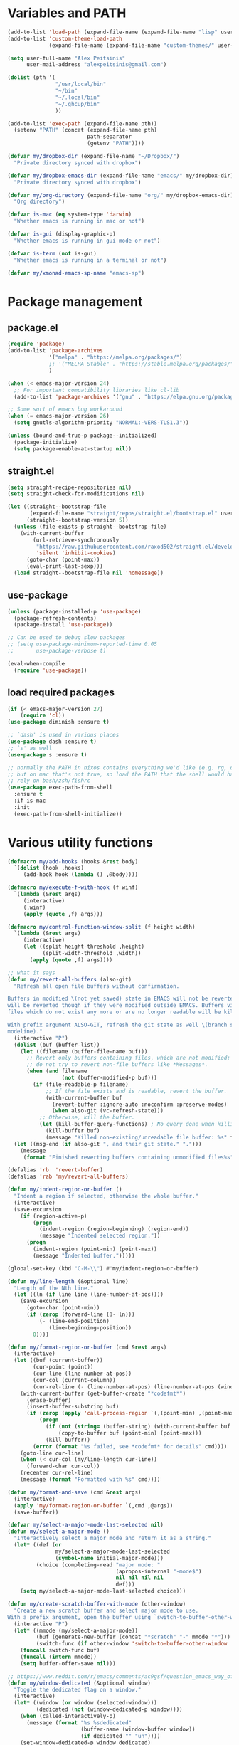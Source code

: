 * Variables and PATH

#+BEGIN_SRC emacs-lisp
(add-to-list 'load-path (expand-file-name (expand-file-name "lisp" user-emacs-directory)))
(add-to-list 'custom-theme-load-path
             (expand-file-name (expand-file-name "custom-themes/" user-emacs-directory)))

(setq user-full-name "Alex Peitsinis"
      user-mail-address "alexpeitsinis@gmail.com")

(dolist (pth '(
               "/usr/local/bin"
               "~/bin"
               "~/.local/bin"
               "~/.ghcup/bin"
               ))

(add-to-list 'exec-path (expand-file-name pth))
  (setenv "PATH" (concat (expand-file-name pth)
                         path-separator
                         (getenv "PATH"))))

(defvar my/dropbox-dir (expand-file-name "~/Dropbox/")
  "Private directory synced with dropbox")

(defvar my/dropbox-emacs-dir (expand-file-name "emacs/" my/dropbox-dir)
  "Private directory synced with dropbox")

(defvar my/org-directory (expand-file-name "org/" my/dropbox-emacs-dir)
  "Org directory")

(defvar is-mac (eq system-type 'darwin)
  "Whether emacs is running in mac or not")

(defvar is-gui (display-graphic-p)
  "Whether emacs is running in gui mode or not")

(defvar is-term (not is-gui)
  "Whether emacs is running in a terminal or not")

(defvar my/xmonad-emacs-sp-name "emacs-sp")
#+END_SRC

* Package management
** package.el

#+begin_src emacs-lisp
(require 'package)
(add-to-list 'package-archives
             '("melpa" . "https://melpa.org/packages/")
             ;; '("MELPA Stable" . "https://stable.melpa.org/packages/")
             )

(when (< emacs-major-version 24)
  ;; For important compatibility libraries like cl-lib
  (add-to-list 'package-archives '("gnu" . "https://elpa.gnu.org/packages/")))

;; Some sort of emacs bug workaround
(when (= emacs-major-version 26)
  (setq gnutls-algorithm-priority "NORMAL:-VERS-TLS1.3"))

(unless (bound-and-true-p package--initialized)
  (package-initialize)
  (setq package-enable-at-startup nil))
#+end_src

** straight.el

#+begin_src emacs-lisp
(setq straight-recipe-repositories nil)
(setq straight-check-for-modifications nil)

(let ((straight--bootstrap-file
       (expand-file-name "straight/repos/straight.el/bootstrap.el" user-emacs-directory))
      (straight--bootstrap-version 5))
  (unless (file-exists-p straight--bootstrap-file)
    (with-current-buffer
        (url-retrieve-synchronously
         "https://raw.githubusercontent.com/raxod502/straight.el/develop/install.el"
         'silent 'inhibit-cookies)
      (goto-char (point-max))
      (eval-print-last-sexp)))
  (load straight--bootstrap-file nil 'nomessage))
#+end_src

** use-package

#+begin_src emacs-lisp
(unless (package-installed-p 'use-package)
  (package-refresh-contents)
  (package-install 'use-package))

;; Can be used to debug slow packages
;; (setq use-package-minimum-reported-time 0.05
;;       use-package-verbose t)

(eval-when-compile
  (require 'use-package))
#+end_src

** load required packages

#+BEGIN_SRC emacs-lisp
(if (< emacs-major-version 27)
    (require 'cl))
(use-package diminish :ensure t)

;; `dash' is used in various places
(use-package dash :ensure t)
;; `s' as well
(use-package s :ensure t)

;; normally the PATH in nixos contains everything we'd like (e.g. rg, direnv),
;; but on mac that's not true, so load the PATH that the shell would have and
;; rely on bash/zsh/fishrc
(use-package exec-path-from-shell
  :ensure t
  :if is-mac
  :init
  (exec-path-from-shell-initialize))
#+END_SRC

* Various utility functions

#+BEGIN_SRC emacs-lisp
(defmacro my/add-hooks (hooks &rest body)
  `(dolist (hook ,hooks)
     (add-hook hook (lambda () ,@body))))

(defmacro my/execute-f-with-hook (f winf)
  `(lambda (&rest args)
     (interactive)
     (,winf)
     (apply (quote ,f) args)))

(defmacro my/control-function-window-split (f height width)
  `(lambda (&rest args)
     (interactive)
     (let ((split-height-threshold ,height)
           (split-width-threshold ,width))
       (apply (quote ,f) args))))

;; what it says
(defun my/revert-all-buffers (also-git)
  "Refresh all open file buffers without confirmation.

Buffers in modified \(not yet saved) state in EMACS will not be reverted. They
will be reverted though if they were modified outside EMACS. Buffers visiting
files which do not exist any more or are no longer readable will be killed.

With prefix argument ALSO-GIT, refresh the git state as well \(branch status on
modeline)."
  (interactive "P")
  (dolist (buf (buffer-list))
    (let ((filename (buffer-file-name buf)))
      ;; Revert only buffers containing files, which are not modified;
      ;; do not try to revert non-file buffers like *Messages*.
      (when (and filename
                 (not (buffer-modified-p buf)))
        (if (file-readable-p filename)
            ;; If the file exists and is readable, revert the buffer.
            (with-current-buffer buf
              (revert-buffer :ignore-auto :noconfirm :preserve-modes)
              (when also-git (vc-refresh-state)))
          ;; Otherwise, kill the buffer.
          (let (kill-buffer-query-functions) ; No query done when killing buffer
            (kill-buffer buf)
            (message "Killed non-existing/unreadable file buffer: %s" filename))))))
  (let ((msg-end (if also-git ", and their git state." ".")))
    (message
     (format "Finished reverting buffers containing unmodified files%s" msg-end))))

(defalias 'rb  'revert-buffer)
(defalias 'rab 'my/revert-all-buffers)

(defun my/indent-region-or-buffer ()
  "Indent a region if selected, otherwise the whole buffer."
  (interactive)
  (save-excursion
    (if (region-active-p)
        (progn
          (indent-region (region-beginning) (region-end))
          (message "Indented selected region."))
      (progn
        (indent-region (point-min) (point-max))
        (message "Indented buffer.")))))

(global-set-key (kbd "C-M-\\") #'my/indent-region-or-buffer)

(defun my/line-length (&optional line)
  "Length of the Nth line."
  (let ((ln (if line line (line-number-at-pos))))
    (save-excursion
      (goto-char (point-min))
      (if (zerop (forward-line (1- ln)))
          (- (line-end-position)
             (line-beginning-position))
        0))))

(defun my/format-region-or-buffer (cmd &rest args)
  (interactive)
  (let ((buf (current-buffer))
        (cur-point (point))
        (cur-line (line-number-at-pos))
        (cur-col (current-column))
        (cur-rel-line (- (line-number-at-pos) (line-number-at-pos (window-start)))))
    (with-current-buffer (get-buffer-create "*codefmt*")
      (erase-buffer)
      (insert-buffer-substring buf)
      (if (zerop (apply 'call-process-region `(,(point-min) ,(point-max) ,cmd t (t nil) nil ,@args)))
          (progn
            (if (not (string= (buffer-string) (with-current-buffer buf (buffer-string))))
                (copy-to-buffer buf (point-min) (point-max)))
            (kill-buffer))
        (error (format "%s failed, see *codefmt* for details" cmd))))
    (goto-line cur-line)
    (when (< cur-col (my/line-length cur-line))
      (forward-char cur-col))
    (recenter cur-rel-line)
    (message (format "Formatted with %s" cmd))))

(defun my/format-and-save (cmd &rest args)
  (interactive)
  (apply 'my/format-region-or-buffer `(,cmd ,@args))
  (save-buffer))

(defvar my/select-a-major-mode-last-selected nil)
(defun my/select-a-major-mode ()
  "Interactively select a major mode and return it as a string."
  (let* ((def (or
               my/select-a-major-mode-last-selected
               (symbol-name initial-major-mode)))
         (choice (completing-read "major mode: "
                                  (apropos-internal "-mode$")
                                  nil nil nil nil
                                  def)))
    (setq my/select-a-major-mode-last-selected choice)))

(defun my/create-scratch-buffer-with-mode (other-window)
  "Create a new scratch buffer and select major mode to use.
With a prefix argument, open the buffer using `switch-to-buffer-other-window'."
  (interactive "P")
  (let* ((mmode (my/select-a-major-mode))
         (buf (generate-new-buffer (concat "*scratch" "-" mmode "*")))
         (switch-func (if other-window 'switch-to-buffer-other-window 'switch-to-buffer)))
    (funcall switch-func buf)
    (funcall (intern mmode))
    (setq buffer-offer-save nil)))

;; https://www.reddit.com/r/emacs/comments/ac9gsf/question_emacs_way_of_using_windows/
(defun my/window-dedicated (&optional window)
  "Toggle the dedicated flag on a window."
  (interactive)
  (let* ((window (or window (selected-window)))
         (dedicated (not (window-dedicated-p window))))
    (when (called-interactively-p)
      (message (format "%s %sdedicated"
                       (buffer-name (window-buffer window))
                       (if dedicated "" "un"))))
    (set-window-dedicated-p window dedicated)
    dedicated))

(defun my/window-fixed (&optional window)
  "Make a window non-resizable."
  (interactive)
  (let* ((window (or window (selected-window)))
         (new-status (with-selected-window window (not window-size-fixed))))
    (when (called-interactively-p)
      (message (format "%s %sfixed"
                       (buffer-name (window-buffer window))
                       (if new-status "" "un"))))
    (with-selected-window window
      (setq window-size-fixed new-status))
    new-status))

(defun my/copy-file-path (include-line-number)
  (interactive "P")
  (let* ((full-fp (buffer-file-name))
         (prefix (read-directory-name "prefix to strip: " (projectile-project-root)))
         (suffix (if include-line-number (format ":%s" (number-to-string (line-number-at-pos))) ""))
         (fp (concat (string-remove-prefix prefix full-fp) suffix)))
    (kill-new fp)
    (message fp)
    t))

(defvar my/useful-files
  '(
    ;; nix
    "default.nix"
    "shell.nix"
    ;; haskell
    "package.yaml"
    "stack.yaml"
    ".hlint.yaml"
    ;; python
    "requirements.txt"
    ;; ruby
    "Gemfile"
    ;; js
    "package.json"
    ;; docker
    "docker-compose.yml"
    "Dockerfile"
    ;; bazel
    "BUILD.bazel"
    ;; generic
    "Makefile"
    ;; github repo
    "README.md"
    ;; emacs
    ".dir-locals.el"))

(defun my/try-open-dominating-file (other-window)
  (interactive "P")
  (let* ((cur-file (or (buffer-file-name) (user-error "Not a file")))
         (paths (seq-filter
                 #'(lambda (pair) (not (null (cdr pair))))
                 (mapcar #'(lambda (fn)
                             (cons fn (locate-dominating-file cur-file fn)))
                         my/useful-files)))
         (file (completing-read "File name: "
                                paths
                                nil nil nil nil nil))
         (dir (cdr (assoc file paths)))
         (find-file-func (if other-window 'find-file-other-window 'find-file)))
    (funcall find-file-func (expand-file-name file (file-name-as-directory dir)))))

(with-eval-after-load 'ivy
  (defun my/try-open-dominating-file-display-transformer (fn)
    (let ((dir (locate-dominating-file (buffer-file-name) fn))
          (max-length (apply 'max (mapcar 'length my/useful-files))))
      (format (format "%%-%ds (in %%s)" max-length)
              fn
              (propertize dir 'face 'font-lock-type-face))))
  (ivy-configure 'my/try-open-dominating-file
    :display-transformer-fn #'my/try-open-dominating-file-display-transformer))

(defun my/line-numbers (relative)
  (interactive "P")
  (if (< emacs-major-version 26)
      (call-interactively 'linum-mode)
    (if display-line-numbers
        (setq display-line-numbers nil)
      (if relative
          (setq display-line-numbers 'relative)
        (setq display-line-numbers t)))))

(defun my/shell-command-on-buffer-or-region (cmd)
  (save-excursion
    (unless (region-active-p)
      (mark-whole-buffer))
    (shell-command-on-region (region-beginning)
                             (region-end)
                             cmd
                             nil
                             t)))
#+END_SRC

* Various configurations
** disable custom file

#+begin_src emacs-lisp
(use-package cus-edit
  :defer t
  :init
  (setq custom-file (expand-file-name "custom.el" user-emacs-directory)))
#+end_src

** basic editing

#+BEGIN_SRC emacs-lisp
;; remember last position
(use-package saveplace
  :hook (after-init . save-place-mode))

;; undo tree
(use-package undo-tree
  :ensure t
  :bind ("C-x u" . undo-tree-visualize)
  :diminish undo-tree-mode
  :hook (after-init . global-undo-tree-mode)
  :init
  (setq undo-tree-visualizer-relative-timestamps t
        undo-tree-visualizer-diff t))

;; use column width 80 to fill (e.g. with `M-q'/`gq')
(setq-default fill-column 80)
(defun my/set-mode-fill-width (mode-hook width)
  (add-hook mode-hook `(lambda () (setq fill-column ,width))))
(setq fill-indent-according-to-mode t)

(use-package autorevert
  :hook (after-init . global-auto-revert-mode)
  :diminish auto-revert-mode
  :init
  (setq auto-revert-verbose nil))

(use-package eldoc :diminish eldoc-mode)

(use-package files
  :init
  ;; store all backup and autosave files in
  ;; one dir
  (setq backup-directory-alist
        `((".*" . ,temporary-file-directory)))
  (setq auto-save-file-name-transforms
        `((".*" ,temporary-file-directory t))))

(use-package simple
  :diminish visual-line-mode
  :init
  (defalias 'dw #'delete-trailing-whitespace))

;; only with this set to nil can org-mode export & open too
;; ... but it also breaks some stuff so it's disabled
;; (setq process-connection-type nil)

;; yesss
(defalias 'yes-or-no-p #'y-or-n-p)

;; Always confirm before closing because I'm stupid
(add-hook
 'kill-emacs-query-functions
 (lambda () (y-or-n-p "Do you really want to exit Emacs? "))
 'append)

;; use spaces
(setq-default indent-tabs-mode nil)

;; always scroll to the end of compilation buffers
;; (setq compilation-scroll-output t)

;; vim-like scrolling (emacs=0)
(setq scroll-conservatively 101)

;; Supress "ad-handle-definition: x got redefined" warnings
(setq ad-redefinition-action 'accept)

;; smooth mouse scrolling
(setq mouse-wheel-scroll-amount '(1 ((shift) . 1)) ;; one line at a time
      mouse-wheel-progressive-speed t ;; don't accelerate scrolling
      mouse-wheel-follow-mouse 't) ;; scroll window under mouse

;; turn off because it causes delays in some modes (e.g. coq-mode)
;; TODO: not sure if this makes a difference
(setq smie-blink-matching-inners nil)
;; (setq blink-matching-paren nil)

;; who in their right mind ends sentences with 2 spaces?
(setq sentence-end-double-space nil)

;; Don't autofill when pressing RET
(aset auto-fill-chars ?\n nil)

;; always trim whitespace before saving
;; (add-hook 'before-save-hook 'delete-trailing-whitespace)

;; some keymaps
(global-set-key (kbd "M-o") 'other-window)
(global-set-key (kbd "C-c j") 'previous-buffer)
(global-set-key (kbd "C-c k") 'next-buffer)
;; I use that to switch to Greek layout
(global-set-key (kbd "M-SPC") nil)
;; Bind M-\ to just-one-space instead of delete-horizontal-space
(global-set-key (kbd "M-\\") 'just-one-space)
;; proper count-words keybinding
(global-set-key (kbd "M-=") 'count-words)

(use-package newcomment
  :commands (comment-indent comment-kill)
  :bind (("C-;" . my/comment-end-of-line)
         ("C-:" . comment-kill))
  :init
  (setq-default comment-indent-function nil)
  (defvar-local my/comment-offset 2)
  (defun my/comment-end-of-line ()
    "Add an inline comment, 2 spaces after EOL."
    (interactive)
    (let* ((len (- (line-end-position)
                   (line-beginning-position)))
           (comment-column (+ my/comment-offset len)))
      (funcall-interactively 'comment-indent))))

;; DocView
(setq doc-view-continuous t)

;; shr (html rendering)
(make-variable-buffer-local 'shr-width)

(use-package expand-region
  :ensure t
  :bind (("C-=" . er/expand-region)
         ("C-M-=" . er/contract-region)))

(use-package misc
  :bind ("M-Z" . zap-up-to-char))

(use-package subword
  :diminish subword-mode
  :commands (subword-mode)
  :init
  (advice-add 'subword-mode
              :after
              #'(lambda (&optional arg)
                  (setq evil-symbol-word-search subword-mode))))

(use-package outline
  :defer t
  :bind (:map outline-minor-mode-map
              ("<tab>" . my/outline-toggle-heading))
  :diminish outline-minor-mode
  :init
  (defun my/outline-toggle-heading ()
    (interactive)
    (when (outline-on-heading-p)
      (funcall-interactively 'outline-toggle-children))))

;; elisp: ;; -*- eval: (outshine-mode) -*-
(use-package outshine
  :ensure t
  :after outline
  :bind (:map outline-minor-mode-map
              ("<S-iso-lefttab>" . outshine-cycle-buffer))
  :commands (outshine-mode))

(use-package rainbow-mode
  :ensure t
  :commands (rainbow-mode)
  :init
  (setq rainbow-ansi-colors nil
        rainbow-html-colors nil
        rainbow-latex-colors nil
        rainbow-r-colors nil
        rainbow-x-colors nil))

(use-package rainbow-delimiters
  :ensure t
  :hook ((lisp-mode emacs-lisp-mode clojure-mode) . rainbow-delimiters-mode)
  :commands (rainbow-delimiters-mode)
  :diminish)
#+END_SRC

** auth

#+BEGIN_SRC emacs-lisp
(use-package auth-source
  :config
  (add-to-list 'auth-sources (expand-file-name "authinfo.gpg" my/dropbox-dir)))
#+END_SRC

** advise raise-frame with wmctrl

#+begin_src emacs-lisp
(defun my/wmctrl-raise-frame (&optional frame)
  (when (executable-find "wmctrl")
    (let* ((fr (or frame (selected-frame)))
           (name (frame-parameter fr 'name))
           (flag (if (string-equal name my/xmonad-emacs-sp-name) "-R" "-a")))
      ;; catch any exception, otherwise might interfere with terminal emacsclients
      (condition-case ex
          (call-process
           "wmctrl" nil nil nil "-i" flag
           (frame-parameter fr 'outer-window-id))
        ('error nil)))))

(unless is-mac
  (advice-add 'raise-frame :after 'my/wmctrl-raise-frame))
#+end_src

** compilation

#+BEGIN_SRC emacs-lisp
(defvar my/fast-recompile-mode-map (make-sparse-keymap))

(define-minor-mode my/fast-recompile-mode
  "Minor mode for fast recompilation using C-c C-c"
  :lighter " rc"
  :global t
  :keymap my/fast-recompile-mode-map
  (if my/fast-recompile-mode
      (progn
        (put 'my/-old-compilation-ask-about-save 'state compilation-ask-about-save)
        (setq compilation-ask-about-save nil))
    (setq compilation-ask-about-save (get 'my/-old-compilation-ask-about-save 'state))))

(define-key my/fast-recompile-mode-map (kbd "C-c C-c") #'recompile)

(use-package ansi-color
  :commands (ansi-color-apply-on-region)
  :init
  ;; http://endlessparentheses.com/ansi-colors-in-the-compilation-buffer-output.html
  (defun my/compilation-mode-colorize ()
    "Colorize from `compilation-filter-start' to `point'."
    (let ((inhibit-read-only t))
      (ansi-color-apply-on-region
       compilation-filter-start (point)))))

(use-package compile
  :commands (compile recompile)
  :init
  (defun my/compile-in-dir ()
    (interactive)
    (let ((default-directory (read-directory-name "Run command in: ")))
      (call-interactively 'compile)))
  (setq compilation-scroll-output 'first-error)
  (add-hook 'compilation-filter-hook #'my/compilation-mode-colorize))
#+END_SRC

** Smartparens

Paredit keys:

| key     | opposite | description           | example                         |
|---------+----------+-----------------------+---------------------------------|
| =C-M-f= | =C-M-b=  | forward/backward sexp | =_(...)(...)= <-> =(...)_(...)= |
| =C-M-d= | =C-M-u=  | down-up sexp          | =_(...)= <-> =(_...)=           |
| =C-M-n= | =C-M-p=  | up-down sexp (end)    | =(..._)= <-> =(...)_=           |

#+BEGIN_SRC emacs-lisp
(use-package smartparens-config
  :after smartparens
  :config
  ;; don't create a pair with single quote in minibuffer
  (sp-local-pair 'minibuffer-inactive-mode "'" nil :actions nil)

  ;; because DataKinds
  ;;(with-eval-after-load 'haskell-mode
  ;;  (sp-local-pair 'haskell-mode "'" nil :actions nil))

  ;; indent after inserting any kinds of parens
  (defun my/smartparens-pair-newline-and-indent (id action context)
    (save-excursion
      (newline)
      (indent-according-to-mode))
    (indent-according-to-mode))
  (sp-pair "(" nil :post-handlers
           '(:add (my/smartparens-pair-newline-and-indent "RET")))
  (sp-pair "{" nil :post-handlers
           '(:add (my/smartparens-pair-newline-and-indent "RET")))
  (sp-pair "[" nil :post-handlers
           '(:add (my/smartparens-pair-newline-and-indent "RET")))
  )

(use-package smartparens
  :ensure t
  :hook (after-init . show-smartparens-global-mode)
  :bind (:map smartparens-mode-map
              ;; paredit bindings
              ("C-M-f" . sp-forward-sexp)
              ("C-M-b" . sp-backward-sexp)
              ("C-M-d" . sp-down-sexp)
              ("C-M-u" . sp-backward-up-sexp)
              ("C-M-n" . sp-up-sexp)
              ("C-M-p" . sp-backward-down-sexp)
              ("M-s" . sp-splice-sexp)
              ("M-<up>" . sp-splice-sexp-killing-backward)
              ("M-<down>" . sp-splice-sexp-killing-forward)
              ("M-r" . sp-splice-sexp-killing-around)
              ("M-(" . sp-wrap-round)
              ("M-{" . sp-wrap-curly)
              ("C-)" . sp-forward-slurp-sexp)
              ("C-<right>" . sp-forward-slurp-sexp)
              ("C-}" . sp-forward-barf-sexp)
              ("C-<left>" . sp-forward-barf-sexp)
              ("C-(" . sp-backward-slurp-sexp)
              ("C-M-<left>" . sp-backward-slurp-sexp)
              ("C-{" . sp-backward-barf-sexp)
              ("C-M-<right>" . sp-backward-barf-sexp)
              ("M-S" . sp-split-sexp)
              ;; mine
              ("C-M-k" . sp-kill-sexp)
              ("C-M-w" . sp-copy-sexp)
              ("M-@" . sp-mark-sexp)
              )
  :diminish smartparens-mode
  :init
  (setq sp-show-pair-delay 0.2
        ;; avoid slowness when editing inside a comment for modes with
        ;; parenthesized comments (e.g. coq)
        sp-show-pair-from-inside nil
        sp-cancel-autoskip-on-backward-movement nil
        sp-highlight-pair-overlay nil
        sp-highlight-wrap-overlay nil
        sp-highlight-wrap-tag-overlay nil)

  (my/add-hooks '(emacs-lisp-mode-hook clojure-mode-hook)
                (smartparens-strict-mode)
                (evil-smartparens-mode))
  (my/add-hooks '(prog-mode-hook coq-mode-hook comint-mode-hook css-mode-hook)
                (smartparens-mode))
  :config
  (when is-gui
    ;; interferes in terminal
    (define-key smartparens-mode-map (kbd "M-[") 'sp-wrap-square)))

(use-package evil-smartparens
  :ensure t
  :after smartparens
  :diminish evil-smartparens-mode)
#+END_SRC

** Documentation & help

#+BEGIN_SRC emacs-lisp
(use-package which-key
  :ensure t
  :hook (after-init . which-key-mode)
  :diminish which-key-mode)
#+END_SRC

** mark

#+BEGIN_SRC emacs-lisp
(defun my/goto-line-show ()
  "Show line numbers temporarily, while prompting for the line number input."
  (interactive)
  (let ((cur display-line-numbers))
    (unwind-protect
        (progn
          (setq display-line-numbers t)
          (call-interactively #'goto-line))
      (setq display-line-numbers cur))))

(global-set-key (kbd "M-g M-g") 'my/goto-line-show)

(define-key prog-mode-map (kbd "M-a") 'beginning-of-defun)
(define-key prog-mode-map (kbd "M-e") 'end-of-defun)

(defun my/push-mark-no-activate ()
  "Pushes `point' to `mark-ring' and does not activate the region
   Equivalent to \\[set-mark-command] when \\[transient-mark-mode] is disabled"
  (interactive)
  (push-mark (point) t nil)
  (message "Pushed mark to ring"))

(global-set-key (kbd "C-`") 'my/push-mark-no-activate)

(defun my/jump-to-mark ()
  "Jumps to the local mark, respecting the `mark-ring' order.
  This is the same as using \\[set-mark-command] with the prefix argument."
  (interactive)
  (set-mark-command 1))

(global-set-key (kbd "M-`") 'my/jump-to-mark)
#+END_SRC

** abbrev etc

#+begin_src emacs-lisp
(use-package dabbrev
  :commands (dabbrev-expand)
  :init
  ;; Don't consider punctuation part of word for completion, helps complete
  ;; qualified symbols
  (my/add-hooks
   '(prog-mode-hook)
   (setq dabbrev-abbrev-char-regexp "\\sw\\|\\s_\\|\\sw\\s.")))

(use-package abbrev
  :commands (abbrev-mode abbrev-prefix-mark)
  :diminish)

;; Testing it out
(use-package hippie-exp
  :bind (("M-/" . hippie-expand))
  :init
  (setq hippie-expand-verbose nil)
  (setq hippie-expand-try-functions-list
        '(try-expand-dabbrev
          try-expand-dabbrev-all-buffers
          try-expand-dabbrev-from-kill
          try-complete-file-name-partially
          try-complete-file-name
          try-expand-all-abbrevs
          try-expand-list
          try-expand-line
          try-complete-lisp-symbol-partially
          try-complete-lisp-symbol)))
#+end_src

** engine-mode

#+BEGIN_SRC emacs-lisp
(use-package engine-mode
  :ensure t
  :hook (after-init . engine-mode)
  :bind-keymap ("C-x /" . engine-mode-map)
  :config
  (defengine google
    "http://www.google.com/search?ie=utf-8&oe=utf-8&q=%s"
    :keybinding "g")

  (defengine google-images
    "http://www.google.com/images?hl=en&source=hp&biw=1440&bih=795&gbv=2&aq=f&aqi=&aql=&oq=&q=%s"
    :keybinding "i")

  (defengine google-maps
    "http://maps.google.com/maps?q=%s")

  (defengine wikipedia
    "http://www.wikipedia.org/search-redirect.php?language=en&go=Go&search=%s"
    :keybinding "w")

  (defengine wiktionary
    "https://www.wikipedia.org/search-redirect.php?family=wiktionary&language=en&go=Go&search=%s"
    :keybinding "d")

  (defengine wolfram-alpha
    "http://www.wolframalpha.com/input/?i=%s"
    :keybinding "m")

  (defengine youtube
    "http://www.youtube.com/results?aq=f&oq=&search_query=%s"
    :keybinding "v")

  (defengine hoogle
    "https://hoogle.haskell.org/?hoogle=%s"
    :keybinding "h")

  (defengine stackage
    "https://www.stackage.org/lts/hoogle?q=%s"
    :keybinding "s")

  (defengine haskell-language-extensions
    "https://downloads.haskell.org/~ghc/latest/docs/html/users_guide/glasgow_exts.html#extension-%s"
    :keybinding "#")
  )
#+END_SRC

** browser

#+begin_src emacs-lisp
(use-package browse-url
  :init
  (setq
   browse-url-browser-function
   (cond ((or (executable-find "google-chrome-stable")
              (executable-find "google-chrome")) 'browse-url-chrome)
         ((executable-find "firefox") 'browse-url-firefox)
         (t 'browse-url-default-browser))))
#+end_src

** math input

# http://ergoemacs.org/emacs/xmsi-math-symbols-input.html
# https://github.com/roelvandijk/base-unicode-symbols/blob/master/Prelude/Unicode.hs

#+BEGIN_SRC emacs-lisp
(use-package xah-math-input
  :ensure t
  :hook (after-init . global-xah-math-input-mode)
  :commands (xah-math-input-change-to-symbol)
  :diminish xah-math-input-mode
  :config
  (define-key xah-math-input-keymap (kbd "S-SPC" ) nil)
  (define-key xah-math-input-keymap (kbd "S-C-SPC") 'xah-math-input-change-to-symbol)

  (puthash "::" "∷" xah-math-input-abrvs)
  (puthash "bottom" "⊥" xah-math-input-abrvs))
#+END_SRC

** prettify symbols

#+begin_src emacs-lisp
;; show original symbol when cursor is on it, or right next to it
(setq prettify-symbols-unprettify-at-point 'right-edge)
#+end_src

** recentf

#+BEGIN_SRC emacs-lisp
(use-package recentf
  :hook (after-init . recentf-mode)
  :init
  (setq recentf-max-saved-items 100))
#+END_SRC

** hi-lock & symbol overlay

#+begin_src emacs-lisp
(use-package hi-lock
  :hook (after-init . global-hi-lock-mode)
  :init
  (setq hi-lock-face-defaults
        '(
          "hi-black-b"
          "hi-red-b"
          "hi-green-b"
          "hi-blue-b"
          "hi-green"
          "hi-blue"
          "hi-pink"
          "hi-yellow"
          ))
  (setq hi-lock-auto-select-face t)
  :config
  (define-key hi-lock-map (kbd "M-H") (lookup-key hi-lock-map (kbd "C-x w")))
  ;; TODO: find out why I can't just `define-key'
  (substitute-key-definition
   'highlight-regexp 'my/highlight-regexp hi-lock-map)

  (defun my/highlight-regexp (regexp &optional face)
    (interactive
     (list
      (hi-lock-regexp-okay
       (read-regexp "Regexp to highlight" 'regexp-history-last))
      (hi-lock-read-face-name)))
    (or (facep face) (setq face 'hi-yellow))
    (unless hi-lock-mode (hi-lock-mode 1))
    (hi-lock-set-pattern regexp face nil)))

(use-package symbol-overlay
  :ensure t
  :commands (symbol-overlay-mode)
  :diminish)
#+end_src

** highlight keywords in some modes

#+BEGIN_SRC emacs-lisp
(defface my/special-keyword-face
  '((t (:inherit font-lock-keyword-face)))
  "Face for highlighting special keywords"
  :group 'my/faces)

(defface my/special-comment-keyword-face
  '((t (:inherit font-lock-preprocessor-face)))
  "Face for highlighting special keywords in comments"
  :group 'my/faces)

(defun my/highlight-keyword-in-mode (mode kw &optional in-comment face)
  (let ((fc (or face (if in-comment 'my/special-comment-keyword-face 'my/special-keyword-face)))
        (str (format "\\<\\(%s\\)\\>" kw)))
    (font-lock-add-keywords
     mode
     (if in-comment
         `((,str 1 ,`(quote ,fc) prepend))
       `((,str . ,`(quote ,fc)))))))

(defvar my/comment-keywords
  '("TODO" "NOTE" "FIXME" "WARNING" "HACK" "XXX" "DONE"))

(defun my/highlight-comment-keywords (mode &optional face)
  (dolist (kw my/comment-keywords)
    (my/highlight-keyword-in-mode mode kw t face)))

(dolist
    (mode '(haskell-mode
            literate-haskell-mode
            purescript-mode
            js2-mode
            html-mode
            python-mode
            idris-mode
            agda-mode
            rust-mode
            c-mode
            emacs-lisp-mode
            coq-mode
            enh-ruby-mode
            ))
  (my/highlight-comment-keywords mode))
#+END_SRC

** alignment

#+begin_src emacs-lisp
(use-package align
  :bind ("C-c \\" . align-regexp)
  :config
  (add-hook 'align-load-hook
            (lambda ()
              (add-to-list 'align-rules-list
                           '(haskell-types
                             (regexp . "\\(\\s-+\\)\\(::\\|∷\\)\\s-+")
                             (modes quote (haskell-mode purescript-mode literate-haskell-mode))))
              (add-to-list 'align-rules-list
                           '(haskell-assignment
                             (regexp . "\\(\\s-+\\)=\\s-+")
                             (modes quote (haskell-mode purescript-mode literate-haskell-mode))))
              (add-to-list 'align-rules-list
                           '(haskell-arrows
                             (regexp . "\\(\\s-+\\)\\(->\\|→\\)\\s-+")
                             (modes quote (haskell-mode purescript-mode literate-haskell-mode))))
              (add-to-list 'align-rules-list
                           '(haskell-left-arrows
                             (regexp . "\\(\\s-+\\)\\(<-\\|←\\)\\s-+")
                             (modes quote (haskell-mode purescript-mode literate-haskell-mode))))))
  )
#+end_src

** temp project roots

#+BEGIN_SRC emacs-lisp
(defvar my/temp-project-root nil)

(defun my/get-or-set-temp-root (reset)
  (let* ((reset-root (if reset my/temp-project-root nil))
         (root
          (if (or reset
                  (null my/temp-project-root)
                  (not (file-directory-p my/temp-project-root)))
              (read-directory-name "Temp root dir: " reset-root)
            my/temp-project-root)))
    (setq my/temp-project-root root)))
#+END_SRC

** edit-indirect

#+BEGIN_SRC emacs-lisp
(use-package edit-indirect
  :ensure t
  :commands (edit-indirect-region)
  :bind ("C-c C-'" . my/edit-indirect-region)
  :config
  (add-hook 'edit-indirect-after-creation-hook 'my/edit-indirect-dedent)
  (add-hook 'edit-indirect-before-commit-hook 'my/edit-indirect-indent))

(defun my/edit-indirect-region ()
  (interactive)
  (unless (region-active-p) (user-error "No region selected"))
  (save-excursion
    (let* ((begin (region-beginning))
           (end (region-end))
           (mode (my/select-a-major-mode))
           (edit-indirect-guess-mode-function
            (lambda (_parent _beg _end)
              (funcall (intern mode)))))
      (edit-indirect-region begin end 'display-buffer))))

(defun my/get-buffer-min-leading-spaces (&optional buffer)
  (let* ((buf (or buffer (current-buffer)))
         (ind nil))
    (save-excursion
      (goto-char (point-min))
      (setq ind (org-get-indentation))
      (while (not (or (evil-eobp) (eobp)))
        (unless (string-match-p "\\`\\s-*$" (thing-at-point 'line))
          (setq ind (min ind (org-get-indentation))))
        (ignore-errors (next-line))
        ))
    ind))

(defun my/edit-indirect-dedent ()
  (let ((amount (my/get-buffer-min-leading-spaces)))
    (setq-local my/edit-indirect-dedented-amount amount)
    (save-excursion
      (indent-rigidly (point-min) (point-max) (- amount)))))

(defun my/edit-indirect-indent ()
  (when (boundp 'my/edit-indirect-dedented-amount)
    (save-excursion
      (indent-rigidly (point-min) (point-max) my/edit-indirect-dedented-amount))))
#+END_SRC

* term & eshell
** terms

#+BEGIN_SRC emacs-lisp
(use-package term
  :defer t
  :config
  (my/add-hooks
   '(term-mode-hook)
   (define-key term-raw-map (kbd "M-o") nil)
   (define-key term-raw-map (kbd "M-+") nil))

  ;; automatically close term buffers on EOF
  (defun my/term-exec-hook ()
    (let* ((buff (current-buffer))
           (proc (get-buffer-process buff)))
      (set-process-sentinel
       proc
       `(lambda (process event)
          (if (string= event "finished\n")
              (kill-buffer ,buff))))))
  (add-hook 'term-exec-hook 'my/term-exec-hook))

(use-package comint
  :defer t
  :init
  (setq comint-prompt-read-only t)
  :config
  (defun my/comint-clear-buffer ()
    (interactive)
    (let ((comint-buffer-maximum-size 0))
      (comint-truncate-buffer)))
  (add-hook 'comint-mode-hook
            (lambda ()
              (define-key comint-mode-map (kbd "C-l") 'my/comint-clear-buffer))))
#+END_SRC

** eshell

#+BEGIN_SRC emacs-lisp
(use-package em-hist :after eshell)

(use-package eshell
  :commands (eshell)
  :bind (("C-!" . my/eshell)
         ("<f2>" . my/eshell)
         :map eshell-mode-map
         ("C-l" . my/eshell-clear)
         ("C-c o" . my/eshell-put-last-output-to-buffer)
         ("C-c h" . my/eshell-narrow-output-highlight-regexp))
  :init
  ;; eshell/clear doesn't work anymore because eshell has its own clear function
  (defun my/eshell-clear ()
    (interactive)
    "Clear the eshell buffer."
    (let ((eshell-buffer-maximum-lines 0))
      (eshell-truncate-buffer)))

  (defalias 'eshell/x 'eshell/exit)
  (defalias 'eshell/e 'find-file)
  (defalias 'eshell/ff 'find-file)
  (defalias 'eshell/gc 'magit-commit-create)

  (setq eshell-destroy-buffer-when-process-dies t
        eshell-history-size 1024
        eshell-prompt-regexp "^[^#$]* [#$] ")

  (setq eshell-prompt-function
        (lambda ()
          (concat
           (propertize
            ((lambda (p-lst)
               (if (> (length p-lst) 3)
                   (concat
                    (mapconcat (lambda (elm) (if (zerop (length elm)) ""
                                               (substring elm 0 1)))
                               (butlast p-lst 3)
                               "/")
                    "/"
                    (mapconcat (lambda (elm) elm)
                               (last p-lst 3)
                               "/"))
                 (mapconcat (lambda (elm) elm)
                            p-lst
                            "/")))
             (split-string (my/eshell-prompt-dir (eshell/pwd)) "/"))
            'face
            'font-lock-type-face)
           (or (my/eshell-prompt-git (eshell/pwd)))
           " "
           (propertize "$" 'face 'font-lock-function-name-face)
           (propertize " " 'face 'default))))
  :config
  (add-hook 'eshell-exit-hook 'delete-window)
  ;; Don't ask, just save
  (if (boundp 'eshell-save-history-on-exit)
      (setq eshell-save-history-on-exit t))
  ;; For older(?) version
  (if (boundp 'eshell-ask-to-save-history)
      (setq eshell-ask-to-save-history 'always)))

(use-package em-smart
  :after eshell
  :init
  (setq eshell-where-to-jump 'begin
        eshell-review-quick-commands nil
        eshell-smart-space-goes-to-end t))

(defun my/eshell (&optional dir prompt)
  "Open up a new shell in the directory associated with the current buffer.

The shell is renamed to match that directory to make multiple
eshell windows easier. If DIR is provided, open the shell there. If PROMPT is
non-nil, prompt for the directory instead. With a prefix argument, prompt for
directory."
  (interactive (list nil current-prefix-arg))
  (let* ((parent (if prompt
                     (read-directory-name "Open eshell in: ")
                   (if dir
                       dir
                     (if (buffer-file-name)
                         (file-name-directory (buffer-file-name))
                       default-directory))))
         (height (/ (window-total-height) 3))
         (name (car (last (split-string parent "/" t))))
         (bufname (format "*eshell:%s*" name))
         (default-directory parent))
    (split-window-vertically (- height))
    (other-window 1)
    (let ((eshell-banner-message
           (format "eshell in %s\n\n"
                   (propertize (abbreviate-file-name parent)
                               'face
                               'font-lock-keyword-face))))
      (eshell :new))
    (rename-buffer (generate-new-buffer-name bufname))))

;; stolen from prot
(defun my/eshell-narrow-output-highlight-regexp ()
  (interactive)
  (let ((regexp (read-regexp "Regexp to highlight" "nothing")))
    (narrow-to-region (eshell-beginning-of-output)
                      (eshell-end-of-output))
    (goto-char (point-min))
    (highlight-regexp regexp 'hi-black-b)))

;; stolen from prot
(defun my/eshell-put-last-output-to-buffer ()
  "Produce a buffer with output of last `eshell' command."
  (interactive)
  (let ((eshell-output (kill-region (eshell-beginning-of-output)
                                    (eshell-end-of-output))))
    (with-current-buffer (get-buffer-create  "*last-eshell-output*")
      (erase-buffer)
      (yank)           ; TODO do it with `insert' and `delete-region'?
      (switch-to-buffer-other-window (current-buffer)))))

(defun my/eshell-prompt-dir (pwd)
  (interactive)
  (let* ((home (expand-file-name (getenv "HOME")))
         (home-len (length home)))
    (if (and
         (>= (length pwd) home-len)
         (equal home (substring pwd 0 home-len)))
        (concat "~" (substring pwd home-len))
      pwd)))

(defun my/eshell-prompt-git (cwd)
  "Returns current git branch as a string, or the empty string if
CWD is not in a git repo (or the git command is not found)."
  (interactive)
  (when (and (eshell-search-path "git")
             (locate-dominating-file cwd ".git"))
    (let ((git-output
           (shell-command-to-string
            (format "git -C %s branch | grep '\\*' | sed -e 's/^\\* //'" cwd))))
      (concat
       (propertize
        (concat "["
                (if (> (length git-output) 0)
                    (substring git-output 0 -1)
                  "(no branch)")
                )
        'face 'font-lock-string-face)
       (my/git-collect-status cwd)
       (propertize "]" 'face 'font-lock-string-face)
       )
      )))

;; TODO
;; https://github.com/xuchunyang/eshell-git-prompt/blob/master/eshell-git-prompt.el
(defun my/git-collect-status (cwd)
  (when (and (eshell-search-path "git")
             (locate-dominating-file cwd ".git"))
    (let ((git-output
           (split-string
            (shell-command-to-string
             (format "git -C %S status --porcelain" cwd))
            "\n" t))
          (untracked 0)
          (modified 0)
          (modified-updated 0)
          (new-added 0)
          (deleted 0)
          (deleted-updated 0)
          (renamed-updated 0)
          (commits-ahead 0) ;; TODO
          (commits-behind 0) ;; TODO
          )
      (dolist (x git-output)
        (pcase (substring x 0 2)
          ("??" (cl-incf untracked))
          ("MM" (progn (cl-incf modified)
                       (cl-incf modified-updated)))
          (" M" (cl-incf modified))
          ("M " (cl-incf modified-updated))
          ("A " (cl-incf new-added))
          (" D" (cl-incf deleted))
          ("D " (cl-incf deleted-updated))
          ("R " (cl-incf renamed-updated))
          ))
      (concat
       (propertize (if (> (+ untracked deleted) 0) "•" "") 'face '(:foreground "salmon3"))
       (propertize (if (> modified 0) "•" "") 'face '(:foreground "goldenrod3"))
       (propertize (if (> modified-updated 0) "•" "") 'face '(:foreground "SeaGreen4"))))))
#+END_SRC

** vterm

#+begin_src emacs-lisp
;; NOTE: on NixOS this is managed by the OS, not melpa
(use-package vterm
  :ensure t
  :commands (vterm)
  :bind (("C-@" . my/vterm)
         ("<S-f2>" . my/vterm))
  :init
  (defun my/vterm ()
    (interactive)
    (let* ((height (/ (window-total-height) 3))
           (parent (if (buffer-file-name)
                       (file-name-directory (buffer-file-name))
                     default-directory))
           (name (car (last (split-string parent "/" t))))
           (bufname (format "*vterm:%s*" name)))
      (split-window-vertically (- height))
      (other-window 1)
      (vterm (generate-new-buffer-name bufname))))
  ;; kill vterm buffers when exiting with C-d
  (defun my/vterm-exit-kill-buffer (buffer event)
    (kill-buffer buffer))
  (setq vterm-exit-functions '(my/vterm-exit-kill-buffer))
  :config
  (add-to-list 'vterm-eval-cmds '("magit-commit-create" magit-commit-create)))
#+end_src

* UI

#+BEGIN_SRC emacs-lisp
;; highlight numbers
(use-package highlight-numbers
  :ensure t
  :hook ((prog-mode haskell-cabal-mode css-mode) . highlight-numbers-mode))

;; show column in modeline
(setq column-number-mode t)

;; disable annoying stuff
(setq ring-bell-function 'ignore
      inhibit-startup-message t
      inhibit-splash-screen t
      initial-scratch-message nil)
(menu-bar-mode -1)
(scroll-bar-mode -1)
(set-window-scroll-bars (minibuffer-window) nil nil)
(tool-bar-mode -1)

(use-package linum
  :if (< emacs-major-version 26)
  :init (setq linum-format 'dynamic))

(use-package hl-line
  ;; :hook (prog-mode . hl-line-mode)
  :commands (hl-line-mode global-hl-line-mode)
  :init
  (setq hl-line-sticky-flag nil))

(use-package display-fill-column-indicator
  :if (>= emacs-major-version 27)
  :commands (display-fill-column-indicator-mode)
  :hook ((python-mode markdown-mode) . display-fill-column-indicator-mode))

(use-package visual-fill-column
  :ensure t
  :commands (visual-fill-column-mode)
  :init
  (defun my/visual-fill-column-mode-hook ()
    (if visual-fill-column-mode
        (visual-line-mode)
      (visual-line-mode -1)))
  (add-hook 'visual-fill-column-mode-hook #'my/visual-fill-column-mode-hook))
#+END_SRC

** highlight trailing whitespace

#+BEGIN_SRC emacs-lisp
(use-package whitespace
  :diminish whitespace-mode
  :diminish global-whitespace-mode
  :hook ((prog-mode . whitespace-mode))
  :init
  (setq whitespace-line-column 80
        whitespace-style '(face trailing)))
#+END_SRC

* Theme
** theme loading

#+BEGIN_SRC emacs-lisp
(when (>= emacs-major-version 27)
  (setq custom--inhibit-theme-enable nil))

(defvar my/avail-themes '(wheatgrass tango))
(defvar my/current-theme 0)

(defvar my/after-set-theme-hook nil
  "Hook called after setting a theme")

(defun my/set-theme (&optional theme)
  (let ((theme (or theme (elt my/avail-themes my/current-theme))))
    (mapc 'disable-theme custom-enabled-themes)
    (if (functionp theme)
        (funcall theme)
      (load-theme theme t))
    (run-hooks 'my/after-set-theme-hook)))

(defun my/toggle-theme ()
  (interactive)
  (let* ((next-theme (mod (1+ my/current-theme) (length my/avail-themes)))
         (theme (elt my/avail-themes next-theme)))
    (setq my/current-theme next-theme)
    (my/set-theme)))

(defun my/refresh-theme ()
  (interactive)
  (my/set-theme))

(use-package color
  :commands (color-darken-name color-lighten-name))
#+END_SRC

** modus themes
*** =modus-vivendi= (dark)

#+begin_src emacs-lisp
(use-package modus-themes
  :ensure t
  :defer t
  :straight (modus-themes :type git :host gitlab :repo "protesilaos/modus-themes")
  :init
  (setq modus-themes-org-blocks 'greyscale
        modus-themes-headings '((t . t))
        modus-themes-scale-headings t
        modus-themes-scale-5 1.3
        modus-themes-scale-4 1.2
        modus-themes-scale-3 1.0
        modus-themes-scale-2 1.0
        modus-themes-scale-1 1.0
        modus-themes-subtle-line-numbers nil)

  (defvar my/modus-vivendi-theme-alt-colors nil)
  (defvar my/modus-vivendi-theme-haskell-distinct-constructor nil)

  (defun my/modus-vivendi-theme ()
    (load-theme 'modus-vivendi t)
    (modus-themes-with-colors
      (let* ((bg "#0d0d0d")
             (fg "#e7e7e7")
             (hl-line (color-darken-name bg-active 4))
             (pink-subtle "#e8b7e8")
             (code-block-bg "#0d1c20")
             (type
              (if my/modus-vivendi-theme-alt-colors
                  cyan-refine-fg
                magenta-alt))
             (haskell-constructor
              (if my/modus-vivendi-theme-haskell-distinct-constructor
                  `(:foreground ,(if my/modus-vivendi-theme-alt-colors cyan-refine-fg cyan-alt))
                `(:inherit haskell-type-face))))
        (custom-theme-set-faces
         'modus-vivendi
         `(default ((t (:background ,bg :foreground ,fg))))
         `(hl-line ((t (:background ,hl-line))))
         `(region ((t (:background ,cyan-subtle-bg))))
         `(fringe ((t (:background ,(color-lighten-name bg-inactive 3) :foreground ,fg-inactive))))
         `(fill-column-indicator ((t (:foreground ,fg-window-divider-inner))))
         `(term ((t (:inherit default))))
         `(vterm-color-default ((t (:inherit default))))

         `(mode-line-inactive ((t ,@(modus-themes--mode-line-attrs
                                     (color-darken-name fg-inactive 12)
                                     bg-inactive
                                     (color-darken-name fg-inactive 14)
                                     bg-dim
                                     (color-lighten-name bg-active 12)
                                     (color-lighten-name bg-active 8)))))
         `(projectile-tab-bar-modeline-active-face ((t (:foreground ,blue-active :weight bold))))

         `(hi-green-b ((t (:inherit modus-themes-refine-green :weight bold))))
         `(hi-blue-b((t (:inherit modus-themes-refine-blue :weight bold))))
         `(hi-red-b ((t (:inherit modus-themes-refine-red :weight bold))))
         `(hi-black-b ((t (:inherit modus-themes-refine-yellow :weight bold))))

         `(flycheck-fringe-info ((t (:foreground ,fg-lang-note))))
         `(flycheck-fringe-warning ((t (:foreground ,fg-lang-warning))))
         `(flycheck-fringe-error ((t (:foreground ,fg-lang-error))))

         `(elfeed-search-unread-title-face ((t (:inherit elfeed-search-title-face :weight bold))))

         `(org-block ((t (:inherit fixed-pitch :foreground "#dadada" :background ,code-block-bg :extend t))))
         `(org-block-begin-line ((t (:foreground "#0798db" :background "#003347" :extend t))))
         `(org-block-end-line ((t (:inherit org-block-begin-line))))
         `(org-ellipsis ((t (:underline t))))
         `(org-roam-link ((t (:inherit modus-themes-subtle-cyan :foreground ,cyan-nuanced-fg :underline t))))
         `(org-ref-cite-face ((t (:foreground ,green :underline t))))
         `(org-hide ((t :foreground ,bg)))

         `(font-lock-type-face ((t (:foreground ,type))))
         `(font-lock-preprocessor-face ((t (:foreground ,red-alt))))
         `(font-lock-builtin-face ((t (:foreground ,(color-darken-name fg-special-mild 3)))))

         `(highlight-numbers-number ((t (:inherit font-lock-string-face))))

         `(haskell-pragma-face ((t (:inherit font-lock-variable-name-face))))
         `(haskell-constructor-face ((t ,haskell-constructor)))

         `(coq-solve-tactics-face ((t (:foreground ,red))))
         `(coq-cheat-face ((t (:inherit hi-red-b))))
         `(coq-button-face ((t (:inherit hi-green-b))))
         `(coq-button-face-pressed ((t (:inherit hi-green-b :background "grey43"))))

         `(proof-tactics-name-face ((t (:foreground ,blue-alt-other))))
         `(proof-error-face ((t (:inherit hi-red-b))))
         `(proof-locked-face ((t (:background "#173333"))))
         `(proof-queue-face ((t (:background ,(color-darken-name red-subtle-bg 10)))))
         `(proof-warning-face ((t (:background ,(color-darken-name yellow-subtle-bg 5)))))
         `(proof-declaration-name-face ((t (:inherit font-lock-function-name-face :weight bold))))

         `(js2-object-property ((t (:foreground ,cyan-nuanced-fg))))
         `(rjsx-tag-bracket-face ((t (:foreground ,cyan-nuanced-fg))))

         `(terraform--resource-type-face ((t (:foreground ,green-alt-other))))
         `(terraform--resource-name-face ((t (:foreground ,red-alt-other-faint))))

         `(markdown-header-delimiter-face ((t (:foreground ,cyan :weight bold))))
         `(markdown-list-face ((t (:foreground ,cyan))))
         `(markdown-language-keyword-face ((t (:foreground ,green-alt-other))))
         `(markdown-code-face ((t (:inherit fixed-pitch :background ,code-block-bg :extend t))))
         `(markdown-footnote-text-face ((t (:inherit shadow))))
         `(markdown-math-face ((t (:inherit fixed-pitch :foreground ,magenta-alt-other))))

         `(rst-adornment ((t (:foreground ,cyan :weight bold))))
         `(rst-block ((t (:foreground ,cyan))))
         `(rst-definition ((t (:foreground ,magenta))))
         `(rst-directive ((t (:foreground ,magenta))))
         `(rst-external ((t (:foreground ,cyan))))
         `(rst-level-1 ((t (:weight bold))))
         `(rst-level-2 ((t (:inherit rst-level-1))))
         `(rst-level-3 ((t (:inherit rst-level-1))))
         `(rst-level-4 ((t (:inherit rst-level-1))))
         `(rst-level-5 ((t (:inherit rst-level-1))))
         `(rst-level-6 ((t (:inherit rst-level-1))))
         `(rst-literal ((t (:foreground ,fg-special-mild))))
         `(rst-reference ((t (:inherit link))))
         `(rst-transition ((t (:foreground ,red))))

         `(my/elfeed-blue ((t (:foreground ,blue))))
         `(my/elfeed-cyan ((t (:foreground ,cyan))))
         `(my/elfeed-green ((t (:foreground ,green))))
         `(my/elfeed-yellow ((t (:foreground ,yellow))))
         `(my/elfeed-magenta ((t (:foreground ,magenta-alt-other))))
         `(my/elfeed-red ((t (:foreground ,red))))
         `(my/elfeed-pink ((t (:foreground ,magenta))))
         )
        (custom-theme-set-variables
         'modus-vivendi
         `(coq-highlighted-hyps-bg ,green-subtle-bg))))))
#+end_src

*** =modus-operandi= (light)

#+begin_src emacs-lisp
(use-package modus-themes
  :ensure t
  :defer t
  :straight (modus-themes :type git :host gitlab :repo "protesilaos/modus-themes")
  :init
  (setq modus-themes-org-blocks 'greyscale
        modus-themes-headings '((t . t))
        modus-themes-scale-headings t
        modus-themes-region 'bg-only
        modus-themes-fringes 'subtle
        modus-themes-intense-hl-line t
        modus-themes-scale-5 1.3
        modus-themes-scale-4 1.2
        modus-themes-scale-3 1.0
        modus-themes-scale-2 1.0
        modus-themes-scale-1 1.0
        modus-themes-subtle-line-numbers nil)

  (defvar my/modus-operandi-theme-haskell-distinct-constructor nil)

  (defun my/modus-operandi-theme ()
    (load-theme 'modus-operandi t)
    (modus-themes-with-colors
      (let ((cyan-more-subtle-bg (color-lighten-name cyan-subtle-bg 5))
            (cyan-more-intense (color-darken-name cyan-intense 5))
            (cyan-light (color-darken-name cyan-intense-bg 13))
            (haskell-constructor
             (if my/modus-operandi-theme-haskell-distinct-constructor
                 'font-lock-variable-name-face
               'haskell-type-face))
            (haskell-operator
             (if my/modus-operandi-theme-haskell-distinct-constructor
                 'font-lock-constant-face
               'font-lock-variable-name-face)))
        (custom-theme-set-faces
         'modus-operandi
         `(region ((t (:background ,bg-special-mild))))
         `(hl-line ((t (:background ,(color-darken-name bg-main 5)))))
         `(secondary-selection ((t (:inherit modus-themes-special-mild))))
         `(fill-column-indicator ((t (:foreground ,bg-tab-bar))))
         `(fringe ((t (:background ,(color-lighten-name bg-inactive 3) :foreground ,fg-inactive))))
         `(vterm-color-default ((t (:inherit default))))

         `(mode-line-inactive ((t ,@(modus-themes--mode-line-attrs
                                     (color-lighten-name fg-inactive 15)
                                     bg-inactive
                                     (color-darken-name fg-inactive 15)
                                     bg-dim
                                     (color-lighten-name bg-active 10)
                                     (color-lighten-name bg-active 6)))))
         `(projectile-tab-bar-modeline-active-face ((t (:foreground ,blue-active :weight bold))))

         `(hi-green-b ((t (:inherit modus-themes-refine-green :weight bold))))
         `(hi-blue-b ((t (:inherit modus-themes-refine-blue :weight bold))))
         `(hi-red-b ((t (:inherit modus-themes-refine-red :weight bold))))
         `(hi-black-b ((t (:inherit modus-themes-refine-yellow :weight bold))))

         `(flycheck-fringe-info ((t (:foreground ,fg-lang-note))))
         `(flycheck-fringe-warning ((t (:foreground ,fg-lang-warning))))
         `(flycheck-fringe-error ((t (:foreground ,fg-lang-error))))

         `(elfeed-search-unread-title-face ((t (:inherit elfeed-search-title-face :weight bold))))

         `(org-ellipsis ((t (:underline t))))
         `(org-roam-link ((t (:background ,cyan-more-subtle-bg :foreground ,cyan-more-intense :underline t))))
         `(org-hide ((t :foreground ,bg-main)))

         `(haskell-pragma-face ((t (:inherit font-lock-variable-name-face))))
         `(haskell-constructor-face ((t (:inherit ,haskell-constructor))))
         `(haskell-operator-face ((t (:inherit ,haskell-operator))))

         `(coq-cheat-face ((t (:inherit hi-red-b))))

         `(js2-object-property ((t (:foreground ,cyan-nuanced-fg))))
         `(rjsx-tag-bracket-face ((t (:foreground ,cyan-nuanced-fg))))

         `(terraform--resource-type-face ((t (:foreground ,green-intense))))
         `(terraform--resource-name-face ((t (:foreground ,red-intense))))

         `(markdown-header-delimiter-face ((t (:foreground ,cyan-light :weight bold))))
         `(markdown-list-face ((t (:foreground ,cyan-light))))
         `(markdown-pre-face ((t (:inherit markdown-code-face :foreground ,cyan))))
         `(markdown-language-keyword-face ((t (:foreground ,green-alt-other))))
         `(markdown-footnote-text-face ((t (:inherit shadow))))
         `(markdown-math-face ((t (:inherit fixed-pitch :foreground ,magenta-alt-other))))

         `(rst-adornment ((t (:foreground ,cyan-light :weight bold))))
         `(rst-block ((t (:foreground ,green))))
         `(rst-definition ((t (:foreground ,magenta))))
         `(rst-directive ((t (:foreground ,magenta))))
         `(rst-external ((t (:foreground ,cyan))))
         `(rst-level-1 ((t (:weight bold))))
         `(rst-level-2 ((t (:inherit rst-level-1))))
         `(rst-level-3 ((t (:inherit rst-level-1))))
         `(rst-level-4 ((t (:inherit rst-level-1))))
         `(rst-level-5 ((t (:inherit rst-level-1))))
         `(rst-level-6 ((t (:inherit rst-level-1))))
         `(rst-literal ((t (:foreground ,cyan))))
         `(rst-reference ((t (:inherit link))))
         `(rst-transition ((t (:foreground ,red))))

         `(my/elfeed-blue ((t (:foreground ,blue))))
         `(my/elfeed-cyan ((t (:foreground ,cyan))))
         `(my/elfeed-green ((t (:foreground ,green))))
         `(my/elfeed-yellow ((t (:foreground ,yellow))))
         `(my/elfeed-magenta ((t (:foreground ,magenta-alt-other))))
         `(my/elfeed-red ((t (:foreground ,red))))
         `(my/elfeed-pink ((t (:foreground ,magenta))))
         ))))

  (defun my/modus-operandi-emacs-theme ()
    "Modus operandi theme that looks like the default emacs theme"
    (my/modus-operandi-theme)
    (modus-themes-with-colors
      (custom-theme-set-faces
       'modus-operandi
       `(font-lock-comment-face ((t (:foreground ,red-intense))))
       `(font-lock-comment-delimiter-face ((t (:inherit font-lock-comment-face))))
       `(font-lock-string-face ((t (:foreground ,red-faint))))
       `(font-lock-doc-face ((t (:foreground ,red-faint))))
       `(font-lock-variable-name-face ((t (:foreground ,orange-intense))))
       `(font-lock-constant-face ((t (:foreground ,cyan))))
       `(font-lock-builtin-face ((t (:foreground ,cyan-alt))))
       `(font-lock-keyword-face ((t (:foreground ,magenta-alt))))
       `(font-lock-function-name-face ((t (:foreground ,blue-intense))))
       `(font-lock-type-face ((t (:foreground ,green-intense))))

       `(highlight-numbers-number ((t (:inherit font-lock-constant-face))))

       `(haskell-type-face ((t (:inherit font-lock-type-face))))
       `(haskell-constructor-face ((t (:inherit font-lock-type-face))))
       `(haskell-operator-face ((t (:inherit font-lock-variable-name-face))))
       )))
  )
#+end_src

** zenburn theme (low contrast)

#+begin_src emacs-lisp
(use-package zenburn-theme
  :ensure t
  :defer t
  :init
  (setq zenburn-use-variable-pitch nil
        zenburn-scale-org-headlines t
        zenburn-height-minus-1 1.0
        zenburn-height-plus-4 1.2
        zenburn-height-plus-3 1.0
        zenburn-height-plus-2 1.0
        zenburn-height-plus-1 1.0)

  (defun my/zenburn-theme ()
    (load-theme 'zenburn t)
    (zenburn-with-color-variables
      (custom-theme-set-faces
       'zenburn
       `(region ((t (:background ,zenburn-bg+2))))
       `(vertical-border ((t (:foreground "#a5a5a5"))))
       `(fringe ((t (:background "#484848"))))
       `(hl-line ((t (:background ,zenburn-bg+05))))
       `(fill-column-indicator ((t (:foreground ,zenburn-bg+2))))
       `(compilation-info ((t (:foreground ,zenburn-green+3 :weight bold))))
       `(isearch ((t (:foreground ,zenburn-blue+2 :background ,zenburn-blue-5 :weight bold))))
       `(lazy-highlight ((t (:foreground ,zenburn-green+2 :background ,zenburn-bg+2 :weight bold))))
       `(mode-line ((t
                     (:box
                      (:line-width -1 :color nil :style released-button)
                      :foreground ,zenburn-green+3 :background ,zenburn-bg+05))))
       `(mode-line-inactive ((t
                              (:box
                               (:line-width -1 :color nil :style released-button)
                               :foreground ,zenburn-green-2 :background ,zenburn-bg-05))))
       `(mode-line-buffer-id ((t (:weight bold))))
       `(persp-selected-face ((t (:foreground ,zenburn-yellow-2 :weight bold))))
       `(projectile-tab-bar-modeline-active-face ((t (:foreground ,zenburn-yellow-2 :weight bold))))

       `(font-lock-comment-delimiter-face ((t (:inherit font-lock-comment-face))))
       `(font-lock-keyword-face ((t (:foreground ,zenburn-yellow-1 :weight bold))))

       `(diff-hl-insert ((t (:foreground "#789c78" :background "#3c543c"))))
       `(diff-hl-change ((t (:foreground "#79b3b5" :background "#425f61"))))
       `(diff-hl-delete ((t (:foreground "#ab8080" :background "#694848"))))

       `(diredfl-dir-name ((t (:foreground ,zenburn-blue+1 :weight bold))))
       `(diredfl-dir-heading ((t (:foreground ,zenburn-blue-1))))

       `(org-block ((t (:background "#444444" :extend t))))
       `(org-block-begin-line ((t (:background "#4b4b4b" :foreground ,zenburn-fg-05 :slant italic :extend t))))
       `(org-block-end-line ((t (:inherit org-block-begin-line))))
       `(org-roam-link ((t (:foreground ,zenburn-green+3 :background ,zenburn-bg+1 :underline t))))

       `(coq-cheat-face ((t (:background ,zenburn-red-6 :foreground ,zenburn-red+2 :weight bold))))
       `(coq-button-face ((t (:foreground ,zenburn-green+2 :background ,zenburn-bg+05))))
       `(coq-button-face-pressed ((t (:foreground ,zenburn-green+4 :background ,zenburn-bg+2))))

       `(proof-locked-face ((t (:background ,(color-darken-name zenburn-blue-5 4)))))
       `(proof-warning-face ((t (:background ,(color-darken-name zenburn-yellow-2 35)))))
       `(proof-error-face ((t (:background ,zenburn-red-6 :foreground ,zenburn-red+2))))
       `(proof-tactics-name-face ((t (:inherit font-lock-constant-face))))

       `(rst-level-1 ((t (:inherit rst-adornment))))
       `(rst-level-2 ((t (:inherit rst-level-1))))
       `(rst-level-3 ((t (:inherit rst-level-1))))
       `(rst-level-4 ((t (:inherit rst-level-1))))
       `(rst-level-5 ((t (:inherit rst-level-1))))
       `(rst-level-6 ((t (:inherit rst-level-1))))

       `(my/elfeed-blue ((t (:foreground ,zenburn-blue+1))))
       `(my/elfeed-cyan ((t (:foreground ,zenburn-blue-1))))
       `(my/elfeed-green ((t (:foreground ,zenburn-green))))
       `(my/elfeed-yellow ((t (:foreground ,zenburn-yellow))))
       `(my/elfeed-magenta ((t (:foreground ,zenburn-magenta))))
       `(my/elfeed-red ((t (:foreground ,zenburn-red))))
       `(elfeed-search-date-face ((t (:foreground ,zenburn-orange))))
       )
      (custom-theme-set-variables
       'zenburn
       `(coq-highlighted-hyps-bg ,zenburn-bg+2)))))
#+end_src

* Fonts

#+BEGIN_SRC emacs-lisp
(defvar my/font-variant "default")
(defvar my/fonts
  '(("default" . (:fixed ("Monospace" . 12) :variable ("sans-serif" . 12)))))

(defvar my/after-set-font-hook nil
  "Hook called after updating fonts")

(defun my/all-font-variants ()
  (mapcar 'car my/fonts))

(defun my/set-font (&optional variant)
  (let* ((variant (or variant my/font-variant))
         (spec (cdr (assoc variant my/fonts)))
         (fixed (plist-get spec :fixed))
         (variable (plist-get spec :variable))
         (spacing (or (plist-get spec :spacing) 0)))
    (dolist (face '(default fixed-pitch))
      (set-face-attribute
       face nil :font (format
                       "%s-%s"
                       (car fixed)
                       (cdr fixed))))
    (set-face-attribute
     'variable-pitch nil :font (format
                                "%s-%s"
                                (car variable)
                                (cdr variable)))
    (setq line-spacing spacing)
    (setq-default line-spacing spacing)
    (run-hooks 'my/after-set-font-hook)))

(defun my/select-font-variant (&optional new-variant)
  (interactive)
  (let* ((variants (my/all-font-variants))
         (new-variant (or new-variant (completing-read "Font variant: "
                                                       variants
                                                       nil nil nil nil
                                                       my/font-variant))))
    (setq my/font-variant new-variant)
    (my/set-font)))

(defun my/toggle-font ()
  (interactive)
  (let* ((variants (my/all-font-variants))
         (cur-idx (cl-position my/font-variant variants :test 'string-equal))
         (next-idx (mod (1+ cur-idx) (length variants)))
         (new-variant (elt variants next-idx)))
    (my/select-font-variant new-variant)))

(defun my/refresh-font ()
  (interactive)
  (my/set-font))

;; size & scaling
(setq text-scale-mode-step 1.05)
(define-key global-map (kbd "C-+") 'text-scale-increase)
(define-key global-map (kbd "C--") 'text-scale-decrease)
#+END_SRC

* VCS
** vc

Common prefix is =C-x v=

Some useful commands:

| key            | name                | description                                       |
|----------------+---------------------+---------------------------------------------------|
| C-x v C-h      | -                   | show help for vc-related actions                  |
| C-x v p        | =my/vc-project=     | run =vc-dir= in repo root                         |
| C-x v v        | =vc-next-action=    | next logical action in a repo (init, add, commit) |
| C-x v d /or/ = | =vc-diff=           | show diff for current file                        |
| C-x v D        | =vc-root-diff=      | show diff for whole repo                          |
| C-x v a        | =vc-annotate=       | show history, color-coded                         |
| C-x v h        | =vc-region-history= | show history (buffer or region)                   |
| C-x v l        | =vc-print-log=      | show log for current file                         |
| C-x v +        | =vc-update=         | pull                                              |
| C-x v P        | =vc-push=           | push                                              |

In =vc-git-log-edit-mode=:

| key     | name                   | description   |
|---------+------------------------+---------------|
| C-c C-c | =log-edit-done=        | save commit   |
| C-c C-k | =log-edit-kill-buffer= | cancel commit |

#+BEGIN_SRC emacs-lisp
(use-package vc
  :bind (("C-x v p" . my/vc-project)
         ("C-x v d" . vc-diff)
         :map log-view-mode-map
         ("<tab>" . log-view-toggle-entry-display)
         ("j" . next-line)
         ("k" . previous-line)
         ("l" . forward-char)
         ("h" . backward-char))
  :init
  ;; prot
  (defun my/vc-project ()
    (interactive)
    (vc-dir (vc-root-dir)))
  (defun my/log-edit-toggle-amend ()
    (interactive)
    (log-edit-toggle-header "Amend" "yes"))
  :config
  (use-package log-view)
  (add-hook 'vc-git-log-edit-mode-hook 'auto-fill-mode)
  (define-key diff-mode-map (kbd "M-o") nil))

(use-package log-edit
  :defer t
  :bind (:map log-edit-mode-map
              ("C-c C-a" . my/log-edit-toggle-amend)))

(use-package vc-git
  :init
  (setq vc-git-print-log-follow t
        vc-git-diff-switches '("--patch-with-stat" "--histogram")))

(use-package vc-annotate
  :bind (("C-x v a" . vc-annotate)
         :map vc-annotate-mode-map
         ("t" . vc-annotate-toggle-annotation-visibility))
  :init
  (setq vc-annotate-display-mode 'scale))
#+END_SRC

** magit

#+BEGIN_SRC emacs-lisp
(use-package magit
  :ensure t
  :commands (magit-status
             magit-dispatch-popup
             magit-blame-addition
             magit-log-buffer-file)
  :bind (("C-x g" . magit-status)
         ("C-x M-g" . magit-dispatch-popup))
  :init
  (defalias 'magb 'magit-blame-addition)
  (defalias 'gl   'magit-log-buffer-file)
  (defalias 'magl 'magit-log-buffer-file)
  :config
  (add-hook 'magit-blame-mode-hook
            (lambda ()
              (if (or (not (boundp 'magit-blame-mode))
                      magit-blame-mode)
                  (evil-emacs-state)
                (evil-exit-emacs-state)))))

;; most stuff copied from prot
(use-package magit-diff
  :after magit
  :init
  (setq magit-diff-refine-hunk t))

(use-package git-commit
  :after magit
  :init
  (setq git-commit-summary-max-length 50)
  (setq git-commit-style-convention-checks
        '(non-empty-second-line
          overlong-summary-line)))

(use-package magit-repos
  :after magit
  :commands (magit-list-repositories)
  :bind (:map magit-repolist-mode-map
              ("d" . my/magit-repolist-dired))
  :config
  (defun my/magit-repolist-dired ()
    (interactive)
    (--if-let (tabulated-list-get-id)
        (dired (expand-file-name it))
      (user-error "There is no repository at point"))))

(use-package magit-todos
  :ensure t
  :after magit
  :config
  (magit-todos-mode))
#+END_SRC

** git modes

#+begin_src emacs-lisp
(add-to-list 'auto-mode-alist
             (cons "/\\.gitignore\\'" 'conf-unix-mode))
#+end_src

** ediff

#+begin_src emacs-lisp
(use-package ediff
  :commands (ediff-files
             ediff-files3
             ediff-buffers
             ediff-buffers3
             smerge-ediff)
  :init
  (setq ediff-keep-variants nil
        ediff-make-buffers-readonly-at-startup nil
        ediff-show-clashes-only t
        ediff-split-window-function 'split-window-horizontally
        ediff-window-setup-function 'ediff-setup-windows-plain))
#+end_src

** git-timemachine

#+BEGIN_SRC emacs-lisp
(use-package git-timemachine
  :ensure t
  :commands (git-timemachine)
  :config
  (add-hook
   'git-timemachine-mode-hook
   '(lambda () (evil-local-mode -1))))
#+END_SRC

** diff-hl & git-gutter+

#+BEGIN_SRC emacs-lisp
(use-package diff-hl
  :ensure t
  :if is-gui
  :hook ((after-init . global-diff-hl-mode)
         (dired-mode . diff-hl-dired-mode))
  :config
  ;; https://github.com/dgutov/diff-hl#magit
  (add-hook 'magit-post-refresh-hook 'diff-hl-magit-post-refresh)
  (defun my/toggle-git-gutters ()
    (interactive)
    (call-interactively 'global-diff-hl-mode)))

(use-package git-gutter+
  :ensure t
  :unless is-gui
  :diminish
  :hook (after-init . global-git-gutter+-mode)
  :config
  (defun my/toggle-git-gutters ()
    (interactive)
    (call-interactively 'global-git-gutter+-mode)))
#+END_SRC

** Helpers

#+BEGIN_SRC emacs-lisp
(defun my/git-blame-current-line ()
  "Runs `git blame` on the current line and
   adds the commit id to the kill ring"
  (interactive)
  (let* ((line-number (save-excursion
                        (goto-char (point-at-bol))
                        (+ 1 (count-lines 1 (point)))))
         (line-arg (format "%d,%d" line-number line-number))
         (commit-buf (generate-new-buffer "*git-blame-line-commit*")))
    (call-process "git" nil commit-buf nil
                  "blame" (buffer-file-name) "-L" line-arg)
    (let* ((commit-id (with-current-buffer commit-buf
                        (buffer-substring 1 9)))
           (log-buf (generate-new-buffer "*git-blame-line-log*")))
      (kill-new commit-id)
      (call-process "git" nil log-buf nil
                    "log" "-1" "--pretty=%h   %an   %s" commit-id)
      (with-current-buffer log-buf
        (message "Line %d: %s"
                 line-number
                 (replace-regexp-in-string "\n\\'" "" (buffer-string))))
      (kill-buffer log-buf))
    (kill-buffer commit-buf)))

(global-set-key (kbd "M-L") #'my/git-blame-current-line)
#+END_SRC

* keybindings
** keybind to command mapping

#+BEGIN_SRC emacs-lisp
(setq my/leader-keys
      '(
        ("SPC" display-fill-column-indicator-mode)

        ("a" align-regexp)

        ;; dired
        ("dn" find-name-dired)
        ("dg" find-grep-dired)
        ("dv" my/git-grep-dired)

        ;; errors
        ("el" my/toggle-flycheck-error-list)

        ;; browsing/files
        ("fc" my/copy-file-path)
        ("fd" pwd)
        ("fp" my/try-open-dominating-file)
        ("fs" my/create-scratch-buffer-with-mode)

        ;; git/vc
        ("gb" my/git-blame-current-line)

        ("h"  help)

        ;; insert
        ("iu" counsel-unicode-char)

        ;; project
        ("pa" counsel-projectile-ag)
        ("pr" counsel-projectile-rg)
        ("ps" my/rg-project-or-ask)
        ("pt" my/counsel-ag-todos-global)

        ;; show/display
        ("sd" pwd)
        ;; find/search
        ("sa" ag)
        ("sr" rg)
        ("sca" counsel-ag)
        ("scr" counsel-rg)
        ("sr" rgrep)

        ;; toggle
        ("t8" display-fill-column-indicator-mode)
        ("tc" global-company-mode)
        ("tf" my/toggle-font)
        ("tF" my/select-font-variant)
        ("tg" my/toggle-git-gutters)
        ("tl" my/line-numbers)
        ("to" symbol-overlay-mode)
        ("th" hl-line-mode)
        ("ts" flycheck-mode)
        ("tt" my/toggle-theme)
        ("tw" toggle-truncate-lines)

        ;; ui
        ("uh" rainbow-mode)
        ("um" (lambda () (interactive) (call-interactively 'tool-bar-mode) (call-interactively 'menu-bar-mode)))
        ("up" rainbow-delimiters-mode)

        ;; windows
        ("wf" my/window-fixed)
        ("wd" my/window-dedicated)

        ;; theme
        ("Ts" counsel-load-theme)

        ("Q" evil-local-mode)
        ))
#+END_SRC

** setup keybindings

#+begin_src emacs-lisp
(define-prefix-command 'my/leader-map)

;; (define-key ctl-x-map "m" 'my/leader-map)
(define-prefix-command 'my/leader-map)
(global-set-key (kbd "C-c m") 'my/leader-map)

(dolist (i my/leader-keys)
  (let ((k (car i))
        (f (cadr i)))
    (define-key my/leader-map (kbd k) f)))

(define-prefix-command 'my/major-mode-map)

(if is-gui
    (progn
      ;; distinguish `C-m` from `RET`
      (define-key input-decode-map [?\C-m] [C-m])
      ;; distinguish `C-i` from `TAB`
      ;; (define-key input-decode-map [?\C-i] [C-i])
      (global-set-key (kbd "C-c <C-m>") 'my/leader-map)
      (setq my/major-mode-map-key "<C-m>"))
  (setq my/major-mode-map-key "C-c m m"))

;; on hold
;; (defun my/define-major-mode-keys (hook &rest combinations)
;;   "Bind all pairs of (key . function) under `my/major-mode-map-key'
;;
;; The keys are bound after `hook'."
;;   (add-hook
;;    hook
;;    `(lambda ()
;;       (let ((map (make-sparse-keymap)))
;;         (local-set-key (kbd ,my/major-mode-map-key) map)
;;         (dolist (comb (quote ,combinations))
;;           (define-key map (kbd (car comb)) (cdr comb)))))))

(defun my/define-major-mode-key (mode key func)
  (let* ((map-symbol (intern (format "my/%s-map" mode)))
         (hook (intern (format "%s-hook" mode)))
         (map
          (if (boundp map-symbol)
              (symbol-value map-symbol)
            (progn
              (let ((map- (make-sparse-keymap)))
                (add-hook
                 hook
                 `(lambda ()
                    (local-set-key (kbd ,my/major-mode-map-key) (quote ,map-))))
                (set (intern (format "my/%s-map" mode)) map-))))))
    (define-key map (kbd key) func)
    (evil-leader/set-key-for-mode mode (kbd (format "m %s" key)) func)))

(if is-gui
    (global-set-key (kbd "<C-m>") 'my/major-mode-map)
  (global-set-key (kbd "C-c m m") 'my/major-mode-map))
#+end_src

* evil-mode
** evil-mode setup

#+BEGIN_SRC emacs-lisp
(use-package evil-leader
  :hook (evil-local-mode . evil-leader-mode)
  :ensure t
  :config
  ;; (global-evil-leader-mode)
  (evil-leader/set-leader "<SPC>")
  (dolist (i my/leader-keys)
    (let ((k (car i))
          (f (cadr i)))
      (evil-leader/set-key k f))))

(use-package evil-visualstar
  :hook (evil-local-mode . evil-visualstar-mode)
  :ensure t)

(use-package evil
  :ensure t
  :hook ((prog-mode
          text-mode
          haskell-cabal-mode
          bibtex-mode
          coq-mode easycrypt-mode phox-mode
          conf-unix-mode
          conf-colon-mode
          conf-space-mode
          conf-windows-mode
          conf-toml-mode)
         . evil-local-mode)
  :init
  (setq evil-want-C-i-jump nil
        evil-undo-system 'undo-tree
        evil-intercept-esc t
        evil-respect-visual-line-mode t
        evil-mode-line-format '(before . mode-line-front-space))
  ;; (setq evil-move-cursor-back nil)  ;; works better with lisp navigation
  :config
  (defun my/make-emacs-mode (mode)
    "Make `mode' use emacs keybindings."
    (delete mode evil-insert-state-modes)
    (add-to-list 'evil-emacs-state-modes mode))

  (global-set-key (kbd "<f5>") 'evil-local-mode)

  ;; don't need C-n, C-p
  (define-key evil-insert-state-map (kbd "C-n") nil)
  (define-key evil-insert-state-map (kbd "C-p") nil)

  ;; magit
  (evil-define-key 'normal magit-blame-mode-map (kbd "q") 'magit-blame-quit)

  ;; intercept ESC when running in terminal
  (evil-esc-mode)

  ;; move search result to center of the screen
  (defadvice evil-search-next
      (after advice-for-evil-search-next activate)
    (evil-scroll-line-to-center (line-number-at-pos)))

  (defadvice evil-search-previous
      (after advice-for-evil-search-previous activate)
    (evil-scroll-line-to-center (line-number-at-pos)))

  ;; this is needed to be able to use C-h
  (global-set-key (kbd "C-h") 'help)
  (define-key evil-normal-state-map (kbd "C-h") 'undefined)
  (define-key evil-insert-state-map (kbd "C-h") 'undefined)
  (define-key evil-visual-state-map (kbd "C-h") 'undefined)

  (define-key evil-emacs-state-map (kbd "C-h") 'help)
  (define-key evil-insert-state-map (kbd "C-k") nil)

  (define-key evil-normal-state-map (kbd "M-.") nil)

  (define-key evil-normal-state-map (kbd "C-h") 'evil-window-left)
  (define-key evil-normal-state-map (kbd "C-j") 'evil-window-down)
  (define-key evil-normal-state-map (kbd "C-k") 'evil-window-up)
  (define-key evil-normal-state-map (kbd "C-l") 'evil-window-right)

  (define-key evil-normal-state-map (kbd ";") 'evil-ex)
  (define-key evil-visual-state-map (kbd ";") 'evil-ex)
  (evil-ex-define-cmd "sv" 'evil-window-split)

  (define-key evil-normal-state-map (kbd "C-p") 'counsel-projectile-find-file)

  (define-key evil-insert-state-map (kbd "C-M-i") 'company-complete)

  (define-key evil-visual-state-map (kbd "<") #'(lambda ()
                                                  (interactive)
                                                  (progn
                                                    (call-interactively 'evil-shift-left)
                                                    (execute-kbd-macro "gv"))))

  (define-key evil-visual-state-map (kbd ">") #'(lambda ()
                                                  (interactive)
                                                  (progn
                                                    (call-interactively 'evil-shift-right)
                                                    (execute-kbd-macro "gv"))))

  ;; redefine so that $ doesn't include the EOL char
  (setq my/evil-$-include-eol nil)
  (evil-define-motion evil-end-of-line (count)
    "Move the cursor to the end of the current line.

If COUNT is given, move COUNT - 1 lines downward first."
    :type inclusive
    (move-end-of-line count)
    (when evil-track-eol
      (setq temporary-goal-column most-positive-fixnum
            this-command 'next-line))
    (unless (and (evil-visual-state-p) my/evil-$-include-eol)
      (evil-adjust-cursor)
      (when (eolp)
        ;; prevent "c$" and "d$" from deleting blank lines
        (setq evil-this-type 'exclusive))))

  ;; https://github.com/emacs-evil/evil-surround/issues/141
  (defmacro my/evil-define-text-object (name key start-regex end-regex)
    (let ((inner-name (make-symbol (concat "evil-inner-" name)))
          (outer-name (make-symbol (concat "evil-a-" name))))
      `(progn
         (evil-define-text-object ,inner-name (count &optional beg end type)
           (evil-select-paren ,start-regex ,end-regex beg end type count nil))
         (evil-define-text-object ,outer-name (count &optional beg end type)
           (evil-select-paren ,start-regex ,end-regex beg end type count t))
         (define-key evil-inner-text-objects-map ,key #',inner-name)
         (define-key evil-outer-text-objects-map ,key #',outer-name))))
  )
#+END_SRC

** evil packages that can be used without evil-mode

#+BEGIN_SRC emacs-lisp
(use-package evil-nerd-commenter
  :ensure t
  :bind ("M-;" . evilnc-comment-or-uncomment-lines)
  :init
  ;; evilnc toggles instead of commenting/uncommenting
  (setq evilnc-invert-comment-line-by-line t))

(use-package evil-surround
  :ensure t
  :hook (after-init . global-evil-surround-mode)
  :config
  (evil-define-key 'visual evil-surround-mode-map "s" 'evil-surround-region)
  (defconst my/mark-active-alist
    `((mark-active
       ,@(let ((m (make-sparse-keymap)))
           (define-key m (kbd "C-c s") 'evil-surround-region)
           m))))
  (add-to-list 'emulation-mode-map-alists 'my/mark-active-alist))
#+END_SRC

** terminal cursor

#+begin_src emacs-lisp
;; in <user-emacs-directory>/lisp
(use-package term-cursor
  :if is-term
  :hook (after-init . global-term-cursor-mode))
#+end_src

* Hybrid input mode

# Copied directly from spacemacs

#+BEGIN_SRC emacs-lisp
(with-eval-after-load 'evil
  (defcustom hybrid-mode-default-state 'normal
    "Value of `evil-default-state' for hybrid-mode."
    :group 'my
    :type 'symbol)

  (defcustom hybrid-mode-enable-evilified-state t
    "If non nil then evilified states is enabled in buffer supporting it."
    :group 'my
    :type 'boolean)

  (defvar hybrid-mode-default-state-backup evil-default-state
    "Backup of `evil-default-state'.")

  (defadvice evil-insert-state (around hybrid-insert-to-hybrid-state disable)
    "Forces Hybrid state."
    (evil-hybrid-state))

  (defadvice evil-evilified-state (around hybrid-evilified-to-hybrid-state disable)
    "Forces Hybrid state."
    (if (equal -1 (ad-get-arg 0))
        ad-do-it
      (if hybrid-mode-enable-evilified-state
          ad-do-it
        ;; seems better to set the emacs state instead of hybrid for evilified
        ;; buffers
        (evil-emacs-state))))

  (define-minor-mode hybrid-mode
    "Global minor mode to replace insert state by hybrid state."
    :global t
    :lighter ""
    :group 'my
    (if hybrid-mode
        (enable-hybrid-editing-style)
      (disable-hybrid-editing-style)))

  (defun enable-hybrid-editing-style ()
    "Enable the hybrid editing style."
    (setq hybrid-mode-default-state-backup evil-default-state
          evil-default-state hybrid-mode-default-state)
    ;; replace evil states by `hybrid state'
    (ad-enable-advice 'evil-insert-state
                      'around 'hybrid-insert-to-hybrid-state)
    (ad-enable-advice 'evil-evilified-state
                      'around 'hybrid-evilified-to-hybrid-state)
    (ad-activate 'evil-insert-state)
    (ad-activate 'evil-evilified-state)
    ;; key bindings hooks for dynamic switching of editing styles
    (run-hook-with-args 'spacemacs-editing-style-hook 'hybrid)
    ;; initiate `hybrid state'
    )

  (defun disable-hybrid-editing-style ()
    "Disable the hybrid editing style (reverting to 'vim style)."
    (setq evil-default-state hybrid-mode-default-state-backup)
    ;; restore evil states
    (ad-disable-advice 'evil-insert-state
                       'around 'hybrid-insert-to-hybrid-state)
    (ad-disable-advice 'evil-evilified-state
                       'around 'hybrid-evilified-to-hybrid-state)
    (ad-activate 'evil-insert-state)
    (ad-activate 'evil-evilified-state)
    ;; restore key bindings
    (run-hook-with-args 'spacemacs-editing-style-hook 'vim)
    ;; restore the states
    )

  ;; This code is from evil insert state definition, any change upstream
  ;; should be reflected here
  ;; see https://github.com/emacs-evil/evil/blob/56e92f7cb4e04e665670460093b41f58446b7a2b/evil-states.el#L108
  (evil-define-state hybrid
    "Hybrid state for hybrid mode."
    :tag " <I> "
    :cursor (bar . 2)
    :message "-- HYBRID --"
    :entry-hook (evil-start-track-last-insertion)
    :exit-hook (evil-cleanup-insert-state evil-stop-track-last-insertion)
    :input-method t
    (cond
     ((evil-hybrid-state-p)
      (add-hook 'post-command-hook #'evil-maybe-remove-spaces)
      (add-hook 'pre-command-hook #'evil-insert-repeat-hook)
      (setq evil-maybe-remove-spaces t)
      (unless (eq evil-want-fine-undo t)
        (evil-start-undo-step)))
     (t
      (remove-hook 'post-command-hook #'evil-maybe-remove-spaces)
      (remove-hook 'pre-command-hook #'evil-insert-repeat-hook)
      (evil-maybe-remove-spaces t)
      (setq evil-insert-repeat-info evil-repeat-info)
      (evil-set-marker ?^ nil t)
      (unless (eq evil-want-fine-undo t)
        (evil-end-undo-step))
      (when evil-move-cursor-back
        (when (or (evil-normal-state-p evil-next-state)
                  (evil-motion-state-p evil-next-state))
          (evil-move-cursor-back))))))

  (define-key evil-hybrid-state-map [escape] 'evil-normal-state)

  ;; Override stock evil function `evil-insert-state-p'
  (defun evil-insert-state-p (&optional state)
    "Whether the current state is insert."
    (and evil-local-mode
         (memq (or state evil-state) '(insert hybrid))))

  (define-key evil-hybrid-state-map [escape] 'evil-normal-state)
  ;; (define-key evil-hybrid-state-map (kbd "C-w") 'evil-delete-backward-word)
  )
#+END_SRC

* Spell checking

#+BEGIN_SRC emacs-lisp
(use-package flyspell
  :commands (flyspell-mode flyspell-prog-mode)
  :config
  (add-hook 'flyspell-mode-hook
            (lambda () (add-hook 'hack-local-variables-hook 'flyspell-buffer))))
#+END_SRC

* Buffer & window management
** ibuffer

#+begin_src emacs-lisp
(use-package ibuffer
  :init
  ;; `/ R` to toggle showing these groups
  ;; `/ \` to disable
  (setq-default ibuffer-saved-filter-groups
                `(("Default"
                   ("rg" (name . "\*rg.*\*"))
                   ("Dired" (mode . dired-mode))
                   ("Scratch" (name . "\*scratch.*"))
                   ("Temporary" (name . "\*.*\*"))
                   )))
  (setq ibuffer-show-empty-filter-groups nil)
  :config
  (define-key ibuffer-mode-map (kbd "M-o") nil)
  (global-set-key (kbd "C-x C-b") 'ibuffer)
  (add-hook 'ibuffer-mode-hook #'(lambda () (ibuffer-auto-mode 1))))
#+end_src

** avy

#+BEGIN_SRC emacs-lisp
(use-package avy
  :ensure t
  :bind (("C-c i" . avy-goto-char-timer)))
#+END_SRC

** ace-window

#+BEGIN_SRC emacs-lisp
(use-package ace-window
  :ensure t
  :bind ("C-c o" . ace-window)
  :init
  (setq aw-dispatch-always nil
        aw-keys (string-to-list "asdfghjkl;"))
  (my/add-hooks
   '(term-mode-hook)
   (define-key term-raw-map (kbd "C-c o") #'ace-window)))
#+END_SRC

** buffer-move

#+BEGIN_SRC emacs-lisp
(use-package buffer-move
  :ensure t
  :bind (("<C-S-up>" . buf-move-up)
         ("<C-S-down>" . buf-move-down)
         ("<C-S-left>" . buf-move-left)
         ("<C-S-right>" . buf-move-right)))
#+END_SRC

** zoom

#+begin_src emacs-lisp
(use-package zoom
  :ensure t
  :bind ("M-+" . zoom)
  :init
  (defun my/zoom-size ()
    (let* ((total-w (frame-width))
           (total-h (frame-height))
           (focus-w (max 100 (/ total-w 4)))
           (focus-h (max 65 (/ total-h 3)))
           (rest-w 20)
           (rest-h 10)
           (remain-w (abs (- total-w rest-w)))
           (remain-h (abs (- total-h rest-h)))
           (final-w (min focus-w remain-w))
           (final-h (min focus-h remain-h))
           )
      (cons final-w final-h)
      ))
  (setq zoom-size 'my/zoom-size))
#+end_src

* eww

#+begin_src emacs-lisp
(use-package eww
  :commands (eww)
  :bind (:map eww-mode-map
              ("q" . my/eww-quit))
  :config
  (defun my/eww-quit ()
    (interactive)
    (quit-window :kill)
    (unless (one-window-p) (delete-window))))
#+end_src

* dired

#+BEGIN_SRC emacs-lisp
(use-package dired
  :bind (:map dired-mode-map
              ("j" . dired-next-line)
              ("J" . dired-next-dirline)
              ("k" . dired-previous-line)
              ("K" . dired-prev-dirline)
              ("h" . backward-char)
              ("l" . forward-char)
              ("C-c C-n" . my/dired-find-file-ace)
              ("M-j" . my/dired-file-jump-from-here)
              ("M-u" . dired-up-directory)
              ("C-c C-q" . my/dired-kill-all-buffers))
  :init
  ;; hide files being edited & flycheck files from dired
  (setq dired-omit-files "\\`[.]?#\\|\\`.flycheck_"
        dired-omit-verbose nil)
  (setq dired-hide-details-hide-symlink-targets nil)
  :config
  (add-hook 'dired-mode-hook #'auto-revert-mode)
  (add-hook 'dired-mode-hook #'dired-omit-mode)

  (define-key dired-mode-map
    (kbd "C-c v")
    (my/control-function-window-split
     dired-find-file-other-window
     nil 0))
  (define-key dired-mode-map
    (kbd "C-c s")
    (my/control-function-window-split
     dired-find-file-other-window
     0 nil)))

(use-package dired-sidebar
  :ensure t
  :commands (dired-sidebar-hide-sidebar
             dired-sidebar-showing-sidebar-p
             dired-sidebar-jump-to-sidebar
             dired-sidebar-toggle-sidebar
             dired-sidebar-toggle-with-current-directory)
  :bind (("C-\"" . my/dired-sidebar-smart-toggle)
         :map dired-sidebar-mode-map
         ("M-u" . dired-sidebar-up-directory))
  :init
  (setq dired-sidebar-theme 'none))

(defun my/dired-sidebar-smart-toggle (curdir)
  (interactive "P")
  (if (eq major-mode 'dired-sidebar-mode)
      (dired-sidebar-hide-sidebar)
    (if (dired-sidebar-showing-sidebar-p)
        (dired-sidebar-jump-to-sidebar)
      (if curdir
          (dired-sidebar-toggle-with-current-directory)
        (dired-sidebar-toggle-sidebar)))))

(use-package dired-subtree
  :ensure t
  :after dired
  :bind (:map dired-mode-map
              ("<tab>" . dired-subtree-toggle)
              ("TAB" . dired-subtree-toggle)))

(use-package dired-filter
  :ensure t
  :after dired)

(use-package dired-git-info
  :ensure t
  :after dired
  :bind (:map dired-mode-map (")" . dired-git-info-mode))
  :commands (dired-git-info-mode))

;; more detailed colors
(use-package diredfl
  :ensure t
  :hook (dired-mode . diredfl-mode))

(defun my/dired-find-file-ace ()
  (interactive)
  (let ((find-file-run-dired t)
        (fname (dired-get-file-for-visit)))
    (if (ace-select-window)
        (find-file fname))))

(defun my/dired-file-jump-from-here ()
  (interactive)
  (let ((find-file-run-dired t)
        (fname (dired-get-file-for-visit)))
    (my/counsel-file-jump-from-here fname)))

(defun my/dired-kill-all-buffers ()
  (interactive)
  (mapc (lambda (buf)
          (when (eq 'dired-mode
                    (buffer-local-value 'major-mode buf))
            (kill-buffer buf)))
        (buffer-list)))

(use-package dired-x
  :after dired
  :init
  (if is-mac (setq dired-use-ls-dired nil)))
#+END_SRC

#+begin_src emacs-lisp
;; https://gist.github.com/surajacharya/4127526
(defun my/git-grep-dired (repo wildcards regexp)
  "Find Git-controlled files in DIR with a name like WILDCARDS containing a regexp REGEXP and start Dired on output."
  (interactive "DGit-grep (directory): \nsGit-grep (filename wildcard(s), e.g. *.xml): \nsGit-grep (grep regexp): ")
  (setq repo (file-name-as-directory (expand-file-name repo)))
  (switch-to-buffer (concat "*Git Grep " repo "*"))
  (fundamental-mode)
  (setq buffer-read-only nil)
  (erase-buffer)
  (setq default-directory repo)
  (let ((cmd (format "git --git-dir %s/.git ls-files -z%s | xargs -0 grep -lZ -- %s | xargs -0 ls -l"
                     repo
                     (apply 'concat (mapcar (lambda (s) (concat " " (shell-quote-argument s))) (split-string wildcards)))
                     (shell-quote-argument regexp))))
    (insert " " cmd "\n " repo ":\n")
    (call-process-shell-command (concat cmd " | sed -e 's/^/ /g'") nil t))
  (dired-mode)

  ;; (dired-build-subdir-alist)
  ;; From find-dired:
  ;; Set subdir-alist so that Tree Dired will work:
  (if (fboundp 'dired-simple-subdir-alist)
      ;; will work even with nested dired format (dired-nstd.el,v 1.15
      ;; and later)
      (dired-simple-subdir-alist)
    ;; else we have an ancient tree dired (or classic dired, where
    ;; this does no harm)
    (set (make-local-variable 'dired-subdir-alist)
         (list (cons default-directory (point-min-marker)))))
  (goto-line 2))
#+end_src

* regex replace
** re-builder (useful for debugging)

#+begin_src emacs-lisp
(use-package re-builder
  :commands (re-builder)
  :init
  (setq reb-re-syntax 'string))
#+end_src

** visual-regexp-steroids

#+begin_src emacs-lisp
(use-package visual-regexp-steroids
  :ensure t
  :bind (("M-%" . vr/replace)
         ("C-M-%" . vr/query-replace))
  :init
  (setq vr/engine 'python
        vr/match-separator-use-custom-face t))
#+end_src

* direnv

#+begin_src emacs-lisp
(use-package direnv
  :ensure t
  :if (executable-find "direnv")
  :hook (after-init . direnv-mode)
  :init
  (setq direnv-show-paths-in-summary nil
        direnv-always-show-summary nil)
  (unless (fboundp 'file-attribute-size)
    (defun file-attribute-size (attrs) (elt attrs 7))))
#+end_src

* lsp

#+begin_src emacs-lisp
(use-package lsp-mode
  :ensure t
  :commands lsp
  :hook (lsp-mode . lsp-lens-mode)
  :init
  (setq lsp-prefer-flymake nil))

(use-package lsp-ui
  :ensure t
  :commands lsp-ui-mode
  :init
  (setq lsp-ui-doc-delay 1))
#+end_src

* LANGUAGES
** nix

#+BEGIN_SRC emacs-lisp
(use-package nix-mode
  :ensure t
  :mode (("\\.nix\\'" . nix-mode))
  :init
  (setq nix-nixfmt-bin "nixpkgs-fmt")
  :config
  (my/add-hooks '(nix-mode-hook) (subword-mode 1))
  (my/define-major-mode-key 'nix-mode "s" 'my/nix-format-and-save)
  (my/define-major-mode-key 'nix-mode "m" 'my/nix-mark-multiline-string)
  (define-key nix-mode-map (kbd "C-c '") 'my/nix-edit-indirect-multiline-string))

(defun my/nix-format-and-save ()
  (interactive)
  (nix-format-buffer)
  (save-buffer))

(defun my/nix-mark-multiline-string ()
  (interactive)
  (deactivate-mark)
  (re-search-backward "''$" nil t)
  (next-line)
  (beginning-of-line 1)
  (call-interactively 'set-mark-command)
  (re-search-forward "^\s*''" nil t)
  (previous-line)
  (end-of-line 1))

(defun my/nix-edit-indirect-multiline-string ()
  (interactive)
  (my/nix-mark-multiline-string)
  (my/edit-indirect-region))
#+END_SRC

** haskell

#+BEGIN_SRC emacs-lisp
(use-package haskell-mode
  :ensure t
  :mode (("\\.hs\\'" . haskell-mode)
         ("\\.lhs\\'" . literate-haskell-mode)
         ("\\.cabal\\'" . haskell-cabal-mode)
         ("\\.c2hs\\'" . haskell-c2hs-mode)
         ("\\.hcr\\'" . ghc-core-mode)
         ("\\.dump-simpl\\'" . ghc-core-mode))
  :init
  (setq haskell-align-imports-pad-after-name t
        haskell-hoogle-command "hoogle --count=100"
        haskell-interactive-popup-errors nil
        ;; choices: auto, ghci, cabal-repl, stack-ghci
        ;; cabal-repl is the one to use with nix-shell & direnv
        ;; NOTE: cabal-new-repl is deprecated and equivalent to cabal-repl
        haskell-process-type 'cabal-repl
        )

  (with-eval-after-load 'evil
    (my/evil-define-text-object "haskell-inline-comment" "#" "{- " " -}"))

  ;; TODO: sort out this shit
  (with-eval-after-load 'smartparens
    (with-eval-after-load 'haskell-mode
      (sp-local-pair 'haskell-mode "'" nil :actions nil)))

  ;; fontify special ghcid comments in haskell-mode
  ;; the comments look like this '-- $> '
  ;; and are evaluated if ghcid is started with the '-a/--allow-eval' flag
  (defface my/haskell-ghcid-eval-face
    '((t (:inherit font-lock-warning-face)))
    "Face for highlighting ghcid eval directives in haskell-mode"
    :group 'my/faces)

  (font-lock-add-keywords
   'haskell-mode
   '(("^[ \t]*-- $> .*" 0 'my/haskell-ghcid-eval-face prepend)))

  :config
  (my/highlight-keyword-in-mode 'haskell-mode "error" nil 'font-lock-preprocessor-face)
  (my/highlight-keyword-in-mode 'haskell-mode "undefined" nil 'font-lock-preprocessor-face)

  (my/define-major-mode-key 'haskell-mode "aa" 'my/haskell-align-and-sort-everything)
  (my/define-major-mode-key 'haskell-mode "ai" 'my/haskell-align-and-sort-imports)
  (my/define-major-mode-key 'haskell-mode "al" 'my/haskell-align-and-sort-language-extensions)
  (my/define-major-mode-key 'haskell-mode "c" 'projectile-compile-project)
  (my/define-major-mode-key 'haskell-mode "d" 'my/haskell-open-haddock-documentation)
  (my/define-major-mode-key 'haskell-mode "h" 'hoogle)
  (my/define-major-mode-key 'haskell-mode "i" 'my/haskell-insert-import)
  (my/define-major-mode-key 'haskell-mode "l" 'my/haskell-insert-language-extension)
  (my/define-major-mode-key 'haskell-mode "o" 'my/haskell-insert-ghc-option)
  (my/define-major-mode-key 'haskell-mode "r" 'my/haskell-insert-ghcid-repl-statement)
  (my/define-major-mode-key 'haskell-mode "s" 'my/haskell-format-and-save)
  (my/define-major-mode-key 'haskell-mode "/" 'engine/search-hoogle)
  (my/define-major-mode-key 'haskell-mode "?" 'engine/search-stackage)
  (my/define-major-mode-key 'haskell-mode "#" 'engine/search-haskell-language-extensions)

  (my/define-major-mode-key 'haskell-cabal-mode "s" 'my/haskell-cabal-format-and-save)

  (my/add-hooks
   '(haskell-mode-hook)
   (setq evil-shift-width 2)
   (push '(?# . ("{- " . " -}")) evil-surround-pairs-alist)
   (haskell-decl-scan-mode)
   (subword-mode 1))
  )

(use-package ormolu
  :ensure t
  :commands (ormolu-format
             ormolu-format-buffer
             ormolu-format-region
             ormolu-format-on-save-mode)
  :init
  (setq ormolu-extra-args
        '("-o" "-XTypeApplications"
          "-o" "-XInstanceSigs"
          "-o" "-XBangPatterns"
          "-o" "-XPatternSynonyms"
          "-o" "-XUnicodeSyntax"
          )))

(defvar my/haskell-align-stuff t)
(defvar my/haskell-use-ormolu t)

(defun my/haskell-cabal-format-and-save ()
  (interactive)
  (save-buffer)
  (shell-command (format "cabal format %s" (buffer-file-name)))
  (revert-buffer nil t))

(defun my/haskell-format-and-save (use-ormolu)
  "Format the import statements and save the current file."
  (interactive "P")
  (save-buffer)
  (if (or use-ormolu my/haskell-use-ormolu)
      (ormolu-format-buffer)
    (progn
      (my/haskell-align-and-sort-imports)
      (my/haskell-align-and-sort-language-extensions)))
  (save-buffer))

(defun my/haskell-align-and-sort-imports ()
  (interactive)
  (save-excursion
    (goto-char 0)
    (let ((n-runs 0)
          (max-runs 10))
      (while (and (< n-runs max-runs)
                  (haskell-navigate-imports))
        (progn
          (setq n-runs (1+ n-runs))
          (when my/haskell-align-stuff (call-interactively 'haskell-align-imports))
          (call-interactively 'haskell-sort-imports)))
      (if (>= n-runs max-runs)
          (message "Sorting/aligning imports probably timed out")))))

(defun my/-haskell-mark-language-extensions ()
  (interactive)
  (deactivate-mark)
  (goto-char 0)
  (re-search-forward "^{-# LANGUAGE" nil t)
  (beginning-of-line 1)
  (call-interactively 'set-mark-command)
  (while (re-search-forward "^{-# LANGUAGE" nil t)
    nil)
  (end-of-line 1))

(defun my/haskell-align-and-sort-language-extensions ()
  (interactive)
  (save-excursion
    (when my/haskell-align-stuff
      (my/-haskell-mark-language-extensions)
      (align-regexp (region-beginning) (region-end) "\\(\\s-*\\)#-"))
    (my/-haskell-mark-language-extensions)
    (sort-lines nil (region-beginning) (region-end))))

(defun my/haskell-insert-language-extension ()
  (interactive)
  (let* ((all-exts
          (split-string (shell-command-to-string "ghc --supported-languages")))
         (ext
          (completing-read "extension: "
                           all-exts
                           nil nil nil nil nil)))
    (save-excursion
      (goto-char 0)
      (re-search-forward "^{-#" nil t)
      (beginning-of-line 1)
      (open-line 1)
      (insert (format "{-# LANGUAGE %s #-}" ext)))))

(defun my/haskell-insert-ghc-option ()
  (interactive)
  (let* ((all-opts
          (split-string (shell-command-to-string "ghc --show-options")))
         (ext
          (completing-read "option: "
                           all-opts
                           nil nil nil nil nil)))
    (save-excursion
      (goto-char 0)
      (re-search-forward "^module" nil t)
      (beginning-of-line 1)
      (open-line 1)
      (insert (format "{-# OPTIONS_GHC %s #-}" ext)))))

(defun my/haskell-align-and-sort-everything ()
  (interactive)
  (my/haskell-align-and-sort-imports)
  (my/haskell-align-and-sort-language-extensions))

(defun my/haskell-insert-ghcid-repl-statement (new-line)
  (interactive "P")
  (setq current-prefix-arg nil)
  (when new-line
    (end-of-line 1)
    (call-interactively 'newline))
  (beginning-of-line 1)
  (call-interactively 'delete-horizontal-space)
  (insert "-- $> "))

(defun my/haskell-open-haddock-documentation (use-eww)
  (interactive "P")
  (let ((url "https://haskell-haddock.readthedocs.io/en/latest/markup.html"))
    (if use-eww
        (eww url)
      (browse-url url))))

(defvar my/ghc-source-path (expand-file-name "~/sources/ghc/"))

(defun my/visit-ghc-tags-table ()
  (interactive)
  (let ((tags (expand-file-name "TAGS" my/ghc-source-path)))
    (if (file-exists-p tags)
        (visit-tags-table tags)
      (error "No TAGS file found in ghc source directory"))))
#+END_SRC

#+BEGIN_SRC emacs-lisp :tangle no
(use-package dante
  :ensure t
  :after haskell-mode
  :commands (dante-mode)
  :hook (haskell-mode . dante-mode)
  :init
  (setq dante-methods '(new-impure-nix))
  (add-hook 'dante-mode-hook
            '(lambda () (flycheck-add-next-checker
                         'haskell-dante
                         '(warning . haskell-hlint)))))
#+END_SRC

** coq (proof-general)

#+BEGIN_SRC emacs-lisp
(use-package proof-general
  :ensure t
  :init
  (setq proof-splash-enable nil
        proof-script-fly-past-comments t))

(use-package holes
  :ensure proof-general
  :after proof-general coq-mode
  :commands (holes-mode)
  :diminish)

(use-package coq-mode
  :ensure proof-general
  :mode (("\\.v\\'" . coq-mode))
  :bind (:map coq-mode-map
              ("C-c ." . proof-electric-terminator-toggle)
              ("M-e" . forward-paragraph)
              ("M-a" . backward-paragraph)
              ("M-RET" . proof-goto-point)
              ("M-n" . proof-assert-next-command-interactive)
              ("M-p" . proof-undo-last-successful-command))
  :init
  (setq coq-one-command-per-line nil
        coq-compile-before-require t)
  :config
  (my/add-hooks
   '(my/after-set-theme-hook)
   (when (fboundp 'coq-highlight-selected-hyps)
     (coq-highlight-selected-hyps)))
  (my/add-hooks
   '(coq-mode-hook)
   (setq evil-shift-width 2)
   (push '(?# . ("(* " . " *)")) evil-surround-pairs-alist)
   (undo-tree-mode 1)
   (whitespace-mode 1))

  (defun my/coq-browse-stdlib ()
    (interactive)
    (browse-url "https://coq.inria.fr/library/"))

  (my/define-major-mode-key 'coq-mode "t" 'engine/search-coq-tactics)
  (my/define-major-mode-key 'coq-mode "i" 'my/coq-browse-stdlib)
  ;; use yas-expand instead
  (define-key coq-mode-map (kbd "<C-return>") nil))
#+END_SRC

** python

#+BEGIN_SRC emacs-lisp
(use-package python
  :mode ("\\.py\\'" . python-mode)
  :init
  (setq python-shell-prompt-detect-failure-warning nil)
  :config
  (my/add-hooks
   '(python-mode-hook)
   (setq-default flycheck-disabled-checkers
                 (append flycheck-disabled-checkers
                         '(python-pycompile))))
  (defun my/python-format-and-save ()
    (interactive)
    (blacken-buffer)
    (py-isort-before-save)
    (save-buffer))
  (my/define-major-mode-key 'python-mode "s" 'my/python-format-and-save))

(use-package blacken
  :ensure t
  :if (executable-find "black")
  :after python
  :commands (blacken-mode blacken-buffer)
  :diminish
  :init
  (setq blacken-line-length 79))

(use-package py-isort
  :ensure t
  :if (executable-find "isort")
  :after python
  :commands (py-isort-buffer py-isort-before-save))

(define-minor-mode my/python-format-on-save-mode
  "Minor mode for autoformatting python buffers on save."
  :lighter " pyf"
  :global nil
  (if my/python-format-on-save-mode
      (if (eq major-mode 'python-mode)
          (progn
            (blacken-mode +1)
            (add-hook 'before-save-hook #'py-isort-before-save nil :local))
        (progn
          (setq my/python-format-on-save-mode nil)
          (user-error "Not a python-mode buffer")))
    (progn
      (blacken-mode -1)
      (remove-hook 'before-save-hook #'py-isort-before-save :local))))

(use-package elpy
  :ensure t
  :hook ((python-mode . elpy-enable))
  :diminish
  :init
  (setq elpy-modules '(elpy-module-sane-defaults
                       elpy-module-company
                       elpy-module-eldoc
                       elpy-module-pyvenv))
  (setq python-shell-interpreter "ipython"
        python-shell-interpreter-args "-i --simple-prompt"))

(use-package pyvenv
  :ensure t
  :after python
  :commands (pyvenv-workon)
  :config
  (defun my/mode-line-extra-python-mode ()
    (let ((venv pyvenv-virtual-env-name))
      (format "(%s) " (or venv "-")))))

(defun eshell/workon (arg) (pyvenv-workon arg))
(defun eshell/deactivate () (pyvenv-deactivate))
#+END_SRC

** rust

#+begin_src emacs-lisp
(use-package rust-mode
  :ensure t
  :mode (("\\.rs\\'" . rust-mode))
  ; :hook (rust-mode . lsp)
  )

(use-package cargo
  :ensure t
  :after rust-mode
  :hook (rust-mode . cargo-minor-mode)
  :diminish cargo-minor-mode)

(use-package flycheck-rust
  :ensure t
  :after (rust-mode flycheck)
  :init
  (with-eval-after-load 'rust-mode
    (add-hook 'flycheck-mode-hook #'flycheck-rust-setup)))

(use-package racer
  :ensure t
  :after rust-mode
  :hook (rust-mode . racer-mode)
  :diminish racer-mode
  :init
  :config
  (let* ((root (string-trim
                (shell-command-to-string "rustc --print sysroot")))
         (rust-src (expand-file-name "lib/rustlib/src/rust/library/" root)))
    (setq racer-rust-src-path rust-src)))
#+end_src

** ruby

#+begin_src emacs-lisp
;; https://github.com/howardabrams/dot-files/blob/master/emacs-ruby.org
(use-package ruby-mode
  :disabled
  :mode (("\\.rb\\'" . enh-ruby-mode)
         ("\\.rake\\'" . enh-ruby-mode)
         ("Rakefile\\'" . enh-ruby-mode)
         ("Gemfile\\'" . enh-ruby-mode))
  :init
  (setq ruby-indent-level 2
        ruby-indent-tabs-mode nil)
  (my/set-mode-fill-width 'ruby-mode-hook 120)
  :config
  (my/add-hooks
   '(ruby-mode-hook)
   (setq evil-shift-width 2))
  (my/define-major-mode-key 'ruby-mode "s" 'my/ruby-format-and-save))

(use-package enh-ruby-mode
  :ensure t
  :mode (("\\.rb\\'" . enh-ruby-mode)
         ("\\.rake\\'" . enh-ruby-mode)
         ("Rakefile\\'" . enh-ruby-mode)
         ("Gemfile\\'" . enh-ruby-mode))
  :init
  (setq enh-ruby-indent-level 2
        enh-ruby-indent-tabs-mode nil
        enh-ruby-check-syntax nil)
  (my/set-mode-fill-width 'enh-ruby-mode-hook 120)
  :config
  (my/add-hooks
   '(enh-ruby-mode-hook)
   (setq evil-shift-width 2)
   (when (buffer-file-name)
     (add-hook 'before-save-hook #'my/ruby-insert-frozen-string-literal nil :local)))
  (my/define-major-mode-key 'enh-ruby-mode "s" 'my/ruby-format-and-save))

(use-package robe
  :ensure t
  :after enh-ruby-mode
  :hook (enh-ruby-mode . robe-mode)
  :diminish)

(use-package rbenv
  :ensure t
  :after enh-ruby-mode
  :commands (rbenv--locate-file rbenv-use-corresponding)
  ;; :hook (enh-ruby-mode . rbenv-use-corresponding)
  :init
  ;; testing this, runs on every buffer switch so might add overhead
  (defvar my/rbenv-current-version-file nil)
  (defun my/rbenv-use-corresponding ()
    (interactive)
    (when (eq major-mode 'enh-ruby-mode)
      (let ((version-file-path (or (rbenv--locate-file ".ruby-version")
                                   (rbenv--locate-file ".rbenv-version"))))
        (when (and version-file-path
                   (not (string-equal version-file-path
                                      my/rbenv-current-version-file)))
          (setq my/rbenv-current-version-file version-file-path)
          (rbenv-use-corresponding)))))

  (add-hook 'buffer-list-update-hook 'my/rbenv-use-corresponding)
  :config
  (defun my/mode-line-extra-enh-ruby-mode ()
    (let ((version (rbenv--active-ruby-version)))
      (format "(%s) " (or version "-")))))

(use-package rubocopfmt
  :ensure t
  :after enh-ruby-mode
  :commands (rubocopfmt rubocopfmt-mode)
  :init
  (defun my/ruby-format-and-save ()
    (interactive)
    (call-interactively 'rubocopfmt)
    (save-buffer)))

(defvar my/ruby-frozen-string-literal "# frozen_string_literal: true")
(defun my/ruby-insert-frozen-string-literal ()
  (interactive)
  (save-excursion
    (goto-char (point-min))
    (unless (re-search-forward my/ruby-frozen-string-literal nil t)
      (goto-char (point-min))
      (newline 2)
      (previous-line 2)
      (insert my/ruby-frozen-string-literal))))
#+end_src

** clojure

#+begin_src emacs-lisp
(use-package cider
  :ensure t
  :commands (cider-jack-in)
  :diminish)

(use-package clojure-mode
  :ensure t
  :mode (("\\.clj\\'" . clojure-mode)
         ("\\.edn\\'" . clojure-mode)))
#+end_src

** javascript, typescript, html, css

#+BEGIN_SRC emacs-lisp
(use-package rjsx-mode
  :ensure t
  :mode (("\\.jsx?\\'" . rjsx-mode))
  :init
  (setq js2-mode-show-strict-warnings nil)
  :config
  (my/define-major-mode-key 'rjsx-mode "s" 'my/prettier-and-save)
  (my/define-major-mode-key 'rjsx-mode "d" 'js-doc-insert-function-doc)
  (my/define-major-mode-key 'rjsx-mode "D" 'js-doc-insert-file-doc)
  (my/add-hooks
   '(rjsx-mode-hook)
   (setq evil-shift-width 2)
   (define-key js2-mode-map (kbd "C-c C-f") nil)))

(use-package flow-js2-mode
  :ensure t
  :after rjsx-mode
  :diminish)

(use-package typescript-mode
  :ensure t
  :mode (("\\.ts\\'" . typescript-mode))
  :init
  (setq typescript-indent-level 2)
  :config
  (my/define-major-mode-key 'typescript-mode "s" 'my/prettier-and-save)
  (my/add-hooks
   '(typescript-mode-hook)
   (subword-mode 1)
   (setq evil-shift-width 2)))

(use-package js-doc
  :ensure t
  :commands (js-doc-insert-function-doc
             js-doc-insert-file-doc))

(use-package nvm
  :ensure t
  :commands (nvm-use nvm-use-for nvm-use-for-buffer)
  :init
  (defun my/nvm-auto-use ()
    (when (locate-dominating-file (buffer-file-name) ".nvmrc")
      (nvm-use-for-buffer)))
  (defun my/nvm ()
    (interactive)
    (nvm-use-for-buffer))
  (my/add-hooks
   '(rjsx-mode-hook
     typescript-mode-hook
     web-tsx-mode-hook
     web-jsx-mode-hook)
   (my/nvm-auto-use)))

(use-package js
  :commands (js-mode)
  :init
  (setq js-indent-level 2))

(use-package prettier-js
  :ensure t
  :commands (prettier-js prettier-js-mode)
  :init
  (defun my/prettier-and-save ()
    (interactive)
    (prettier-js)
    (save-buffer)))

(use-package web-mode
  :ensure t
  :mode (("\\.html\\'" . web-html-mode)
         ("\\.tsx\\'" . web-tsx-mode))
  :init
  (setq web-mode-markup-indent-offset 2
        web-mode-css-indent-offset 2
        web-mode-code-indent-offset 2
        web-mode-attr-indent-offset 2
        web-mode-enable-auto-quoting nil)
  (define-derived-mode web-tsx-mode web-mode "web-tsx")
  (define-derived-mode web-html-mode web-mode "web-html")
  :config
  ;; web-tsx-mode
  (my/define-major-mode-key 'web-tsx-mode "s" 'my/prettier-and-save)
  (custom-set-faces
   '(web-mode-keyword-face ((t (:inherit font-lock-keyword-face)))))
  (my/add-hooks
   '(web-tsx-mode)
   (subword-mode 1)))

(use-package css-mode
  :mode (("\\.css\\'" . css-mode))
  :init
  (setq css-indent-offset 2
        css-fontify-colors nil))

(use-package emmet-mode
  :ensure t
  :commands (emmet-expand-line)
  :bind (:map web-html-mode-map
              ("<C-return>" . emmet-expand-line)
              :map html-mode-map
              ("<C-return>" . emmet-expand-line)
              :map css-mode-map
              ("<C-return>" . emmet-expand-line))
  :hook ((web-html-mode html-mode css-mode) . emmet-mode))

(use-package mustache-mode
  :ensure t
  :mode (("\\.mustache\\'" . mustache-mode))
  :init
  (setq mustache-basic-offset 2)
  :config
  (add-hook 'mustache-mode-hook #'evil-local-mode))
#+END_SRC

** purescript

#+BEGIN_SRC emacs-lisp
(use-package purescript-mode
  :ensure t
  :mode ("\\.purs\\'" . purescript-mode)
  :init
  (setq purescript-indent-offset 2
        purescript-align-imports-pad-after-name t)
  :config
  (my/define-major-mode-key 'purescript-mode "a" 'my/purescript-sort-and-align-imports)
  (my/define-major-mode-key 'purescript-mode "i" 'purescript-navigate-imports)
  (my/define-major-mode-key 'purescript-mode "s" 'my/purescript-format-and-save)
  (my/define-major-mode-key 'purescript-mode "/" 'engine/search-pursuit)
  (add-hook
   'purescript-mode-hook
   (lambda ()
     (setq evil-shift-width 2)
     (turn-on-purescript-indentation)
     (turn-on-purescript-decl-scan)
     ;; (turn-on-purescript-font-lock)
     (push '(?# . ("{- " . " -}")) evil-surround-pairs-alist)
     (subword-mode 1)
     (make-variable-buffer-local 'find-tag-default-function)
     (setq find-tag-default-function (lambda () (current-word t t)))
     ))
  ;; xref for purescript works a bit weird with qualified identifiers
  ;; (define-key purescript-mode-map (kbd "M-.")
  ;; #'(lambda () (interactive) (xref-find-definitions (current-word t t))))
  )

(defvar my/purescript-align-stuff t)

(defun my/purescript-sort-and-align-imports ()
  (interactive)
  (save-excursion
    (goto-line 1)
    (while (purescript-navigate-imports)
      (progn
        (purescript-sort-imports)
        (when my/purescript-align-stuff (purescript-align-imports))))
    (purescript-navigate-imports-return)))

(defun my/purescript-format-and-save ()
  "Formats the import statements using haskell-stylish and saves
the current file."
  (interactive)
  (my/purescript-sort-and-align-imports)
  (save-buffer))
#+END_SRC

** all lisps

#+BEGIN_SRC emacs-lisp
;; expand macros in another window
(define-key
  lisp-mode-map
  (kbd "C-c C-m")
  #'(lambda () (interactive) (macrostep-expand t)))

(my/add-hooks
 '(lisp-mode-hook emacs-lisp-mode-hook lisp-interaction-mode-hook)
 (eldoc-mode))
#+END_SRC

** emacs lisp

#+BEGIN_SRC emacs-lisp
(use-package elisp-mode
  :mode (("\\.el\\'" . emacs-lisp-mode)
         ("\\.elc\\'" . elisp-byte-code-mode))
  :config
  (defun my/emacs-lisp-format-and-save ()
    (interactive)
    (my/indent-region-or-buffer)
    (save-buffer))

  (my/define-major-mode-key 'emacs-lisp-mode "s" #'my/emacs-lisp-format-and-save))
#+END_SRC

** scala

#+begin_src emacs-lisp
(use-package scala-mode
  :ensure t
  :mode (("\\.scala\\'" . scala-mode))
  :interpreter ("scala" . scala-mode)
  :hook (scala-mode . lsp))

(use-package sbt-mode
  :ensure t
  :after scala-mode
  :commands (sbt-start sbt-command)
  :config
  ;; WORKAROUND: https://github.com/ensime/emacs-sbt-mode/issues/31
  ;; allows using SPACE when in the minibuffer
  (substitute-key-definition 'minibuffer-complete-word
                             'self-insert-command
                             minibuffer-local-completion-map)
  ;; sbt-supershell kills sbt-mode:  https://github.com/hvesalai/emacs-sbt-mode/issues/152
  (setq sbt:program-options '("-Dsbt.supershell=false")))

(use-package lsp-metals
  :ensure t
  :after scala-mode
  :init
  (setq lsp-metals-treeview-show-when-views-received t))
#+end_src

** ocaml

#+begin_src emacs-lisp
(use-package tuareg
  :ensure t
  :mode ("\\.ml[ip]?\\'" . tuareg-mode))
#+end_src

** agda

#+begin_src emacs-lisp
;; currently managed by nixos (emacsPackages.agda2-mode)
(use-package agda2-mode
  :mode ("\\.l?agda\\'" . agda2-mode)
  :config
  (my/add-hooks
   '(agda2-mode-hook)
   (activate-input-method "Agda")))
#+end_src

** idris

#+BEGIN_SRC emacs-lisp
(use-package idris-mode
  :ensure t
  :mode ("\\.idr\\'" . idris-mode))
#+END_SRC

** c, c++

#+BEGIN_SRC emacs-lisp
(setq c-default-style "linux"
      c-basic-offset 4)
#+END_SRC

** dhall

#+BEGIN_SRC emacs-lisp
(use-package dhall-mode
  :ensure t
  :mode ("\\.dhall\\'" . dhall-mode)
  :init
  (setq dhall-format-at-save nil
        dhall-format-arguments '("--ascii"))

  (with-eval-after-load 'smartparens
    (with-eval-after-load 'dhall-mode
      (sp-local-pair 'dhall-mode "\\(" ")")))

  :config
  (defun my/dhall-format-and-save ()
    (interactive)
    (dhall-format-buffer)
    (save-buffer))

  (my/add-hooks
   '(dhall-mode-hook)
   (setq indent-tabs-mode nil
         evil-shift-width 2))
  (my/define-major-mode-key 'dhall-mode "s" #'my/dhall-format-and-save))
#+END_SRC

** bazel

#+begin_src emacs-lisp
(use-package bazel-mode
  :ensure t
  :mode (("\\.bazel\\'" . bazel-mode)
         ("\\.bzl\\'" . bazel-mode))
  :config
  (defun my/bazel-format-and-save ()
    (interactive)
    (let* ((fn (file-name-nondirectory buffer-file-name))
           (ext (file-name-extension fn))
           (tp (cond
                ((string= fn "BUILD.bazel") "build")
                ((string= ext "bzl") "bzl")
                (t (user-error (format "Not a bazel file extension: %s" ext))))))
      (my/format-and-save "buildifier" "--type" tp))
    (save-buffer))
  (my/define-major-mode-key 'bazel-mode "s" #'my/bazel-format-and-save))
#+end_src

** nginx

#+begin_src emacs-lisp
(use-package nginx-mode
  :ensure t
  :mode (("nginx\\.conf\\'" . nginx-mode)
         ("nginx\\.conf\\.template\\'" . nginx-mode)))
#+end_src

** terraform

#+begin_src emacs-lisp
(use-package terraform-mode
  :ensure t
  :mode ("\\.tf\\'" . terraform-mode)
  :config
  (defun my/terraform-format-and-save ()
    (interactive)
    (terraform-format-buffer)
    (save-buffer))
  (my/define-major-mode-key 'terraform-mode "s" #'my/terraform-format-and-save))
#+end_src

** docker

#+BEGIN_SRC emacs-lisp
(use-package dockerfile-mode
  :ensure t
  :mode ("Dockerfile.*" . dockerfile-mode))
#+END_SRC

** elasticsearch

#+begin_src emacs-lisp
(add-to-list 'auto-mode-alist '(".es\\'" . js-mode))
#+end_src

** json

#+BEGIN_SRC emacs-lisp
(use-package json-mode
  :ensure t
  :mode (("\\.json\\'" . json-mode)
         ("\\.json.tmpl\\'" . json-mode)
         ("\\.json.template\\'" . json-mode))
  :config
  (defun my/json-format-and-save ()
    (interactive)
    (json-mode-beautify)
    (save-buffer))
  (my/define-major-mode-key 'json-mode "s" #'my/json-format-and-save))
#+END_SRC

** yaml

#+BEGIN_SRC emacs-lisp
(use-package yaml-mode
  :ensure t
  :mode (("\\.ya?ml\\'" . yaml-mode)
         ("\\.ya?ml.tmpl\\'" . yaml-mode)
         ("\\.ya?ml.template\\'" . yaml-mode)))

(use-package flycheck-yamllint
  :ensure t
  :after (flycheck yaml-mode)
  :commands (flycheck-yamllint-setup)
  :hook (yaml-mode . flycheck-yamllint-setup))
#+END_SRC

** conf

#+begin_src emacs-lisp
;; add env files to conf-mode alist
(add-to-list 'auto-mode-alist '(".env\\'" . conf-mode))
(add-to-list 'auto-mode-alist '(".env.*\\'" . conf-mode))
(add-to-list 'auto-mode-alist '("env\\.example\\'" . conf-mode))
#+end_src

* markdown

#+BEGIN_SRC emacs-lisp
(defvar my/markdown-css
  `(,(expand-file-name "static/github.css" user-emacs-directory)
    ,(expand-file-name "static/pygments.css" user-emacs-directory)))

(use-package markdown-mode
  :ensure t
  :commands (markdown-mode gfm-mode)
  :bind (:map markdown-mode-map
              ("M-a" . beginning-of-defun)
              ("M-e" . end-of-defun))
  :mode (("README\\.md\\'" . gfm-mode)
         ("\\.md\\'" . markdown-mode)
         ("\\.markdown\\'" . markdown-mode)
         ("\\.mdx\\'" . markdown-mode)
         ("\\.page\\'" . gfm-mode))
  :init
  (setq markdown-asymmetric-header t
        markdown-enable-wiki-links t
        markdown-wiki-link-fontify-missing t
        markdown-enable-math t
        markdown-gfm-use-electric-backquote nil
        markdown-list-indent-width 2
        markdown-command "pandoc --highlight-style=pygments --mathjax --to html"
        markdown-css-paths my/markdown-css)

  (defface my/markdown-pandoc-native-div-face
    '((t (:inherit font-lock-preprocessor-face)))
    "Face for highlighting pandoc native div blocks (starting with ':::')"
    :group 'my/faces)

  ;; (font-lock-add-keywords
  ;;  'markdown-mode
  ;;  '(("^::::*.*" 0 'my/markdown-pandoc-native-div-face)))

  (defface my/markdown-citation-face
    '((t (:inherit font-lock-function-name-face :weight bold)))
    "Face for highlighting citations ([@citation]) in pandoc markdown."
    :group 'my/faces)

  (font-lock-add-keywords
   'markdown-mode
   '(("\\(\\[@\\)\\(.+?\\)\\(\\]\\)[^[]" . ((1 markdown-markup-properties)
                                            (2 '(face my/markdown-citation-face))
                                            (3 markdown-markup-properties)))))
  :config
  (if (executable-find "marked")
      (setq markdown-command "marked"))
  (my/define-major-mode-key 'markdown-mode "c" 'check-parens)
  (my/define-major-mode-key 'markdown-mode "o" 'my/writeroom)
  (my/add-hooks
   '(markdown-mode-hook)
   (setq evil-shift-width 2)
   (auto-fill-mode 1)
   (whitespace-mode +1)
   (push '(?# . ("<!-- " . " -->")) evil-surround-pairs-alist))
  )

(use-package markdown-toc
  :ensure t
  :after markdown-mode
  :commands (markdown-toc-refresh-toc
             markdown-toc-generate-toc
             markdown-toc-generate-or-refresh-toc)
  :init
  (defalias 'mtoc 'markdown-toc-generate-or-refresh-toc))
#+END_SRC

* other writing
** writeroom

#+begin_src emacs-lisp
(use-package writeroom-mode
  :ensure t
  :commands (writeroom-mode)
  :init
  (setq writeroom-global-effects nil
        writeroom-fringes-outside-margins nil
        writeroom-maximize-window nil
        writeroom-width 100
        writeroom-header-line nil
        my/writeroom-fill-column-prev nil)
  (setq writeroom-mode-line
        '((:eval
           (my/split-mode-line-render
            ;; left
            (quote
             ("%e" " "
              mode-line-modified "  "
              mode-line-buffer-identification " "
              (:eval (my/mode-line-major-mode-extra))
              ))
            ;; right
            (quote
             ((:eval (my/mode-line-input-method))
              (:eval (my/mode-line-region-info))
              mode-line-position
              (:eval (my/mode-line-defun))
              ))
            ))))
  (defun my/writeroom (variable-pitch)
    (interactive "P")
    (if (and (boundp 'writeroom-mode) writeroom-mode)
        (progn
          (writeroom-mode -1)
          (variable-pitch-mode -1)
          (when my/writeroom-fill-column-prev
            (display-fill-column-indicator-mode)))
      (setq-local writeroom-width fill-column)
      (writeroom-mode)
      (when variable-pitch
        (variable-pitch-mode))
      (setq-local my/writeroom-fill-column-prev
            (and
             (boundp 'display-fill-column-indicator-mode)
             display-fill-column-indicator-mode))
      (display-fill-column-indicator-mode -1))))

#+end_src

** reStructuredText

#+BEGIN_SRC emacs-lisp
(use-package rst
  :mode ("\\.rst\\'" . rst-mode)
  :bind (:map rst-mode-map
              ("M-a" . rst-backward-section)
              ("M-e" . rst-forward-section))
  :init
  (setq rst-indent-width 2)
  :config
  (my/add-hooks
   '(rst-mode-hook)
   (setq evil-shift-width rst-indent-width)))
#+END_SRC

** asciidoc

#+BEGIN_SRC emacs-lisp
(use-package adoc-mode
  :ensure t
  :mode ("\\.adoc\\'" . adoc-mode))
#+END_SRC

** LaTeX

#+BEGIN_SRC emacs-lisp
(use-package tex-mode
  :ensure auctex
  :mode (("\\.tex\\'" . latex-mode))
  :init
  (defvar-local my/texcount nil)
  (defun my/texcount-update ()
    (let ((fname (buffer-file-name)))
      (when (and (eq major-mode 'latex-mode)
                 (not (null fname)))
        (setq-local my/texcount
                    (string-trim
                     (shell-command-to-string
                      (format "texcount -sum -brief -total %s" fname)))))))
  (setq TeX-brace-indent-level 0
        LaTeX-item-indent 0
        LaTeX-indent-level 2)
  :config
  (my/add-hooks
   '(LaTeX-mode-hook)
   (smartparens-mode)
   (whitespace-mode)
   (when (executable-find "texcount")
     (my/texcount-update)
     (add-hook 'after-save-hook #'my/texcount-update nil t)))

  (defun my/mode-line-extra-latex-mode ()
    (if (null my/texcount)
        "(-)"
      (let ((face (if (buffer-modified-p)
                      'compilation-warning
                    'compilation-info)))
        (format "(%s)"
                (propertize my/texcount
                            'face
                            face))))))

(use-package latex-preview-pane
  :ensure t
  :after tex-mode
  :commands (latex-preview-pane-mode
             latex-preview-pane-enable))
#+END_SRC

* elfeed

#+BEGIN_SRC emacs-lisp
(use-package elfeed-web
  :ensure t
  :commands (elfeed-web-start)
  :after elfeed
  :config
  (defun my/elfeed-web-browse ()
    (interactive)
    (browse-url "http://localhost:8080/elfeed/")))

(use-package elfeed
  :ensure t
  :commands (elfeed)
  :bind (:map elfeed-search-mode-map
              ("U" . elfeed-update)
              ("o" . my/elfeed-search-other-window)
              ("t" . my/elfeed-filter-in-tag)
              ("T" . my/elfeed-filter-out-tag)
              ("f" . my/elfeed-filter-in-feed)
              ("q" . my/elfeed-kill-buffer-close-window-dwim)
              ("e" . my/elfeed-show-eww)
              ("x" . my/elfeed-search-org-capture)
              ("h" . backward-char)
              ("j" . next-line)
              ("k" . previous-line)
              ("l" . forward-char)
              :map elfeed-show-mode-map
              ("i" . my/elfeed-hide-images)
              ("e" . my/elfeed-show-eww)
              ("q" . my/elfeed-kill-buffer-close-window-dwim)
              ("b" . my/elfeed-show-browse-url)
              ("x" . my/elfeed-show-org-capture)
              ("h" . backward-char)
              ("j" . next-line)
              ("k" . previous-line)
              ("l" . forward-char))
  :init
  (setq elfeed-db-directory (expand-file-name "elfeed" my/dropbox-emacs-dir)
        elfeed-use-curl t
        elfeed-curl-max-connections 10
        elfeed-search-clipboard-type 'CLIPBOARD
        elfeed-search-filter "@5-days-ago +unread "
        elfeed-search-title-max-width 100
        elfeed-search-title-min-width 30
        elfeed-search-trailing-width 30)
  (setq my/elfeed-org-capture-default-filename (expand-file-name "saved-elfeed-posts.org" my/org-directory))
  :config
  (defun my/elfeed-hide-images (tog)
    (interactive "P")
    (let ((shr-inhibit-images (not tog)))
      (elfeed-show-refresh)))

  (defun my/elfeed-all-visible-feeds ()
    "Return an alist (name -> feed struct) of all currently shown feeds"
    ;; `-compare-fn' is used internally by `-distinct', to remove duplicate
    ;; feeds by name (`car')
    (let ((-compare-fn (-on 'eq 'car)))
      (-distinct
       (-annotate 'elfeed-feed-title
                  (mapcar 'elfeed-entry-feed elfeed-search-entries)))))

  (defun my/elfeed-filter-in-feed ()
    (interactive)
    (call-interactively 'elfeed-search-clear-filter)
    (let* ((feeds (my/elfeed-all-visible-feeds))
           (old-filter elfeed-search-filter)
           (selection (completing-read "Feed: " feeds nil :require-match))
           (feed (cdr (assoc selection feeds)))
           (feed-url (elfeed-feed-url feed))
           (new-filter (format "%s =%s" old-filter feed-url)))
      (elfeed-search-set-filter new-filter)))

  (defun my/elfeed-all-visible-tags ()
    "Return a list of all currently shown tags"
    (-distinct
     (apply #'append
            (mapcar #'elfeed-entry-tags elfeed-search-entries))))

  (defun my/elfeed-filter-tag (clear inverse)
    (when clear
      (call-interactively 'elfeed-search-clear-filter))
    (let* ((tags (my/elfeed-all-visible-tags))
           (old-filter elfeed-search-filter)
           (selection (completing-read "Tag: " tags nil :require-match))
           (op (if inverse "-" "+"))
           (new-filter (format "%s %s%s" old-filter op selection)))
      (elfeed-search-set-filter new-filter)))

  (defun my/elfeed-filter-in-tag (clear)
    (interactive "P")
    (my/elfeed-filter-tag clear nil))

  (defun my/elfeed-filter-out-tag (clear)
    (interactive "P")
    (my/elfeed-filter-tag clear t))

  ;; prot
  (defun my/elfeed-search-other-window (&optional horz)
    (interactive "P")
    (let* ((entry (if (eq major-mode 'elfeed-show-mode)
                      elfeed-show-entry
                    (elfeed-search-selected :ignore-region)))
           (link (elfeed-entry-link entry))
           (win (selected-window)))
      (with-current-buffer (get-buffer "*elfeed-search*")
        (if horz
            (split-window win (/ (frame-width) 3) 'right)
          (split-window win (/ (frame-height) 3) 'below))
        (other-window 1)
        (elfeed-search-show-entry entry))))

  (defun my/elfeed-show-eww (&optional link)
    (interactive)
    (let* ((entry (if (eq major-mode 'elfeed-show-mode)
                      elfeed-show-entry
                    (elfeed-search-selected :ignore-region)))
           (link (if link link (elfeed-entry-link entry))))
      (eww link)
      (add-hook 'eww-after-render-hook 'eww-readable nil t)))

  (defun my/elfeed-show-browse-url ()
    (interactive)
    (browse-url (elfeed-entry-link elfeed-show-entry)))

  (defun my/elfeed-kill-buffer-close-window-dwim ()
    (interactive)
    (let ((win (selected-window)))
      (cond ((eq major-mode 'elfeed-show-mode)
             (elfeed-kill-buffer)
             (unless (one-window-p) (delete-window win))
             (switch-to-buffer "*elfeed-search*"))
            ((eq major-mode 'elfeed-search-mode)
             (if (one-window-p)
                 (elfeed-search-quit-window)
               (delete-other-windows win))))))

  (defun my/elfeed-org-capture-get-tags (entry)
    (let* ((all-tags (elfeed-entry-tags entry))
           (tags (seq-filter #'(lambda (tag) (not (eq tag 'unread))) all-tags))
           (tags-str (mapcar #'(lambda (tag) (format "%s" tag)) tags)))
      (if (null tags)
          ""
        (string-join tags-str ", "))))

  (defvar my/elfeed-org-capture-entry nil)

  (defun my/elfeed-org-capture (entry immediate)
    (let ((my/elfeed-org-capture-entry entry)
          (template (if immediate "E" "e")))
      (org-capture nil template)))

  (defun my/elfeed-search-org-capture (immediate)
    (interactive "P")
    (my/elfeed-org-capture (elfeed-search-selected :ignore-region) immediate))

  (defun my/elfeed-show-org-capture (immediate)
    (interactive "P")
    (my/elfeed-org-capture elfeed-show-entry immediate))

  (add-hook 'elfeed-show-mode-hook #'(lambda () (setq-local shr-width 100)))

  (add-hook 'elfeed-new-entry-hook
            (elfeed-make-tagger :before "2 weeks ago"
                                :remove 'unread))

  ;; (add-hook 'elfeed-search-update-hook #'elfeed-db-save)
  (add-hook 'elfeed-update-init-hooks #'elfeed-db-save)

  (defface my/elfeed-important
    '((t (:foreground "salmon")))
    "Elfeed unread"
    :group 'my/faces)
  (push '(important my/elfeed-important) elfeed-search-face-alist)

  (defun my/elfeed-export-opml-feedly (file)
    "Export all feeds to FILE, categorized for import in feedly."
    (interactive "FOutput OPML file: ")
    (with-temp-file file
      (let ((standard-output (current-buffer))
            (categorized (-group-by 'cadr elfeed-feeds)))
        (princ "<?xml version=\"1.0\"?>\n")
        (xml-print
         `((opml ((version . "1.0"))
                 (head () (title () "Elfeed Export"))
                 (body ()
                       ,@(cl-loop
                          for group in (-group-by 'cadr elfeed-feeds)
                          for category = (car group)
                          for feeds = (cdr group)
                          collect `(outline
                                    ((text . ,(format "%s" category))
                                     (title . ,(format "%s" category)))
                                    ,@(cl-loop
                                       for feed in feeds
                                       for url = (car feed)
                                       for elfeed-feed = (elfeed-db-get-feed url)
                                       for maybe-title = (elfeed-feed-title elfeed-feed)
                                       for title = (if (or (null maybe-title)
                                                           (string-empty-p maybe-title))
                                                       (url-host (url-generic-parse-url url))
                                                     maybe-title)
                                       collect `(outline
                                                 ((xmlUrl . ,url)
                                                  (title . ,title)))))))))))))

  ;; get feeds from personal dir
  (load-file (expand-file-name "lisp/elfeed-feeds.el" my/dropbox-emacs-dir)))
#+END_SRC

* pdf tools

#+BEGIN_SRC emacs-lisp
(use-package pdf-tools
  :ensure t
  :defer t
  :magic ("%PDF" . pdf-view-mode)
  :bind (:map pdf-view-mode-map
              ("j" . pdf-view-next-line-or-next-page)
              ("k" . pdf-view-previous-line-or-previous-page)
              ("h" . image-backward-hscroll)
              ("l" . image-forward-hscroll)
              ("C-s" . isearch-forward)
              ("ss" . my/pdf-view-remove-margins-mode)
              ("cc" . pdf-cache-clear-data)
              )
  :init
  (setq pdf-view-display-size 'fit-page
        pdf-view-midnight-colors '("#cfe8e7" . "#0a3749")
        ;; cache stuff, testing
        pdf-cache-image-limit 15
        pdf-cache-prefetch-delay 2
        )
  ;; remove cached images after x seconds
  (setq image-cache-eviction-delay 15)
  :config
  (pdf-tools-install :no-query)

  (defun my/mode-line-extra-pdf-view-mode ()
    (let ((cur (number-to-string (pdf-view-current-page)))
          (tot (or (ignore-errors (number-to-string (pdf-cache-number-of-pages)))
                   "???")))
      (format "(%s/%s)" cur tot)))

  (define-minor-mode my/pdf-view-remove-margins-mode
    "Minor mode for removing margins from every pdf page."
    :lighter " pdf-margins"
    (if (not (eq major-mode 'pdf-view-mode))
        (user-error "Not in a pdf-view-mode buffer")
      (if my/pdf-view-remove-margins-mode
          (progn
            (pdf-view-set-slice-from-bounding-box)
            (add-hook 'pdf-view-after-change-page-hook #'pdf-view-set-slice-from-bounding-box))
        (progn
          (pdf-view-reset-slice)
          (remove-hook 'pdf-view-after-change-page-hook #'pdf-view-set-slice-from-bounding-box)))))
  )

(use-package pdf-outline
  :defer t
  :bind (:map pdf-outline-buffer-mode-map
              ("<backtab>" . outline-hide-sublevels)))
#+END_SRC

* other major modes
** erc

#+BEGIN_SRC emacs-lisp
(use-package erc
  :defer t
  :commands (erc my/erc-freenode)
  :init
  (setq erc-rename-buffers t
        erc-prompt-for-nickserv-password nil
        erc-autojoin-timing 'ident
        erc-fill-function 'erc-fill-static
        erc-fill-static-center 22
        erc-server-reconnect-attempts 5
        erc-server-reconnect-timeout 3
        erc-interpret-mirc-color t
        erc-lurker-hide-list '("JOIN" "PART" "QUIT")
        erc-autojoin-channels-alist '(("freenode.net" "#haskell"))
        erc-fill-column 80
        my/erc-default-nick "runforestrun")
  :config
  (defun my/erc-freenode (select-nick)
    (interactive "P")
    (let ((nick
           (if select-nick
               (read-string "Nick: ")
             my/erc-default-nick)))
      (erc :server "irc.freenode.net" :port 6667 :nick nick)))

  (defun my/erc-preprocess (string)
    "Avoids channel flooding."
    (string-trim (replace-regexp-in-string "\n+" " " str)))

  (defun my/erc-switch-to-buffer ()
    (interactive)
    (let ((read-buffer-function nil))
      (call-interactively 'erc-switch-to-buffer)))
  (define-key erc-mode-map (kbd "C-c C-b") 'my/erc-switch-to-buffer))

;; https://www.reddit.com/r/emacs/comments/8ml6na/tip_how_to_make_erc_fun_to_use/
(use-package erc-hl-nicks
  :ensure t
  :after erc
  :init
  (setq erc-hl-nicks-skip-nicks '("so" "So" "bind" "hackage")))
#+END_SRC

** lilypond

#+begin_src emacs-lisp
;; on NixOS this is available when lilypond is installed
;; TODO: make it work outside NixOs
(use-package lilypond-mode
  :mode ("\\.ly\\'" . LilyPond-mode)
  :init
  (defalias 'lilypond-mode 'LilyPond-mode))
#+end_src

* searching
** isearch

=C-h k C-s= to get a help menu for isearch

Some useful isearch keys (before starting the search):

| key   | description                |
|-------+----------------------------|
| M-s . | isearch for thing at point |

And while inside a search:

| key     | description                                   |
|---------+-----------------------------------------------|
| C-w     | add next word to search                       |
| C-e     | add until EOL to search                       |
| M-e     | edit search in minibuffer (commit with =RET=) |
| M-s o   | run =occur=                                   |
| M-s r   | toggle regexp search                          |
| M-s .   | mark whole thing for search                   |
| M-s h r | highlight current search (=hi-lock=)          |
| M-%     | run =query-replace= on search term            |
| C-M-%   | run =query-replace-regexp= on search term     |
| C-l     | =recenter=                                    |

And some custom additions (mostly stolen from Protesilaos):

| where     | key         | description                                   |
|-----------+-------------+-----------------------------------------------|
| in search | C-SPC       | mark search and exit                          |
| in search | C-RET       | exit search, but move point to the other side |
| in search | <backspace> | delete failing part, one char or exit         |

Other useful stuff:

- When exiting a search (with =RET=), =C-x C-x= will mark from where the search started to where
  it finished.

#+BEGIN_SRC emacs-lisp
(use-package isearch
  :diminish
  :bind (:map isearch-mode-map
              ("C-l" . recenter)
              ("C-SPC" . my/isearch-mark-and-exit)
              ("<C-return>" . my/isearch-other-end)
              ("<M-backspace>" . my/isearch-abort-dwim)
              ("<C-backspace>" . my/isearch-abort-dwim))
  :init
  (setq search-whitespace-regexp ".*?"  ;; spaces match anything
        isearch-lax-whitespace t  ;; the default
        isearch-regex-lax-whitespace nil
        isearch-yank-on-move 'shift
        isearch-allow-scroll 'unlimited
        isearch-lazy-count t  ;; show match count and current match index
        lazy-count-prefix-format nil
        lazy-count-suffix-format " (%s/%s)")
  :config
  ;; prot
  (defun my/isearch-mark-and-exit ()
    (interactive)
    (push-mark isearch-other-end t 'activate)
    (setq deactivate-mark nil)
    (isearch-done))

  (defun my/isearch-other-end ()
    (interactive)
    (isearch-done)
    (when isearch-other-end
      (goto-char isearch-other-end)))

  (defun my/isearch-abort-dwim ()
    "Delete failed `isearch' input, single char, or cancel search.

This is a modified variant of `isearch-abort' that allows us to
perform the following, based on the specifics of the case: (i)
delete the entirety of a non-matching part, when present; (ii)
delete a single character, when possible; (iii) exit current
search if no character is present and go back to point where the
search started."
    (interactive)
    (if (eq (length isearch-string) 0)
        (isearch-cancel)
      (isearch-del-char)
      (while (or (not isearch-success) isearch-error)
        (isearch-pop-state)))
    (isearch-update))

  ;; https://www.reddit.com/r/emacs/comments/b7yjje/isearch_region_search/
  (defun my/isearch-region (&optional not-regexp no-recursive-edit)
    "If a region is active, make this the isearch default search pattern."
    (interactive "P\np")
    (when (use-region-p)
      (let ((search (buffer-substring-no-properties
                     (region-beginning)
                     (region-end))))
        (deactivate-mark)
        (isearch-yank-string search))))

  (advice-add 'isearch-forward :after 'my/isearch-region)
  (advice-add 'isearch-forward-regexp :after 'my/isearch-region)
  (advice-add 'isearch-backward :after 'my/isearch-region)
  (advice-add 'isearch-backward-regexp :after 'my/isearch-region)

  (with-eval-after-load 'evil
    (dolist (st '(normal visual))
      (evil-global-set-key st (kbd "gs") 'isearch-forward)
      (evil-global-set-key st (kbd "gr") 'isearch-backward)))
  )
#+END_SRC

** rg

#+BEGIN_SRC emacs-lisp
(use-package rg
  :ensure t
  :commands (rg my/rg-project-or-ask)
  :bind (("C-c g" . my/rg-project-or-ask)
         :map rg-mode-map
         ("m" . rg-menu)
         ("s" . my/rg-save-search-as-name)
         ("N" . my/rg-open-ace-window)
         ("C-n" . next-line)
         ("C-p" . previous-line)
         ("j" . next-line)
         ("k" . previous-line)
         ("M-n" . rg-next-file)
         ("M-p" . rg-prev-file))
  :init
  (setq rg-group-result t
        rg-ignore-case 'smart)
  (setq rg-custom-type-aliases
        '(("coq" . "*.v")))
  (defalias 'rgp 'my/rg-project-or-ask)
  :config
  (rg-define-toggle "--multiline --multiline-dotall" "u")
  (rg-define-toggle "--word-regexp" "w")
  (rg-define-toggle "--files-with-matches" "L")

  (rg-define-search my/rg-org-directory
    :query ask
    :format regexp
    :files "org"
    :dir my/org-directory
    :confirm prefix)

  ;; prot
  ;; https://protesilaos.com/dotemacs/#h:31622bf2-526b-4426-9fda-c0fc59ac8f4b
  (rg-define-search my/rg-project-or-ask
    :query ask
    :format regexp
    :files "all"
    :dir (or (projectile-project-root)
             (read-directory-name "rg in: "))
    :confirm prefix)

  (defun my/rg-save-search-as-name ()
    "Save `rg' buffer, naming it after the current search query."
    (interactive)
    (let ((pattern (rg-search-pattern rg-cur-search)))
      (rg-save-search-as-name (concat "«" pattern "»"))))

  (defun my/rg-open-ace-window (&optional event)
    (interactive)
    (flet ((pop-to-buffer (buf &rest args)
                          (let ((pop-up-windows nil))
                            (if (get-buffer-window buf)
                                (while (not (equal buf (current-buffer)))
                                  (other-window 1))
                              (progn
                                (ace-window nil)
                                (switch-to-buffer buf))))))
          (compile-goto-error event)))
  )

#+END_SRC

** anzu

#+BEGIN_SRC emacs-lisp
(use-package anzu
  :ensure t
  :hook (after-init . global-anzu-mode)
  :diminish
  :init
  (setq anzu-mode-lighter ""))

(use-package evil-anzu
  :ensure t
  :after (evil anzu))
#+END_SRC

** interactively search files/folders in project by regex with fd

#+begin_src emacs-lisp
;; stolen from prot :)
(use-package dired-aux
  :bind (("C-c C-s" . my/dired-fd-files-and-dirs))
  :init
  (setq dired-isearch-filenames 'dwim
        dired-create-destination-dirs 'ask
        dired-vc-rename-file t)
  :config
  (defmacro my/dired-fd (name doc prompt &rest flags)
    "Make commands for selecting 'fd' results with completion.
NAME is how the function should be named.  DOC is the function's
documentation string.  PROMPT describes the scope of the query.
FLAGS are the command-line arguments passed to the 'fd'
executable, each of which is a string."
    `(defun ,name (&optional arg)
       ,doc
       (interactive "P")
       (let* ((vc (vc-root-dir))
              (dir (expand-file-name (if vc vc default-directory)))
              (regexp (read-regexp
                       (format "%s matching REGEXP in %s: " ,prompt
                               (propertize dir 'face 'bold))))
              (names (process-lines "fd" ,@flags regexp dir))
              (buf "*FD Dired*"))
         (if names
             (if arg
                 (dired (cons (generate-new-buffer-name buf) names))
               (find-file
                (completing-read (format "Items matching %s (%s): "
                                         (propertize regexp 'face 'success)
                                         (length names))
                                 names nil t))))
         (user-error (format "No matches for « %s » in %s" regexp dir)))))

  (my/dired-fd
   my/dired-fd-dirs
   "Search for directories in VC root or PWD.
With \\[universal-argument] put the results in a `dired' buffer.
This relies on the external 'fd' executable."
   "Subdirectories"
   "-i" "-H" "-a" "-t" "d" "-c" "never")

  (my/dired-fd
   my/dired-fd-files-and-dirs
   "Search for files and directories in VC root or PWD.
With \\[universal-argument] put the results in a `dired' buffer.
This relies on the external 'fd' executable."
   "Files and dirs"
    "-i" "-H" "-a" "-t" "d" "-t" "f" "-c" "never")
  )
#+end_src

* imenu-list

#+BEGIN_SRC emacs-lisp
(use-package imenu-list
  :ensure t
  :bind ("C-|" . my/imenu-list-smart-toggle)
  :config

  (defun my/imenu-list-jump-to-window ()
    "Jump to imenu-list window if visible, otherwise create it and jump."
    (interactive)
    (if (get-buffer-window imenu-list-buffer-name)
        (select-window (get-buffer-window imenu-list-buffer-name))
      (progn
        (imenu-list-minor-mode)
        (select-window (get-buffer-window imenu-list-buffer-name)))))

  (defun my/imenu-list-smart-toggle ()
    "If imenu-list window doesn't exist, create it and jump. If if does but
it is not the current buffer, jump there. If it exists and it's the current
buffer, close it."
    (interactive)
    (if (eq (current-buffer) (get-buffer imenu-list-buffer-name))
        (imenu-list-quit-window)
      (my/imenu-list-jump-to-window)))

  (setq imenu-list-size 40))
#+END_SRC

* company

#+BEGIN_SRC emacs-lisp
(use-package company
  :ensure t
  :diminish company-mode
  :bind (("C-M-i" . company-complete)
         :map company-active-map
         ("C-p" . company-select-previous)
         ("C-n" . company-select-next)
         ("C-f" . company-show-location)
         ("TAB" . company-complete-common-or-cycle)
         ("<tab>" . company-complete-common-or-cycle)
         ("<escape>" . company-abort))
  :hook ((after-init . global-company-mode)
         (global-company-mode . company-quickhelp-mode))
  :init
  (setq company-dabbrev-downcase nil
        company-minimum-prefix-length 3
        company-idle-delay 0.4)
  :config
  (setq company-backends (delete 'company-dabbrev company-backends))
  ;; (setq company-backends (delete 'company-capf company-backends))
  (add-to-list 'company-backends 'company-capf)
  (add-to-list 'company-backends 'company-elisp)
  (add-to-list 'company-backends 'company-files))

(use-package company-quickhelp
  :ensure t
  :after company)
#+END_SRC

* flycheck

#+BEGIN_SRC emacs-lisp
(defun my/mode-line-flycheck ())

(use-package flycheck
  :ensure t
  :diminish flycheck-mode
  :bind (("C-c ! t" . flycheck-mode))
  :hook (after-init . global-flycheck-mode)
  :init
  (setq flycheck-temp-prefix ".flycheck"
        flycheck-emacs-lisp-load-path 'inherit
        flycheck-check-syntax-automatically '(save mode-enabled)
        ;; to check while typing:
        ;; flycheck-check-syntax-automatically '(save idle-change new-line mode-enabled)
        )
  :config
  (defun my/toggle-flycheck-error-list ()
    (interactive)
    (-if-let (window (flycheck-get-error-list-window))
        (quit-window nil window)
      (flycheck-list-errors)))

  (add-to-list 'display-buffer-alist
               `(,(rx bos "*Flycheck errors*" eos)
                 (display-buffer-reuse-window
                  display-buffer-in-side-window)
                 (side            . bottom)
                 (reusable-frames . visible)
                 (window-height   . 0.33)))

  (setq-default flycheck-disabled-checkers
                (append flycheck-disabled-checkers
                        '(javascript-jshint haskell-ghc haskell-stack-ghc yaml-ruby proselint)))
  (flycheck-add-mode 'javascript-eslint 'web-mode)
  (flycheck-add-mode 'javascript-eslint 'js2-mode)

  ;; modeline stuff
  (defface modeline-flycheck-error
    '((t (:foreground "#e05e5e" :distant-foreground "#e05e5e")))
    "Face for flycheck error feedback in the modeline."
    :group 'modeline-flycheck)
  (defface modeline-flycheck-warning
    '((t (:foreground "#bfb03d" :distant-foreground "#bfb03d")))
    "Face for flycheck warning feedback in the modeline."
    :group 'modeline-flycheck)
  (defface modeline-flycheck-info
    '((t (:foreground "DeepSkyBlue3" :distant-foreground "DeepSkyBlue3")))
    "Face for flycheck info feedback in the modeline."
    :group 'modeline-flycheck)
  (defface modeline-flycheck-ok
    '((t (:foreground "SeaGreen3" :distant-foreground "SeaGreen3")))
    "Face for flycheck ok feedback in the modeline."
    :group 'modeline-flycheck)

  (defvar modeline-flycheck-bullet "•%s")

  (defun my/mode-line-flycheck-state (state)
    (let* ((counts (flycheck-count-errors flycheck-current-errors))
           (errorp (flycheck-has-current-errors-p state))
           (err (or (cdr (assq state counts)) "?"))
           (running (eq 'running flycheck-last-status-change))
           (face (intern (format "modeline-flycheck-%S" state))))
      (if (or errorp running)
          (propertize (format modeline-flycheck-bullet err) 'face face))))

  (defun my/mode-line-flycheck ()
    (let* ((ml-error (my/mode-line-flycheck-state 'error))
           (ml-warning (my/mode-line-flycheck-state 'warning))
           (ml-info (my/mode-line-flycheck-state 'info))
           (ml-status (concat ml-error ml-warning ml-info)))
      (if (null ml-status) "" (concat " " ml-status " ")))))
#+END_SRC

* projectile
** configuration

#+BEGIN_SRC emacs-lisp
(use-package projectile
  :ensure t
  :hook (after-init . projectile-mode)
  :bind-keymap ("C-c p" . projectile-command-map)
  :diminish projectile-mode
  :init
  (setq projectile-completion-system 'ivy
        projectile-mode-line-function
        '(lambda () (format " P[%s]" (or (projectile-project-name) "-")))))

;; tab-bar-mode is not actually needed for tabs to be enabled
(use-package tab-bar
  :init
  (setq tab-bar-show nil))

;; in <user emacs directory>/lisp
(use-package projectile-tab-bar
  :after projectile
  :bind (("M-N" . projectile-tab-bar-switch-to-next-tab)
         ("M-P" . projectile-tab-bar-switch-to-prev-tab)
         ("C-x x c" . projectile-tab-bar-close-tab)
         ("C-x x r" . projectile-tab-bar-rename-tab)
         ("C-x x s" . projectile-tab-bar-switch-or-create-tab)
         :map projectile-command-map
         ("p" . projectile-tab-bar-switch-project))
  :init
  (require 'projectile-tab-bar)
  (projectile-tab-bar-rename-tab "main")
  :config
  (add-hook 'minibuffer-setup-hook
            '(lambda ()
               (dolist (k '("M-N" "M-P" "M-J"))
                 (local-set-key (kbd k) 'ignore))))
  (setq frame-title-format
        '("" invocation-name "@" system-name
          (:eval (when tab-bar-mode (format "[%s]" (projectile-tab-bar-current-tab)))))))

(use-package perspective
  :disabled
  :ensure t
  :hook (after-init . persp-mode)
  :bind (("M-N" . persp-next)
         ("M-P" . persp-prev)
         ("M-J" . persp-switch))
  :config
  ;; accidentally changing perspectives while in the minibuffer messes things up
  ;; using `ignore' (rather than nil) makes these keys do nothing
  (add-hook 'minibuffer-setup-hook
            '(lambda ()
               (dolist (k '("M-N" "M-P" "M-J"))
                 (local-set-key (kbd k) 'ignore))))
  (advice-add 'persp-switch
              :after
              #'(lambda (n &optional r)
                  (message (persp-name (persp-curr)))))
  ;; emacs window title
  (setq frame-title-format
        '("" invocation-name "@" system-name
          (:eval (when persp-mode (format "[%s]" (persp-name (persp-curr))))))))

(use-package persp-projectile
  :disabled
  :ensure t
  :after (perspective projectile))
#+END_SRC

** project name override (for use with persp)

#+begin_src emacs-lisp
;; override chosen project names
(defvar my/projectile-project-name-overrides '())

(defun my/projectile-add-to-project-name-overrides (proj name)
  (add-to-list
   'my/projectile-project-name-overrides
   `(,(file-name-as-directory (expand-file-name proj)) . ,name)))

(defun my/projectile-override-project-name (orig &rest args)
  (let* ((dir (file-name-as-directory (expand-file-name (car args))))
         (match (assoc dir my/projectile-project-name-overrides))
         (name (if (null match) nil (cdr match))))
    (if (null name)
        (apply orig args)
      name)))

(advice-add 'projectile-default-project-name :around #'my/projectile-override-project-name)

;; usage:
;; (dolist (override '(
;;                     ("/path/to/my/project" . "some-name")
;;                     ("/other/project" . "some-other-name")
;;                     ))
;;   (let ((proj (car override))
;;         (name (cdr override)))
;;     (my/projectile-add-to-project-name-overrides proj name)))
#+end_src

* ivy/counsel/swiper
** counsel-projectile

#+BEGIN_SRC emacs-lisp
(use-package counsel-projectile
  :ensure t
  :after projectile
  :bind (:map projectile-command-map
              ("f" . counsel-projectile-find-file)
              ("s" . counsel-projectile-rg)
              ("b" . counsel-projectile-switch-to-buffer))
  :init
  (setq projectile-switch-project-action 'counsel-projectile-find-file))
#+END_SRC

** swiper

#+BEGIN_SRC emacs-lisp
(defun my/swiper (fuzzy)
  (interactive "P")
  (if fuzzy
      (let* ((temp-builders
              (copy-alist ivy-re-builders-alist))
             (ivy-re-builders-alist
              (add-to-list 'temp-builders
                           '(swiper . ivy--regex-fuzzy))))
        (swiper))
    (swiper)))

(defun my/swiper-fuzzy-or-all (all)
  (interactive "P")
  (if all
      (swiper-all)
    (my/swiper :fuzzy)))

(defun my/swiper-isearch (fuzzy)
  (interactive "P")
  (if fuzzy
      (let* ((temp-builders
              (copy-alist ivy-re-builders-alist))
             (ivy-re-builders-alist
              (add-to-list 'temp-builders
                           '(swiper-isearch . ivy--regex-fuzzy))))
        (swiper-isearch))
    (swiper-isearch)))

(use-package swiper
  :ensure t
  :bind (("C-c f" . my/swiper-fuzzy-or-all))
  :commands (swiper swiper-isearch swiper-all swiper-multi))
#+END_SRC

** flx, amx

#+BEGIN_SRC emacs-lisp
;; better fuzzy matching
(use-package flx
  :ensure t
  :after ivy)

;; mostly to bring recently used M-x targets at the top
;; (trying out instead of `smex`)
(use-package amx
  :ensure t
  :after ivy
  :init
  (setq amx-backend 'auto
        amx-save-file (expand-file-name "amx-items" user-emacs-directory)
        amx-history-length 50
        amx-show-key-bindings nil)
  :config
  (amx-mode +1))
#+END_SRC

** ivy, counsel

#+BEGIN_SRC emacs-lisp
(defun my/ivy-reset-builders ()
  (setq ivy-re-builders-alist
        '((swiper               . ivy--regex-plus)
          (swiper-isearch       . ivy--regex-plus)
          (ivy-bibtex           . ivy--regex-ignore-order)
          (counsel-unicode-char . ivy--regex-ignore-order)
          (insert-char          . ivy--regex-ignore-order)
          (ucs-insert           . ivy--regex-ignore-order)
          (counsel-unicode-char . ivy--regex-ignore-order)
          (counsel-ag           . ivy--regex-ignore-order)  ;; NOTE: testing
          (counsel-rg           . ivy--regex-ignore-order)
          (t                    . ivy--regex-fuzzy))))

(defun my/counsel-rg-in ()
  (interactive)
  (counsel-rg nil (read-directory-name "rg in: ") ""))

(defun my/counsel-file-jump-temp-root (reset)
  (interactive "P")
  (my/get-or-set-temp-root reset)
  (let ((current-prefix-arg nil))
    (counsel-file-jump nil my/temp-project-root)))

(defun my/counsel-rg-temp-root (reset)
  (interactive "P")
  (my/get-or-set-temp-root reset)
  (let ((current-prefix-arg nil))
    (counsel-rg "" my/temp-project-root)))

(defun my/set-temp-root-and-jump (dir)
  (setq my/temp-project-root dir)
  (my/counsel-file-jump-temp-root nil))

(defun my/counsel-file-jump-from-here (path)
  (interactive)
  (let ((dir (if (file-directory-p path)
                 path
               (file-name-directory path))))
    (counsel-file-jump "" dir)))

(defun my/ivy-insert-relative (fn)
  (let* ((trimmed-fn (ivy--trim-grep-line-number fn))
         (curdir (file-name-directory (buffer-file-name)))
         (rel-fn (file-relative-name trimmed-fn curdir)))
    (insert rel-fn)))

(use-package counsel
  :ensure t
  :after ivy
  :bind (("M-x" . counsel-M-x)
         ("M-i" . counsel-imenu)
         ("C-x C-f" . counsel-find-file)
         ("C-x f" . counsel-file-jump)
         ("C-x r b" . counsel-bookmark)
         ("C-x C-a" . counsel-recentf)
         ("C-c s" . my/counsel-rg-in)
         ("C-S-p" . my/counsel-file-jump-temp-root)
         ("C-S-s" . my/counsel-rg-temp-root)
         :map org-mode-map
         ("M-i" . counsel-outline)
         :map help-map
         ("f" . counsel-describe-function)
         ("o" . counsel-describe-symbol)
         ("u" . counsel-describe-face)
         ("v" . counsel-describe-variable))
  :diminish
  :init
  (setq counsel-rg-base-command "rg --with-filename --no-heading --line-number --color never -S %s"
        counsel-ag-base-command "ag --vimgrep --nocolor --nogroup %s")
  :config
  (my/ivy-reset-builders)
  (setq ivy-initial-inputs-alist nil) ;; no ^ initially
  ;; counsel-ag
  ;; S-SPC doesn't work properly in counsel-ag anyway
  ;; NOTE: this also applies to rg
  (define-key counsel-ag-map (kbd "S-SPC") nil)

  (defvar my/ripgrep-config (expand-file-name "~/.config/ripgrep/ripgreprc"))
  (when (file-exists-p my/ripgrep-config)
    (setenv "RIPGREP_CONFIG_PATH" my/ripgrep-config))

  (dolist (action '(counsel-find-file counsel-file-jump counsel-recentf))
    (ivy-set-actions
     action
     `(
       ("I"
        my/ivy-insert-relative
        "insert relative")
       ("s"
        ,(my/control-function-window-split
          find-file-other-window
          0 nil)
        "split horizontally")
       ("v"
        ,(my/control-function-window-split
          find-file-other-window
          nil 0)
        "split vertically")
       ("n"
        ,(my/execute-f-with-hook
          find-file
          ace-select-window)
        "select window")
       ("e"
        my/eshell
        "eshell")
       ("j"
        my/counsel-file-jump-from-here
        "jump")
       ("J"
        my/set-temp-root-and-jump
        "set temp root and jump")
       ("r"
        (lambda (dir) (counsel-rg nil dir))
        "counsel-rg")
       )))

  (dolist (action '(counsel-projectile-find-file projectile-recentf))
    (ivy-set-actions
     action
     `(("s"
        ,(my/control-function-window-split
          counsel-projectile-find-file-action-other-window
          0 nil)
        "split horizontally")
       ("v"
        ,(my/control-function-window-split
          counsel-projectile-find-file-action-other-window
          nil 0)
        "split vertically")
       ("n"
        ,(my/execute-f-with-hook
          counsel-projectile-find-file-action
          ace-select-window)
        "select window")
       ("R"
        (lambda (f) (projectile-recentf))
        "recent files")
       ("e"
        (lambda (f) (my/eshell (projectile-expand-root f)))
        "eshell")
       )))

  ;; also applies to counsel-projectile-ag
  (dolist (action '(counsel-ag counsel-rg))
    (ivy-set-actions
     action
     '(("v"
        (lambda (x) (split-window-right) (windmove-right) (counsel-git-grep-action x))
        "split vertically")
       ("s"
        (lambda (x) (split-window-below) (windmove-down) (counsel-git-grep-action x))
        "split horizontally")
       ("n"
        (lambda (x) (ace-select-window) (counsel-git-grep-action x))
        "select window")
       ))))

(defun my/ivy-yank-current-region-or-word (&optional qual)
  "Insert current region, if it's active, otherwise the current word,into
the minibuffer."
  (interactive "P")
  (let (text)
    (with-ivy-window
      (unwind-protect
          (setq text
                (if (region-active-p)
                    (buffer-substring-no-properties (region-beginning) (region-end))
                  (current-word t (not qual))))))
    (when text (insert text))))

(use-package ivy
  :ensure t
  :diminish ivy-mode
  :hook (after-init . ivy-mode)
  :bind (("C-c r" . ivy-resume)
         ("C-x b" . ivy-switch-buffer)
         :map ivy-minibuffer-map
         ("M-j" . my/ivy-yank-current-region-or-word)
         ("M-r" . ivy-rotate-preferred-builders)
         ("C-l" . ivy-call-and-recenter)
         ("C-o" . ivy-minibuffer-grow)
         ("C-S-o" . ivy-minibuffer-shrink))
  :init
  (setq ivy-use-virtual-buffers nil
        ivy-count-format "(%d/%d) "
        ivy-magic-tilde nil
        ivy-initial-inputs-alist nil)
  :config
  (my/ivy-reset-builders)

  ;; minibuffer actions for specific commands
  (ivy-set-actions
   'ivy-switch-buffer
   `(("s"
      ,(my/control-function-window-split
        ivy--switch-buffer-other-window-action
        0 nil)
      "split horizontally")
     ("v"
      ,(my/control-function-window-split
        ivy--switch-buffer-other-window-action
        nil 0)
      "split vertically")
     ("n"
      ,(my/execute-f-with-hook
        (lambda (b) (switch-to-buffer b nil 'force-same-window))
        ace-select-window)
      "select window")
     ("k" kill-buffer "kill buffer")
     ))

  (ivy-set-actions
   'projectile-switch-project
   '(("d"
      dired
      "Open Dired in project's directory")
     ("v"
      projectile-vc
      "Open project root in vc-dir or magit")
     ("r"
      projectile-remove-known-project
      "Remove project(s)"))))

(use-package ivy-xref  ;; currently in lisp/ because of patches
  :commands (ivy-xref-show-xrefs)
  :init (setq xref-show-xrefs-function 'ivy-xref-show-xrefs)
  :after ivy)
#+END_SRC

* yasnippet

#+BEGIN_SRC emacs-lisp
(use-package yasnippet-snippets
  :ensure t
  :after yasnippet
  :config
  (yas-reload-all))

(use-package yasnippet
  :ensure t
  :bind (("C-c y" . yas-expand)
         ("<C-return>" . yas-expand))
  :diminish (yas-global-mode yas-minor-mode)
  :config
  ;; NOTE: the reason for not putting it in `after-init-hook' is to defer
  ;; loading until it `yas-expand' has been run the first time
  (yas-global-mode +1))
#+END_SRC

* org-mode
** org-babel

#+BEGIN_SRC emacs-lisp
;; this is the same as doing org-babel-load-languages
(use-package ob-python :commands (org-babel-execute:python))
(use-package ob-haskell :commands (org-babel-execute:haskell))
(use-package ob-sql :commands (org-babel-execute:sql))
(use-package ob-lilypond
  :commands (org-babel-execute:lilypond)
  :custom
  (org-babel-lilypond-commands '("lilypond -daux-files=#f" "xdg-open" "xdg-open"))
  :config
  (defun my/org-lilypond-preprocess-block (args)
    (let* ((defaults (string-join
                      '("\\layout{"
                        "#(layout-set-staff-size 25)"
                        "}"
                        "\\paper{"
                        "indent=0\\mm"
                        "line-width=200\\mm"
                        "oddFooterMarkup=##f"
                        "oddHeaderMarkup=##f"
                        "bookTitleMarkup=##f"
                        "scoreTitleMarkup=##f"
                        "}"
                        )
                      "\n"))
           (body (car args))
           (newbody (format "%s\n%s" defaults body))
           (params (cadr args)))
      (list newbody params)))
  (advice-add 'org-babel-execute:lilypond
              :filter-args
              'my/org-lilypond-preprocess-block))
#+END_SRC

** org-protocol

#+BEGIN_SRC emacs-lisp
;; use this bookmark:
;; javascript:location.href='org-protocol://capture?template=r'+
;;   '&url='+encodeURIComponent(location.href)+
;;   '&title='+encodeURIComponent(document.title)+
;;   '&body='+encodeURIComponent(window.getSelection())
(require 'org-protocol)
;; Without this, quitting an org-protocol capture results in re-opening
;; the link with another mimeapp (firefox), and might result in an
;; infinite loop. This still deletes the client, but it does so cleanly.
;; TODO: think of a better way
(advice-add 'server-return-error
            :override
            '(lambda (proc err)
               (message "exiting client")
               (server-delete-client proc)))
#+END_SRC

** org-capture

#+BEGIN_SRC emacs-lisp
(defvar my/elfeed-capture-template
  "* %(elfeed-entry-title my/elfeed-org-capture-entry)\n \
- Feed: %(car (elfeed-entry-id my/elfeed-org-capture-entry))\n \
- Link: %(elfeed-entry-link my/elfeed-org-capture-entry)\n \
- Date: %U\n \
- Elfeed tags: %(my/elfeed-org-capture-get-tags my/elfeed-org-capture-entry)
")

(use-package org-capture
  :after org
  :commands (org-capture)
  :bind (("C-c c" . org-capture))
  :config
  (setq org-capture-templates
        `(("r"
           "Web link (roam)"
           entry
           (file+headline my/org-roam-find-filename "Captured (web)")
           "* %^{Title|%:description}\n- Source: %a\n- Date: %U\n\n%i")
          ("e"
           "Elfeed"
           entry
           (file+headline my/org-roam-find-filename "Captured (feeds)")
           ,my/elfeed-capture-template)
          ("E"
           "Elfeed (immediate)"
           entry
           (file my/elfeed-org-capture-default-filename)
           ,my/elfeed-capture-template
           :immediate-finish t)
          ("i"
           "Immediate note"
           entry
           (file my/org-roam-find-filename)
           "* %^{Title}\n- Date: %U\n\n%(buffer-file-name) %i"
           :immediate-finish t)
          ("l"
           "Link to file"
           entry
           (file my/org-roam-find-filename)
           "* TODO %?\n%a\n\n%i")
          ("c"
           "Code comment"
           entry
           (file my/org-roam-find-filename)
           "* TODO %?\n%a\n\n#+begin_src %^{Language}\n%i#+end_src\n\n")))
  (add-hook 'org-capture-prepare-finalize-hook #'delete-trailing-whitespace))
#+END_SRC

** org configuration

#+BEGIN_SRC emacs-lisp
(use-package org-indent
  :after org
  :hook (org-mode . org-indent-mode)
  :commands (org-indent-mode)
  :diminish)

(use-package org-agenda
  :after org
  :bind (("C-c a" . org-agenda))
  :init
  (setq org-agenda-files (list my/org-directory
                               (expand-file-name "papers" my/org-directory)
                               (expand-file-name "orgzly" my/org-directory))))

(use-package org-src
  :after org
  :init
  (setq org-src-fontify-natively t
        org-src-tab-acts-natively t
        org-src-window-setup 'other-window
        org-src-preserve-indentation t))

(use-package ox
  :after org
  :init
  (setq org-export-with-toc nil
        org-export-with-section-numbers 1))

(use-package org
  :mode ("\\.org\\'" . org-mode)
  :bind (("C-c l" . org-store-link)
         ("C-c &" . org-mark-ring-goto))
  :init
  (setq org-directory my/org-directory
        org-default-notes-file (expand-file-name "notes.org" org-directory)
        org-log-done 'time
        org-confirm-babel-evaluate nil
        org-clock-into-drawer nil
        org-keep-stored-link-after-insertion t
        org-edit-src-content-indentation 0
        org-src-window-setup 'other-window
        org-adapt-indentation nil
        org-ellipsis "…"
        org-tags-column -80
        org-image-actual-width nil
        org-startup-with-inline-images t
        org-blank-before-new-entry '((heading . nil) (plain-list-item . nil))
        org-todo-keywords '((sequence "TODO" "IN PROGRESS" "|" "DONE"))
        org-todo-keyword-faces '(("IN PROGRESS" . (:foreground "DarkOrange3" :weight bold)))
        org-link-frame-setup '((file . find-file)))

  ;; templates
  (setq org-structure-template-alist
        '(("s" . "src")
          ("e" . "example")
          ("q" . "quote")
          ("v" . "verse")
          ("ht" . "export html")
          ("la" . "export latex")
          ("b" . "src bash")
          ("t" . "src terraform")
          ("y" . "src yaml")
          ("el" . "src emacs-lisp")
          ("h" . "src haskell")
          ("p" . "src python")))

  (setq org-tempo-keywords-alist
        '(("I" . "INDEX")
          ("L" . "LATEX")
          ("T" . "TITLE")
          ("H" . "HTML")))

  ;; refile
  (setq org-refile-targets '((nil . (:maxlevel . 1)))
        org-refile-use-outline-path 'file
        org-outline-path-complete-in-steps nil)
  ;; format string used when creating CLOCKSUM lines and when generating a
  ;; time duration (avoid showing days)
  (setq org-time-clocksum-format
        '(:hours "%d" :require-hours t :minutes ":%02d" :require-minutes t))

  :config
  (require 'org-tempo nil :noerror)
  (require 'org-ref nil :noerror)

  (my/define-major-mode-key 'org-mode "c" 'org-cliplink)
  (my/define-major-mode-key 'org-mode "o" 'my/writeroom)
  (my/define-major-mode-key 'org-mode "it" 'my/org-insert-date-today)
  (my/define-major-mode-key 'org-mode "ti" 'org-toggle-inline-images)
  (my/define-major-mode-key 'org-mode "tl" 'org-toggle-link-display)
  (my/define-major-mode-key 'org-mode "tm" 'my/org-toggle-markup)

  (add-hook 'org-babel-after-execute-hook 'org-display-inline-images 'append)

  (my/set-mode-fill-width 'org-mode-hook 100)
  (my/add-hooks
   '(org-mode-hook)
   (define-key org-mode-map (kbd "TAB") 'org-cycle)
   (define-key org-mode-map (kbd "<tab>") 'org-cycle)
   (evil-define-key 'normal org-mode-map (kbd "TAB") 'org-cycle)
   (evil-define-key 'normal org-mode-map (kbd "<tab>") 'org-cycle)
   (whitespace-mode +1)
   (smartparens-mode)
   )

  (with-eval-after-load 'smartparens
    (sp-local-pair 'org-mode "=" "=")
    (sp-local-pair 'org-mode "'" "'" :actions '(rem))
    (sp-local-pair 'org-mode "\"" "\"" :actions '(rem)))

  ;; kill any "unsaved" fontification buffer that might cause a save prompt when quitting emacs
  (advice-add 'save-buffers-kill-terminal
              :before
              #'my/org-kill-fontification-buffers))

(defun my/org-insert-date-today (active)
  (interactive "P")
  (org-insert-time-stamp (current-time) nil (not active)))

(defun my/org-toggle-markup ()
  (interactive)
  (setq org-hide-emphasis-markers (not org-hide-emphasis-markers))
  (font-lock-fontify-buffer :interactively))

(defun my/org-export-conf ()
  (interactive)
  (let ((org-export-with-toc t)
        (org-export-with-section-numbers 1)
        (org-html-htmlize-output-type 'css)
        (org-html-head-extra
         (string-join
          '("<link href=\"/htmlize.css\" rel=\"stylesheet\">"
            "<link href=\"/readtheorg.css\" rel=\"stylesheet\">"
            ) "\n")))
    (with-temp-buffer
      (insert-file (expand-file-name "configuration.org" user-emacs-directory))
      (org-export-to-file 'html (expand-file-name "docs/index.html" user-emacs-directory)))))

(defun my/org-kill-fontification-buffers (&optional silent)
  (mapc
   #'kill-buffer
   (seq-filter
    (lambda (buf)
      (string-match "^\\ \\*org-src-fontification:.*\\*$" (buffer-name buf)))
    (buffer-list))))
#+END_SRC

** various extensions

#+BEGIN_SRC emacs-lisp
(use-package org-cliplink
  :ensure t
  :after org
  :bind (:map org-mode-map
              ("C-c C-S-l" . org-cliplink))
  :init
  (setq org-cliplink-max-length 80))

(use-package org-bullets
  :ensure t
  :if is-gui
  :after org
  :hook (org-mode . org-bullets-mode)
  :init
  (setq org-bullets-bullet-list (append '("◉") (make-list 7 "○"))
        org-hide-leading-stars t))

(use-package htmlize
  :ensure t
  :defer t
  :init
  (setq org-html-htmlize-output-type 'inline-css))
#+END_SRC

* org-roam

#+BEGIN_SRC emacs-lisp
(use-package org-roam
  :ensure t
  :hook (after-init . org-roam-mode)
  :diminish
  :bind (:map org-roam-mode-map
              ("C-c n b" . org-roam-switch-to-buffer)
              ("C-c n f" . org-roam-find-file)
              ("C-c n g" . org-roam-graph)
              ("C-c n j" . org-roam-dailies-today)
              ("C-c n J" . org-roam-dailies-date)
              ("C-c n l" . org-roam)
              ("C-c n s" . my/org-roam-rg)
              ("C-c n S" . my/rg-org-directory)
              ("C-c n u" . org-roam-unlinked-references)
              ("C-c n x" . org-roam-jump-to-index)
              ("C-c n !" . my/org-roam-refresh)
              :map org-mode-map
              ("C-c n I" . org-roam-insert)
              ("C-c n i" . org-roam-insert-immediate))
  :init
  (setq org-roam-directory my/org-directory
        org-roam-db-location (expand-file-name "org-roam.db" user-emacs-directory)
        org-roam-index-file "home.org"
        org-roam-link-title-format "%s"
        org-roam-link-auto-replace t)
  (setq org-roam-graph-viewer
        (or (executable-find "google-chrome-stable")
            (executable-find "google-chrome")
            (executable-find "firefox"))
        org-roam-graph-exclude-matcher '("index.org" "theindex.org" "home.org"))
  (setq org-roam-dailies-capture-templates
        '(("d" "daily" plain (function org-roam-capture--get-point)
           ""
           :immediate-finish t
           :file-name "daily-%<%Y-%m-%d>"
           :head "#+TITLE: %<%A, %d %b %Y>\n\n- tags :: [[file:daily.org][daily notes]]\n")
          ))
  :config
  (add-to-list 'org-refile-targets '(org-roam--list-all-files . (:maxlevel . 1)))
  (add-hook 'org-roam-backlinks-mode-hook 'org-indent-mode)
  (my/add-hooks
   '(org-mode-hook)
   (when (and (buffer-file-name)
              (org-roam--org-roam-file-p (buffer-file-name)))
     (add-hook 'before-save-hook #'my/org-roam-add-roam-tags-property nil :local)))
  (with-eval-after-load 'evil
    (evil-define-key 'visual org-mode-map (kbd "[[") 'org-roam-insert-immediate))
  ;; don't show tags in `org-roam-find-file'
  (advice-add 'org-roam--get-title-path-completions
              :filter-return
              #'my/org-roam-process-title-path-completions)
  (add-to-list 'org-tempo-keywords-alist '("ra" . "ROAM_ALIAS"))
  (add-to-list 'org-tempo-keywords-alist '("rt" . "ROAM_TAGS")))

(use-package org-roam-protocol
  :after org-roam)

(use-package org-roam-server
  :ensure t
  :commands (org-roam-server-mode)
  :init
  (setq org-roam-server-port 25002))

;; this is in lisp/ for now
(use-package my-org-roam-publish
  :after org-roam
  :commands (my/org-roam-publish)
  :bind (:map org-roam-mode-map
              ("C-c n p p" . my/org-roam-publish)
              ("C-c n p P" . my/org-roam-publish-current-file)))

(use-package org-roam-publish-gatsby
  :after org-roam
  :commands (og/publish-all og/publish-current-file)
  :bind (:map org-roam-mode-map
              ("C-c n p G" . og/publish-all)
              ("C-c n p g" . og/publish-current-file)))

(defun my/org-roam-refresh ()
  (interactive)
  (org-roam-db-build-cache :force)
  (org-roam-buffer--update-maybe :redisplay))

(defun my/org-roam-rg-transformer (str)
  (if (string-match "\\`\\([^:]+\\):\\([^:]+\\):" str)
      (let* ((parts (split-string str ":"))
             (path (elt parts 0))
             (line (elt parts 1))
             (match (string-join (cddr parts) ":"))
             (abspath (concat org-roam-directory path))
             (roam-title (org-roam-db--get-title abspath)))
        (format "%s:%s:%s"
                (propertize roam-title 'face 'ivy-grep-info)
                (propertize line 'face 'ivy-grep-line-number)
                match))
    str))

(defun my/org-roam-rg ()
  (interactive)
  ;; this is required, otherwise the transformers alist that will be edited when
  ;; counsel initializes will be the temporary one :/
  ;; TODO: find a better way
  (unless (featurep 'counsel) (require 'counsel))
  (let ((ivy--display-transformers-alist '((counsel-rg . my/org-roam-rg-transformer))))
    (counsel-rg "" org-roam-directory "-g '*.org'")))

(defun my/org-roam-process-title-path-completions (completions)
  (mapc
   '(lambda (x)
      (let ((str (car x)))
        (setcar x (replace-regexp-in-string "\\((.*)\\) " "" str))))
   (copy-alist completions)))

(defun my/org-roam-filename-from-title (title)
  (let* ((tmpl "%<%Y%m%d%H%M%S>-${slug}")
         (slug (org-roam--title-to-slug title))
         (org-roam-capture--info (list (cons 'slug slug))))
    (string-trim (org-roam-capture--fill-template tmpl))))

(defun my/org-roam-find-filename ()
  (let* ((completions (org-roam--get-title-path-completions))
         (title (org-roam-completion--completing-read "File: " completions))
         (filename (plist-get (cdr (assoc title completions)) :path)))
    (if (null filename)
        (let* ((create-fn (concat (my/org-roam-filename-from-title title) ".org"))
               (key (format "#+TITLE: %s\n\n" title)))
          (setq filename (expand-file-name create-fn org-roam-directory))
          (write-region key nil filename)
          (org-roam-db-build-cache :force)))
    filename))

(defun my/org-roam-extract-tags ()
  (let ((tags nil))
    (org-element-map (org-element-parse-buffer) 'plain-list
      (lambda (lst)
        (when (eq (org-element-property :type lst) 'descriptive)
          (org-element-map lst 'item
            (lambda (item)
              (let* ((maybe-tag (elt (org-element-property :tag item) 0))
                     (tag (and (stringp maybe-tag)
                               (substring-no-properties (elt (org-element-property :tag item) 0)))))
                (when (and tag
                           (string-equal tag "tags"))
                  (org-element-map item 'paragraph
                    (lambda (par)
                      (org-element-map par 'link
                        (lambda (link)
                          (add-to-list 'tags (substring-no-properties (elt link 2)))))))))))))
      nil :first-only)
    (reverse tags)))

(defun my/org-roam-add-roam-tags-property ()
  (let* ((tags (my/org-roam-extract-tags))
         (tags-str ""))
    (dolist (tag tags)
      (setq tags-str
            (concat tags-str
                    (format " \"%s\"" tag))))
    (save-excursion
      (goto-char (point-min))
      (if (re-search-forward "^#\\+ROAM_TAGS" nil t)
          (progn
            (beginning-of-line 1)
            (kill-line))
        (goto-char (point-min))
        (re-search-forward "^$")
        (newline)
        (previous-line))
      (if tags
          (insert (format "#+ROAM_TAGS:%s" tags-str))
        (kill-line)))))
#+END_SRC

* org-download

#+begin_src emacs-lisp
(use-package org-download
  :ensure t
  :after org
  :hook (org-mode . org-download-enable)
  :init
  (setq org-download-method 'directory
        org-download-screenshot-method "scrot -s %s"
        org-download-image-dir (expand-file-name "~/Pictures/org-download")
        org-download-heading-lvl nil)
  :config
  (defalias 'scrot 'org-download-screenshot))
#+end_src

* org-ref, org-noter & bibtex

#+begin_src emacs-lisp
(defvar my/dropbox-papers-dir (expand-file-name "papers/" my/dropbox-dir)
  "Dropbox papers directory")

(defvar my/dropbox-papers-bibtex (expand-file-name "papers.bib" my/dropbox-papers-dir)
  "Dropbox bibtex bibliography file")

(use-package bibtex
  :mode (("\\.bib\\'" . bibtex-mode))
  :bind (:map bibtex-mode-map
              ("C-c C-c" . my/bibtex-format-and-clean-entry))
  :init
  (setq bibtex-autokey-year-length 4
        bibtex-autokey-name-year-separator "-"
        bibtex-autokey-year-title-separator "-"
        bibtex-autokey-titleword-separator "-"
        bibtex-autokey-titlewords 2
        bibtex-autokey-titlewords-stretch 1
        bibtex-autokey-titleword-length 8)
  :config
  (defun my/bibtex-format-and-clean-entry ()
    (interactive)
    (call-interactively 'bibtex-fill-entry)
    (call-interactively 'bibtex-clean-entry)
    (call-interactively 'org-ref-clean-bibtex-entry)))

(use-package bibtex-completion
  :ensure t
  :after helm-bibtex
  :init
  (setq bibtex-completion-library-path (list my/dropbox-papers-dir)
        bibtex-completion-pdf-field "file"
        bibtex-completion-bibliography (list my/dropbox-papers-bibtex)
        bibtex-completion-notes-path (expand-file-name "papers/" my/org-directory)
        bibtex-completion-notes-template-multiple-files (string-join '("#+TITLE: [Paper] ${author-or-editor} (${year}): ${title}"
                                                                       "#+ROAM_KEY: cite:${=key=}\n\n"
                                                                       )
                                                                     "\n")))

(use-package biblio-core
  :ensure t
  :defer t
  :bind (:map biblio-selection-mode-map
              ("a" . my/biblio-append-bibtex-to-papers))
  :config
  (defun my/-biblio-append-bibtex-to-papers (bibtex entry)
    (find-file-other-window my/dropbox-papers-bibtex)
    (goto-char (point-max))
    (newline)
    (newline)
    (insert bibtex))
  (defun my/biblio-append-bibtex-to-papers ()
    (interactive)
    (biblio--selection-forward-bibtex #'my/-biblio-append-bibtex-to-papers)))

(use-package helm
  :ensure t
  :defer t
  :init
  (setq helm-display-function #'display-buffer)
  (add-to-list 'display-buffer-alist
               '("\\`\\*helm"
                 (display-buffer-in-side-window)
                 (inhibit-same-window . t)
                 (window-height . 0.4))))

(use-package helm-bibtex
  :ensure t
  :bind (("C-c n r" . helm-bibtex)))

(use-package org-ref
  :ensure t
  :bind (:map org-mode-map
              ("C-c ]" . org-ref-helm-insert-cite-link))
  :after org
  :init
  (setq org-ref-default-bibliography (list my/dropbox-papers-bibtex)
        org-ref-pdf-directory my/dropbox-papers-dir
        org-ref-notes-function 'org-ref-notes-function-many-files
        org-ref-cite-completion-function 'org-ref-ivy-cite))

(use-package org-noter
  :ensure t
  :commands (org-noter)
  :after org
  :init
  (setq org-noter-always-create-frame nil)
  (setq my/org-roam-noter-heading-name "Interleaved notes")
  (defun my/org-roam-noter ()
    "Start org-noter for current notes file, creating the headline if not found."
    (interactive)
    (let ((pos (save-excursion
                 (goto-char 0)
                 (re-search-forward
                  (format "^* %s" my/org-roam-noter-heading-name)
                  nil
                  t))))
      (if pos
          (progn
            (goto-char pos)
            (beginning-of-line 1)
            (org-noter))
        (let* ((ref (cdr (org-roam--extract-ref)))
               (pdf-name (format "%s.pdf" ref))
               (pdf-path (expand-file-name pdf-name my/dropbox-papers-dir))
               (pdf-path-rel (file-relative-name pdf-path))
               (props
                (string-join `(":PROPERTIES:"
                               ,(format ":NOTER_DOCUMENT: %s" pdf-path-rel)
                               ":END:") "\n")))
          (insert (format "* %s" my/org-roam-noter-heading-name))
          (org-set-tags '("org_noter"))
          (org-return)
          (insert props)
          (org-noter))))))
#+end_src

* deft

#+begin_src emacs-lisp
(use-package deft
  :ensure t
  :after org-roam
  :bind (("C-c n d" . deft)
         ("<f8>" . deft)
         ("C-x <f8>" . deft-find-file)
         :map deft-mode-map
         ("C-c C-g" . my/deft-refresh))
  :init
  (setq deft-directory my/org-directory
        deft-recursive t
        deft-file-limit 50
        deft-extensions '("org")
        deft-ignore-file-regexp "index.org\\|theindex.org"
        deft-use-filter-string-for-filename t
        deft-file-naming-rules '((noslash . "_")
                                 (nospace . "_")
                                 (case-fn . downcase)))
  (defun my/deft-refresh ()
    (interactive)
    (my/org-roam-refresh)
    (deft-refresh))

  :config
  (advice-add
   'deft-new-file-named
   :filter-args
   '(lambda (n) (mapcar 'my/org-roam-filename-from-title n))))
#+end_src

* modeline
** Selected window & focused frame

#+BEGIN_SRC emacs-lisp
;; is window selected?
(defvar my/-selected-window nil)
;; (add-hook 'post-command-hook '(lambda () (setq my/-selected-window (selected-window))))
(add-hook 'post-command-hook
          '(lambda ()
             (when (not (minibuffer-window-active-p (selected-window)))
               (setq my/-selected-window (selected-window)))))
(add-hook 'buffer-list-update-hook '(lambda () (force-mode-line-update t)))

;; is emacs focused?
(defvar my/-focused-in t)
(add-hook 'focus-in-hook '(lambda () (setq my/-focused-in t)))
(add-hook 'focus-out-hook '(lambda () (setq my/-focused-in nil)))

(defun my/current-window-active-p ()
  (and my/-focused-in
       (eq my/-selected-window (selected-window))))
#+END_SRC

** Regular modeline

#+BEGIN_SRC emacs-lisp
(setq-default mode-line-format
              '("%e"
                mode-line-front-space
                ;; evil-mode-line-tag
                mode-line-mule-info
                mode-line-client mode-line-modified mode-line-remote
                mode-line-frame-identification mode-line-buffer-identification " "
                mode-line-position
                (vc-mode vc-mode)
                (:eval (my/mode-line-flycheck))
                (:eval (my/mode-line-venv))
                mode-line-modes mode-line-misc-info mode-line-end-spaces))

(defun my/mode-line-window-info ()
  (let* ((dedicated (window-dedicated-p))
         (fixed window-size-fixed)
         (pad (if (or dedicated fixed) " " "")))
    (format "%s%s%s%s"
            pad
            (if dedicated "×" "")
            (if fixed "+" "")
            pad)))

(setq mode-line-misc-info
      (cons '(:eval (my/mode-line-window-info)) mode-line-misc-info))
#+END_SRC

** Experimental new modeline

#+BEGIN_SRC emacs-lisp
;; for the position hud
(use-package powerline
  :ensure t
  :commands (pl/render powerline-hud))

;; TODO: make it better
(defun my/split-mode-line-render (left right-wide &optional -right-narrow -right-super-narrow)
  (let* ((fmt-left (format-mode-line left))
         (available-width (- (window-total-width)
                             (+ (length fmt-left)
                                (length (format-mode-line right-wide)))))
         (right right-wide)
         (right-narrow (or -right-narrow right))
         (right-super-narrow (or -right-super-narrow right-narrow)))
    (when (< available-width 0)  ;; narrow
      (setq right right-narrow)
      (setq available-width (- (window-total-width)
                               (+ (length fmt-left)
                                  (length (format-mode-line right-narrow))))))
    (when (< available-width 0)  ;; super narrow
      (setq right right-super-narrow)
      (setq available-width (- (window-total-width)
                               (+ (length fmt-left)
                                  (length (format-mode-line right-super-narrow))))))
    (append left
            (list (format (format "%%%ds" available-width) ""))
            right)))

(defun my/mode-line-hud ()
  (let* ((active (eq my/-selected-window (selected-window)))
         (face0 (if active 'powerline-active0 'powerline-inactive0))
         (face2 (if active 'powerline-active2 'powerline-inactive2)))
    (pl/render (powerline-hud face0 face2))))

(defun my/mode-line-vc ()
  (let ((fname (buffer-file-name)))
    (if (or (null fname) (null vc-mode))
        nil
      (let ((br (let ((backend (vc-backend fname)))
                  (substring vc-mode (+ (if (eq backend 'Hg) 2 3) 2))))
            (st (pcase (vc-state fname)
                  ('up-to-date (propertize "✓" 'face '(:inherit compilation-info :weight bold)))
                  ('edited (propertize "•" 'face 'compilation-warning))
                  ('added (propertize "+" 'face '(:inherit compilation-info :weight bold)))
                  ('removed (propertize "✗" 'face '(:inherit compilation-error :weight bold)))
                  ('missing (propertize "?" 'face '(:inherit compilation-error :weight bold)))
                  (_ "?"))))
        (format "%s %s "
                (truncate-string-to-width br 21 nil nil "…")
                st)))))

(defun my/mode-line-region-info ()
  (when mark-active
    (let* ((evilp (and (featurep 'evil) (or evil-local-mode evil-mode)))
           (beg (if evilp evil-visual-beginning (region-beginning)))
           (end (if evilp evil-visual-end (region-end)))
           (lines (count-lines beg end))
           (words (count-words beg end))
           (chars (abs (- beg end)))
           (l (propertize "l" 'face 'compilation-info))
           (w (propertize "w" 'face 'compilation-warning))
           (c (propertize "c" 'face 'compilation-error)))
      (propertize (format "%s:%s %s:%s %s:%s" l lines w words c chars)))))

(defun my/mode-line-server ()
  (when server-mode
    (propertize " srv " 'face 'compilation-info)))

(defvar my/input-method-color-mappings
  '(("greek" . (:foreground "black" :background "DeepSkyBlue2"))
    ("TeX" . (:foreground "black" :background "MediumOrchid"))
    ("Agda" . (:foreground "black" :background "SpringGreen4"))))

(defun my/mode-line-input-method ()
  (let ((input-method current-input-method))
    (unless (null input-method)
      (let ((face (or (cdr (assoc input-method my/input-method-color-mappings))
                      '(:foreground "black" :background "red3"))))
        (concat " "
                (propertize input-method 'face face))))))

(defun my/mode-line-major-mode-extra ()
  (let ((func (intern (format "my/mode-line-extra-%s" major-mode))))
    (when (fboundp func)
      (funcall func))))

(setq global-mode-string (delete '(:eval (persp-mode-line)) global-mode-string))
(setcar mode-line-position "")

(setq-default
 mode-line-format
 '((:eval
    (my/split-mode-line-render
     ;; left
     (quote
      ("%e" " "
       ;; mode-line-mule-info
       mode-line-modified "  "
       mode-line-buffer-identification " "
       ;; mode-line-modes
       (:eval (string-remove-suffix "-mode" (format "%s" major-mode)))
       (:eval (my/mode-line-input-method))
       (:eval mode-line-process) " "
       (:eval (my/mode-line-major-mode-extra))
       (:eval (my/mode-line-window-info))
       (:eval (my/mode-line-flycheck)) " "
       (:eval (my/mode-line-region-info))
       ))
     ;; right
     (quote
      (
       (:eval (my/mode-line-vc))
       (:eval minor-mode-alist) " "
       (:eval (my/mode-line-server))
       (:eval projectile-tab-bar-modeline) " "
       ;; (:eval (frame-parameter nil 'persp--modestring)) "  "
       mode-line-position
       (:eval (my/mode-line-hud)) "  "
       ))
     ;; right if too narrow
     (quote
      ((:eval (my/mode-line-vc))
       (:eval projectile-tab-bar-modeline) " "
       ;; (:eval (frame-parameter nil 'persp--modestring)) "  "
       mode-line-position
       (:eval (my/mode-line-hud)) "  "
       ))
     ;; right if super narrow
     (quote
      (
       (:eval projectile-tab-bar-modeline) " "
       ;; (:eval (frame-parameter nil 'persp--modestring)) "  "
       mode-line-position
       (:eval (my/mode-line-hud)) "  "
       ))
     ))))
#+END_SRC

** Powerline

#+BEGIN_SRC emacs-lisp :tangle no
(use-package powerline
  :ensure t
  :after flycheck
  :if is-gui
  :init
  (setq powerline-display-buffer-size nil)
  (setq powerline-display-mule-info nil)
  (setq flycheck-mode-line '(:eval (my/mode-line-flycheck)))
  (setq global-mode-string
        (append global-mode-string '((:eval (my/mode-line-venv)))))
  (setq global-mode-string
        (cons '(:eval (if (window-dedicated-p) "× " "")) global-mode-string))
  :config
  (powerline-default-theme)
  (diminish-undo 'flycheck-mode)
  (add-hook 'my/after-set-theme-hook 'powerline-reset)
  (add-hook 'my/after-set-font-hook 'powerline-reset)
  ;; Try this to see if it fixes powerline hiccups
  (defun powerline-selected-window-active ()
    "Return whether the current window is active."
    (my/current-window-active-p))
  )
#+END_SRC

* Setup
** Per-workstation setup

#+BEGIN_SRC emacs-lisp
(defvar my/after-init-hook nil "Hook called after initialization")
#+END_SRC

#+BEGIN_SRC emacs-lisp
;; these have to be paths to projects that projectile recognizes (e.g. git)
(defvar my/start-up-projects '())

(defun my/open-start-up-projects ()
  (unless (null my/start-up-projects)
    (let ((projectile-switch-project-action 'projectile-dired))
      (dolist (proj my/start-up-projects)
        (projectile-persp-switch-project proj)))
    (persp-switch "main")))

(add-hook 'my/after-init-hook 'my/open-start-up-projects)

;; usage:
;; (add-to-list 'my/start-up-projects "/path/to/some/project")
#+END_SRC

#+BEGIN_SRC emacs-lisp
;; https://nicolas.petton.fr/blog/per-computer-emacs-settings.html
(defvar my/hosts-dir (expand-file-name (expand-file-name "hosts/" user-emacs-directory)))
(defvar my/hostname (substring (shell-command-to-string "hostname") 0 -1))
(let* ((host-file (concat my/hosts-dir "init-" my/hostname ".el")))
  (load-file host-file))
#+END_SRC

** Performance

#+BEGIN_SRC emacs-lisp
;; stolen from doom
(defun my/defer-garbage-collection-h ()
  (setq gc-cons-threshold 100000000))

(defun my/restore-garbage-collection-h ()
  ;; Defer it so that commands launched immediately after will enjoy the
  ;; benefits.
  (run-at-time
   1 nil (lambda () (setq gc-cons-threshold 800000))))

(add-hook 'minibuffer-setup-hook #'my/defer-garbage-collection-h)
(add-hook 'minibuffer-exit-hook #'my/restore-garbage-collection-h)
#+END_SRC

** Global setup

#+BEGIN_SRC emacs-lisp
;; make underlines show under mode-line (cleaner)
(setq x-underline-at-descent-line t)

(my/set-theme)
(my/set-font)

(setq linum-format 'dynamic)

(setq default-input-method "greek")

(hybrid-mode)
(winner-mode)

(run-hooks 'my/after-init-hook)
#+END_SRC

** custom

#+BEGIN_SRC emacs-lisp
(dolist (val '((eval . (setq flycheck-disabled-checkers
                             (append flycheck-disabled-checkers
                                     (quote
                                      (intero)))))
               (haskell-hoogle-command . "stack hoogle -- --count=100")
               (projectile-tags-command . "npm run etags")
               (projectile-tags-command . "fast-tags -e -R .")
               (projectile-tags-command . "fast-tags -e -R -o %s --exclude=\"%s\" \"%s\"")
               (psc-ide-output-directory . "build/")
               (my/use-intero . t)
               (my/haskell-align-stuff . nil)
               (my/haskell-use-ormolu . t)
               (my/purescript-align-stuff . nil)
               (org-download-image-dir . "~/Dropbox/emacs/org/static/images/")
               ))
  (add-to-list 'safe-local-variable-values val))
#+END_SRC

# end of configuration.org
